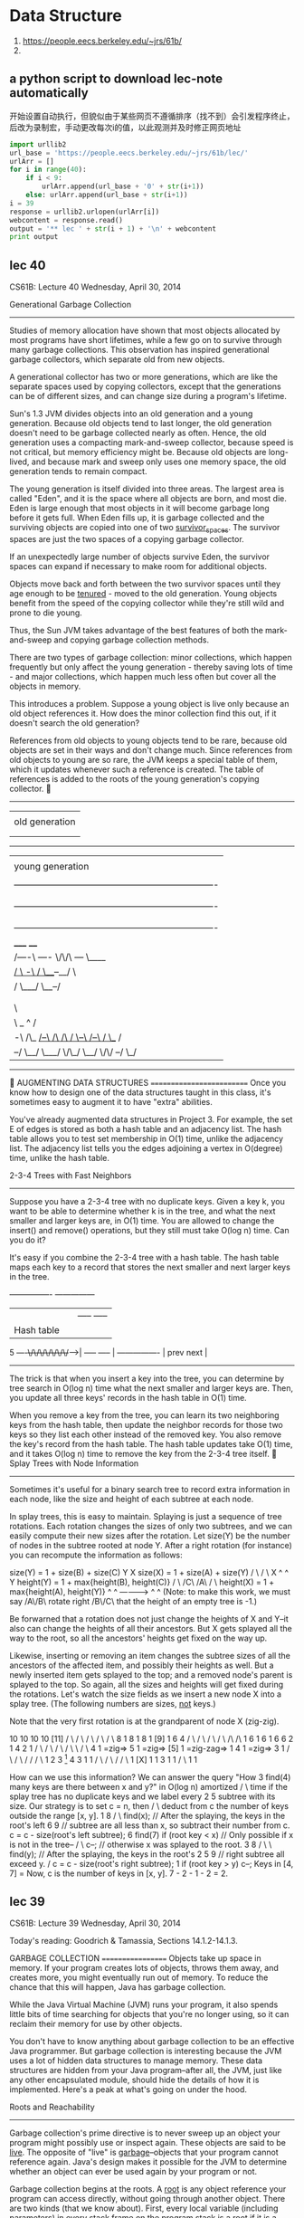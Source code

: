 
* Data Structure
:INFO:
1. https://people.eecs.berkeley.edu/~jrs/61b/
2.
:END:

** a python script to download lec-note automatically
:LOG:
开始设置自动执行，但貌似由于某些网页不遵循排序（找不到）会引发程序终止，
后改为录制宏，手动更改每次i的值，以此观测并及时修正网页地址
:END:

#+NAME: geturl
#+BEGIN_SRC python :results output
import urllib2
url_base = 'https://people.eecs.berkeley.edu/~jrs/61b/lec/'
urlArr = []
for i in range(40):
    if i < 9:
        urlArr.append(url_base + '0' + str(i+1))
    else: urlArr.append(url_base + str(i+1))
i = 39
response = urllib2.urlopen(urlArr[i])
webcontent = response.read()
output = '** lec ' + str(i + 1) + '\n' + webcontent
print output

#+END_SRC

#+RESULTS: geturl
** lec 40
                              CS61B: Lecture 40
                          Wednesday, April 30, 2014

Generational Garbage Collection
-------------------------------
Studies of memory allocation have shown that most objects allocated by most
programs have short lifetimes, while a few go on to survive through many
garbage collections.  This observation has inspired generational garbage
collectors, which separate old from new objects.

A generational collector has two or more generations, which are like the
separate spaces used by copying collectors, except that the generations can be
of different sizes, and can change size during a program's lifetime.

Sun's 1.3 JVM divides objects into an old generation and a young generation.
Because old objects tend to last longer, the old generation doesn't need to be
garbage collected nearly as often.  Hence, the old generation uses a compacting
mark-and-sweep collector, because speed is not critical, but memory efficiency
might be.  Because old objects are long-lived, and because mark and sweep only
uses one memory space, the old generation tends to remain compact.

The young generation is itself divided into three areas.  The largest area is
called "Eden", and it is the space where all objects are born, and most die.
Eden is large enough that most objects in it will become garbage long before it
gets full.  When Eden fills up, it is garbage collected and the surviving
objects are copied into one of two _survivor_spaces_.  The survivor spaces are
just the two spaces of a copying garbage collector.

If an unexpectedly large number of objects survive Eden, the survivor spaces
can expand if necessary to make room for additional objects.

Objects move back and forth between the two survivor spaces until they age
enough to be _tenured_ - moved to the old generation.  Young objects benefit
from the speed of the copying collector while they're still wild and prone to
die young.

Thus, the Sun JVM takes advantage of the best features of both the
mark-and-sweep and copying garbage collection methods.

There are two types of garbage collection:  minor collections, which happen
frequently but only affect the young generation - thereby saving lots of time -
and major collections, which happen much less often but cover all the objects
in memory.

This introduces a problem.  Suppose a young object is live only because an old
object references it.  How does the minor collection find this out, if it
doesn't search the old generation?

References from old objects to young objects tend to be rare, because old
objects are set in their ways and don't change much.  Since references from old
objects to young are so rare, the JVM keeps a special table of them, which it
updates whenever such a reference is created.  The table of references is added
to the roots of the young generation's copying collector.

   -------------------------------------------------------------------------
   |                                                                       |
   | old generation                                                        |
   |                                                                       |
   |                                                                       |
   -------------------------------------------------------------------------
   |                                                                       |
   | young generation                                                      |
   |                                                                       |
   |  -------------------------------------------------------------------  |
   |  | survivor space                                                  |  |
   |  |                                                                 |  |
   |  -------------------------------------------------------------------  |
   |  | survivor space                                                  |  |
   |  |                                                                 |  |
   |  -------------------------------------------------------------------  |
   |                                 _____                   ____          |
   |      /----\               /----/     \/\/\         /---/    \____     |
   |    _/      \     -\      /                \___--__/              \    |
   |   /         \___/  \__--/                                         |   |
   |  |                                                               /    |
   |  |                             Eden                              \    |
   |   \                                                               |   |
   |    \                                    _                ^       /    |
   |     -\   /\_    _/--\     /\     /\    / \--\    /--\   / \__   /     |
   |       --/   \__/     \___/  \/\_/  \__/      \/\/    --/     \_/      |
   -------------------------------------------------------------------------


AUGMENTING DATA STRUCTURES
==========================
Once you know how to design one of the data structures taught in this class,
it's sometimes easy to augment it to have "extra" abilities.

You've already augmented data structures in Project 3.  For example, the set E
of edges is stored as both a hash table and an adjacency list.  The hash table
allows you to test set membership in O(1) time, unlike the adjacency list.  The
adjacency list tells you the edges adjoining a vertex in O(degree) time, unlike
the hash table.

2-3-4 Trees with Fast Neighbors
-------------------------------
Suppose you have a 2-3-4 tree with no duplicate keys.  Given a key k, you want
to be able to determine whether k is in the tree, and what the next smaller and
larger keys are, in O(1) time.  You are allowed to change the insert() and
remove() operations, but they still must take O(log n) time.  Can you do it?

It's easy if you combine the 2-3-4 tree with a hash table.  The hash table maps
each key to a record that stores the next smaller and next larger keys in the
tree.

                    ----------------      ---------------
                    |              |      | ----- ----- |
                    |  Hash table  |      | | 4 | | 9 | |
              5 ----+\/\/\/\/\/\/\/+----->| ----- ----- |
                    ----------------      | prev   next |
                                          ---------------

The trick is that when you insert a key into the tree, you can determine by
tree search in O(log n) time what the next smaller and larger keys are.  Then,
you update all three keys' records in the hash table in O(1) time.

When you remove a key from the tree, you can learn its two neighboring keys
from the hash table, then update the neighbor records for those two keys so
they list each other instead of the removed key.  You also remove the key's
record from the hash table.  The hash table updates take O(1) time, and it
takes O(log n) time to remove the key from the 2-3-4 tree itself.

Splay Trees with Node Information
---------------------------------
Sometimes it's useful for a binary search tree to record extra information in
each node, like the size and height of each subtree at each node.

In splay trees, this is easy to maintain.  Splaying is just a sequence of tree
rotations.  Each rotation changes the sizes of only two subtrees, and we can
easily compute their new sizes after the rotation.  Let size(Y) be the number
of nodes in the subtree rooted at node Y.  After a right rotation (for
instance) you can recompute the information as follows:

size(Y) = 1 + size(B) + size(C)                  Y                       X
size(X) = 1 + size(A) + size(Y)                 / \                     / \
                                               X   ^                   ^   Y
height(Y) = 1 + max{height(B), height(C)}     / \ /C\                 /A\ / \
height(X) = 1 + max{height(A), height(Y)}    ^  ^      ------------>      ^  ^
(Note:  to make this work, we must say      /A\/B\      rotate right     /B\/C\
that the height of an empty tree is -1.)

Be forwarned that a rotation does not just change the heights of X and Y--it
also can change the heights of all their ancestors.  But X gets splayed all the
way to the root, so all the ancestors' heights get fixed on the way up.

Likewise, inserting or removing an item changes the subtree sizes of all the
ancestors of the affected item, and possibly their heights as well.  But a
newly inserted item gets splayed to the top; and a removed node's parent is
splayed to the top.  So again, all the sizes and heights will get fixed during
the rotations.  Let's watch the size fields as we insert a new node X into a
splay tree.  (The following numbers are sizes, _not_ keys.)

Note that the very first rotation is at the grandparent of node X (zig-zig).

    10              10              10                   10             [11]
   /  \            /  \            /  \                 /  \            / \
  8    1          8    1          8    1              [9]   1          6   4
 / \             / \             / \                  / \             /\   /\
1   6           1   6           1   6                6   2           1  4 2  1
   / \             / \             / \              / \   \            /   \
  4   1 =zig=>    5   1 =zig=>   [5]  1 =zig-zag=> 1  4    1 =zig=>   3     1
 / \             / \             /                   /               / \
1   2           3  [1]          4                   3               1   1
   / \         / \             /                   / \
  1  [X]      1   1           3                   1   1
                             / \
                            1   1

How can we use this information?  We can answer the query "How       3  find(4)
many keys are there between x and y?" in O(log n) amortized         / \
time if the splay tree has no duplicate keys and we label every    2   5
subtree with its size.  Our strategy is to set c = n, then        /     \
deduct from c the number of keys outside the range [x, y].       1       8
                                                                        / \
  find(x);  // After the splaying, the keys in the root's left         6   9
  // subtree are all less than x, so subtract their number from c.
  c = c - size(root's left subtree);                                 6  find(7)
  if (root key < x)  // Only possible if x is not in the tree--     / \
    c--;             // otherwise x was splayed to the root.       3   8
                                                                  / \   \
  find(y);  // After the splaying, the keys in the root's        2   5   9
            // right subtree all exceed y.                      /
  c = c - size(root's right subtree);                          1
  if (root key > y) c--;
                                                             Keys in [4, 7] =
Now, c is the number of keys in [x, y].                      7 - 2 - 1 - 2 = 2.

#+end_example
** lec 39
                              CS61B: Lecture 39
                          Wednesday, April 30, 2014

Today's reading:  Goodrich & Tamassia, Sections 14.1.2-14.1.3.

GARBAGE COLLECTION
==================
Objects take up space in memory.  If your program creates lots of objects,
throws them away, and creates more, you might eventually run out of memory.
To reduce the chance that this will happen, Java has garbage collection.

While the Java Virtual Machine (JVM) runs your program, it also spends little
bits of time searching for objects that you're no longer using, so it can
reclaim their memory for use by other objects.

You don't have to know anything about garbage collection to be an effective
Java programmer.  But garbage collection is interesting because the JVM uses
a lot of hidden data structures to manage memory.  These data structures are
hidden from your Java program--after all, the JVM, just like any other
encapsulated module, should hide the details of how it is implemented.  Here's
a peak at what's going on under the hood.

Roots and Reachability
----------------------
Garbage collection's prime directive is to never sweep up an object your
program might possibly use or inspect again.  These objects are said to be
_live_.  The opposite of "live" is _garbage_--objects that your program cannot
reference again.  Java's design makes it possible for the JVM to determine
whether an object can ever be used again by your program or not.

Garbage collection begins at the roots.  A _root_ is any object reference your
program can access directly, without going through another object.  There are
two kinds (that we know about).  First, every local variable (including
parameters) in every stack frame on the program stack is a root if it is
a reference.  (Primitive types like ints are not roots; only references are.)
Second, every class variable (aka "static" field) that is a reference is a
root.

An object is live, and should not be garbage collected, if
- it is referenced by a root (obviously), or
- it is referenced by a field in another live object.
Note that this definition is recursive.  Another way to say it is that an
object is live if it is _reachable_ from the roots.  If you run depth-first
search starting at all the roots, you will visit all the live objects and
none of the garbage.  And that's exactly what garbage collectors do:  run
depth-first search from the roots.

Each object has a small tag that allows the garbage collector to mark whether
the object has been visited or not.  The tag is invisible to your Java program,
but it takes a few bits of the object's memory.  (This is not the only "hidden"
memory Java associates with an object--for example, every object has a hidden
label that tells Java what class it's in.)

Memory Addresses
----------------
In any modern computer, memory is one huge array of bytes with addresses.

    ----------------------------
    |   |   |   |   |   |   |   ...
    ----------------------------
      0   1   2   3   4   5   6

However, modern computers prefer to read or write four bytes at a time, and
they do this much faster if the four bytes start at an address divisible by
four, so that's how things like ints and floats are stored.

Every time you declare a local variable, you are naming a memory location.
(You pick the name, Java picks the address.)  An assignment statement writes
something into a memory location.

                  bob
       -----------------------------                         int bob;
    ...  |   |   | 3 |   |   |   |  ...
       -----------------------------                         bob = 3;
          208 212 216 220 224 228

Computers can store memory addresses in memory.  To reduce the number of
syllables, memory addresses are called _pointers_ for short.  Some languages
like C allow you to declare variables that are pointers.  A pointer field is
a memory location that points to another memory location.

                  bob     ptr
       -----------------------------
    ...  |   |   | 3 |   |216|   |  ...
       --------------------+--------
          208 212 216 220  |  228
                   ^       |
                   |       |
                   \-------/

Java uses pointers too, but it considers them confidential information, and
won't let you print them or look at the numbers directly.  Java references are
a little bit like pointers, but as we'll learn soon, they're actually more
complicated than pointers.

The important point is that your computer's memory is just one giant array that
has no structure except the structure you impose on it.  Java saves you a huge
amount of time and effort by structuring memory for you.  Java does this by
using hidden pointer-based data structures that you can't access from a Java
program.

Mark and Sweep Garbage Collection
---------------------------------
A mark-and-sweep garbage collector runs in two separate phases.  The _mark_
phase does a DFS from every root, and marks all the live objects.  The _sweep_
phase does a pass over all the objects in memory.  Each object that was not
marked as being live is garbage, and its memory is reclaimed.

How does the sweep phase do a pass over all the objects in memory?  The JVM has
an elaborate internal data structure for managing the heap.  This hidden data
structure keeps track of free memory and allocated memory so that new objects
can be allocated without overwriting live ones.  Time prevents my describing
Java's heap data structure here, but it allows the garbage collector to do
a pass over every object, even the ones that are not live.  It's roughly like
an invisible linked list that links _everything_.

Similarly, the stack frames on the stack are data structures that make it
possible for the garbage collector to determine which data on the stack are
references, and which are not.

When a mark-and-sweep collector runs, your program stops running for an instant
while the garbage collector does a mark pass and a sweep pass.  The garbage
collector is typically started when the JVM tries to create a new object but
doesn't have enough memory for it.

Compaction
----------
Typical programs allocate and forget a good many objects.  One problem that
arises is _fragmentation_, the tendency of the free memory to get broken up
into lots of small pieces.  Fragmentation can render Java unable to allocate a
large object despite having lots of free memory available.

(Fragmentation also means that the memory caches and virtual memory don't
perform as well.  If you don't know why, wait until CS 61C or CS 152.)

To solve this problem, a compacting garbage collector actually picks up the
objects and moves them to different locations in memory, thereby removing the
space between the objects.  This is easily done during the sweep phase.

 -------------------------------------    -------------------------------------
 |object  object    object   object  | => |objectobjectobjectobject           |
 -------------------------------------    -------------------------------------

References
----------
There's a problem here:  if we pick up an object and move it, what about all
the references to that object?  Aren't those references wrong now?

Interestingly, in the Oracle JVM, a reference isn't a pointer.  A reference is
a handle.  A _handle_ is a pointer to a pointer.

When an object moves, Java corrects the second pointer so it points to the
object's new address.  That way, even if there are a million references to the
object, they're all corrected in one fell swoop.  The "second pointers" are
kept in a special table, since they don't take as much memory as objects.

   reference reference reference              reference reference reference
        |        |        |                        |        |        |
        |        v        |                        |        v        |
        \----->====<------/                        \----->====<------/
           /---+- |                   ==>                 | -+----\
           |   ====                                       ====    |
           v                                                      v
          object                                                object
       "Over here"                                       "No, wait, over here"

The special table of "second pointers" does not suffer from fragmentation
because all pointers have exactly the same size.  Objects suffer from
fragmentation because when a small object is garbage collected, the space it
leaves behind might not be large enough to accommodate a larger object.  But
a garbage-collected object's "second pointer" can simply be reused by any newly
constructed object that comes along, because all "second pointers" have the
same size.

Copying Garbage Collection
--------------------------
Copying garbage collection is an alternative to mark and sweep.  It does
compaction, but it is faster than mark and sweep with compaction because there
is only one phase, rather than a mark phase and a sweep phase.

Memory is divided into two distinct spaces, called the old space and the new
space.  A copying garbage collector finds the live objects by DFS as usual, but
when it encounters an object in the old space, it _immediately_ moves it to the
new space.  The object is moved to the first available memory location in the
new space, so compaction is part of the deal.  After all the objects are moved
to the new space, the garbage objects that remain in the old space are simply
forgotten.  There is no need for a sweep phase.

Next time the garbage collector runs, the new space is relabeled the "old
space" and the old space is relabeled the "new space".  Long-lived objects may
be copied back and forth between the two spaces many times.

While your program is running (between garbage collections), all your objects
are in one space, while the other space sits empty.

The advantage of copying garbage collection is that it's fast.  The
disadvantage is that you effectively cut in half the amount of heap memory
available to your program.

#+end_example
** lec 38
                              CS61B:  Lecture 38
                            Monday, April 29, 2013

RANDOMIZED ANALYSIS
===================
_Randomized_algorithms_ are algorithms that make decisions based on rolls of
the dice.  The random numbers actually help to keep the running time low.
Examples are quicksort, quickselect, and hash tables with random hash codes.

Randomized analysis, like amortized analysis, is a mathematically rigorous way
of saying, "The average running time of this operation is fast, even though the
worst-case running time is slow."  Unlike amortized analysis, the "average" is
taken over an infinite number of runs of the program.  A randomized algorithm
will sometimes run more slowly than the average, but the probability that it
will run _asymptotically_ slower is extremely low.

Randomized analysis requires a little bit of probability theory.

Expectation
-----------
Suppose a method x() flips a coin.  If the coin comes up heads, x() takes one
second to execute.  If it comes up tails, x() takes three seconds.

Let X be the exact running time of one call to x().  With probability 0.5,
X is 1, and with probability 0.5, X is 3.  For obvious reasons, X is called a
_random_variable_.

The _expected_ value of X is the average value X assumes in an infinite
sequence of coin flips,

  E[X] = 0.5 * 1 + 0.5 * 3 = 2 seconds expected time.

Suppose we run the code sequence

  x();     // takes time X
  x();     // takes time Y

and let Y be the running time of the _second_ call.  The total running time is
T = X + Y.  (Y and T are also random variables.)  What is the expected total
running time E[T]?

The main idea from probability we need is called _linearity_of_expectation_,
which says that expected running times sum linearly.

  E[X + Y] = E[X] + E[Y]
           = 2 + 2
           = 4 seconds expected time.

The interesting thing is that linearity of expectation holds true whether or
not X and Y are _independent_.  Independence means that the first coin flip has
no effect on the outcome of the second.  If X and Y are independent, the code
will take four seconds on average.  But what if they're not?  Suppose the
second coin flip always matches the first--we always get two heads, or two
tails.  Then the code still takes four seconds on average.  If the second coin
flip is always the opposite of the first--we always get one head and one tail--
the code still takes four seconds on average.

So if we determine the expected running time of each individual operation, we
can determine the expected running time of a whole program by adding up the
expected costs of all the operations.

Hash Tables
-----------
The implementations of hash tables we have studied don't use random numbers,
but we can model the effects of collisions on running time by pretending we
have a random hash code.

A _random_hash_code_ maps each possible key to a number that's chosen randomly.
This does _not_ mean we roll dice every time we hash a key.  A hash table can
only work if a key maps to the same bucket every time.  Each key hashes to a
randomly chosen bucket in the table, but a key's random hash code never
changes.

Unfortunately, it's hard to choose a hash code randomly from all possible hash
codes, because you need to remember a random number for each key, and that
would seem to require another hash table.  However, random hash codes are
a good _model_ for how a good hash code will perform.  The model isn't perfect,
and it doesn't apply to bad hash codes, but for a hash code that proves
effective in experiments, it's a good rough guess.  Moreover, there is a sneaky
number-theoretical trick called _universal_hashing_ that generates random hash
codes.  These random hash codes are chosen from a relatively small set of
possibilities, yet they perform just as well as if they were chosen from the
set of all possible hash codes.  (If you're interested, you can read about it
in the textbook "Algorithms" by Cormen, Leiserson, Rivest, and Stein.)

Assume our hash table uses chaining and does not allow duplicate keys.
If an entry is inserted whose key matches an existing entry, the old entry is
replaced.

Suppose we perform the operation find(k), and the key k hashes to a bucket b.
Bucket b contains at most one entry with key k, so the cost of the search is
one dollar, plus an additional dollar for every entry stored in bucket b whose
key is not k.  (Recall from last lecture that a _dollar_ is a unit of time
chosen large enough to make this statement true.)

Suppose there are n keys in the table besides k.  Let V1, V2, ..., Vn be random
variables such that for each key ki, the variable Vi = 1 if key ki hashes to
bucket b, and Vi is zero otherwise.  Then the cost of find(k) is

  T = 1 + V1 + V2 + ... + Vn.

The expected cost of find(k) is (by linearity of expectation)

  E[T] = 1 + E[V1] + E[V2] + ... + E[Vn].

What is E[Vi]?  Since there are N buckets, and the hash code is random, each
key has a 1/N probability of hashing to bucket b.  So E[Vi] = 1/N, and

  E[T] = 1 + n/N,

which is one plus the load factor!  If we keep the load factor n/N below some
constant c as n grows, find operations cost expected O(1) time.

The same analysis applies to insert and remove operations.  All three hash
table operations take O(1) expected amortized time.  (The word "amortized"
accounts for table resizing, as discussed last lecture.)

Observe that the running times of hash table operations are _not_ independent.
If key k1 and key k2 both hash to the same bucket, it increases the running
time of both find(k1) and find(k2).  Linearity of expectation is important
because it implies that we can add the expected costs of individual operations,
and obtain the expected total cost of all the operations an algorithm performs.

Quicksort
---------
Recall that mergesort sorts n items in O(n log n) time because the recursion
tree has 1 + ceiling(log_2 n) levels, and each level involves O(n) time spent
merging lists.  Quicksort also spends linear time at each level (partitioning
the lists), but it is trickier to analyze because the recursion tree is not
perfectly balanced, and some keys survive to deeper levels than others.

To analyze quicksort, let's analyze the expected depth one input key k will
reach in the tree.  (In effect, we're measuring a vertical slice of the
recursion tree instead of a horizontal slice.)  Assume no two keys are equal,
since that is the slowest case.

Quicksort chooses a random pivot.  The pivot is equally likely to be the
smallest key, the second smallest, the third smallest, ..., or the largest.
For each case, the probability is 1/n.  Since we want a roughly balanced
partition, let's say that the least floor(n/4) keys and the greatest floor(n/4)
keys are "bad" pivots, and the other keys are "good" pivots.  Since there are
at most n/2 bad pivots, the probability of choosing a bad pivot is <= 0.5.

If we choose a good pivot, we'll have a 1/4-3/4 split or better, and our chosen
key k will go into a subset containing at most three quarters of the keys,
which is sorted recursively.  If we choose a bad pivot, k might go into a
subset with nearly all the other keys.

Let D(n) be a random variable equal to the deepest depth at which key k appears
when we sort n keys.  D(n) varies from run to run, but we can reason about its
expected value.  Since we choose a bad key no more than half the time,

  E[D(n)] <= 1 + 0.5 E[D(n)] + 0.5 E[D(3n / 4)].

Multiplying by two and subtracting E[D(n)] from both sides gives

  E[D(n)] <= 2 + E[D(3n / 4)].

This inequality is called a _recurrence_, and you'll learn how to solve them in
CS 170.  (No, recurrences won't be on the CS 61B final exam.)  The base cases
for this recurrence are D(0) = 0 and D(1) = 0.  It's easy to check by
substitution that a solution is

  E[D(n)] <= 2 log    n.
                  4/3

So any arbitrary key k appears in expected O(log n) levels of the recursion
tree, and causes O(log n) partitioning work.  By linearity of expectation, we
can sum the expected O(log n) work for each of the n keys, and we find that
quicksort runs in expected O(n log n) time.

Quickselect
-----------
For quickselect, we can analyze the expected running time more directly.
Suppose we run quickselect on n keys.  Let P(n) be a random variable equal to
the total number of keys partitioned, summed over all the partitioning steps.
Then the running time is in Theta(P(n)).

Quickselect is like quicksort, but when we choose a good pivot, at least one
quarter of the keys are discarded.  We choose a good pivot at least half the
time, so

  E[P(n)] <= n + 0.5 E[P(n)] + 0.5 E[P(3n / 4)],

which is solved by E[P(n)] <= 8n.  Therefore, the expected running time of
quickselect on n keys is in O(n).

Amortized Time vs. Expected Time
--------------------------------
There's a subtle but important difference between amortized running time and
expected running time.

Quicksort with random pivots takes O(n log n) expected running time, but its
worst-case running time is in Theta(n^2).  This means that there is a small
possibility that quicksort will cost Omega(n^2) dollars, but the probability
of that happening approaches zero as n approaches infinity.

A splay tree operation takes O(log n) amortized time, but the worst-case
running time for a splay tree operation is in Theta(n).  Splay trees are not
randomized, and the "probability" of an Omega(n)-time splay tree operation is
not a meaningful concept.  If you take an empty splay tree, insert the items
1...n in order, then run find(1), the find operation _will_ cost n dollars.
But a sequence of n splay tree operations, starting from an empty tree, _never_
costs more than O(n log n) actual running time.  Ever.

Hash tables are an interesting case, because they use both amortization and
randomization.  Resizing takes Theta(n) time.  With a random hash code, there
is a tiny probability that every item will hash to the same bucket, so the
worst-case running time of an operation is Theta(n)--even without resizing.

To account for resizing, we use amortized analysis.  To account for collisions,
we use randomized analysis.  So when we say that hash table operations run in
O(1) time, we mean they run in O(1) _expected_, _amortized_ time.

  Splay trees                  O(log n) amortized time / operation *
  Disjoint sets (tree-based)   O(alpha(f + u, u)) amortized time / find op **
  Quicksort                    O(n log n) expected time ***
  Quickselect                  Theta(n) expected time ****
  Hash tables                  Theta(1) expected amortized time / op *****

If you take CS 170, you will learn an amortized analysis of disjoint sets
there.  Unfortunately, the analyses of both disjoint sets and splay trees are
complicated.  Goodrich & Tamassia give the amortized analysis of splay trees,
but you're not required to read or understand it for this class.

| *     | Worst-case time is in Theta(n), worst-case amortized time is in          |
|       | Theta(log n), best-case time is in Theta(1).                             |
|-------+--------------------------------------------------------------------------|
| **    | For find operations, worst-case time is in Theta(log u), worst-case      |
|       | amortized time is in Theta(alpha(f + u, u)), best-case time is in        |
|       | Theta(1).  All union operations take Theta(1) time.                      |
|-------+--------------------------------------------------------------------------|
| ***   | Worst-case time is in Theta(n^2)--if we get worst-case input AND         |
|       | worst-case random numbers.  "Worst-case expected" time is in             |
|       | Theta(n log n)--meaning when the _input_ is worst-case, but we take the  |
|       | average over all possible sequences of random numbers.  Recall that      |
|       | quicksort can be implemented so that keys equal to the pivot go into a   |
|       | separate list, in which case the best-case time is in Theta(n), because  |
|       | the best-case input is one where all the keys are equal.  If quicksort   |
|       | is implemented so that keys equal to the pivot are divided between lists |
|       | I1 and I2, as is the norm for array-based quicksort, then the best-case  |
|       | time is in Theta(n log n).                                               |
|-------+--------------------------------------------------------------------------|
| ****  | Worst-case time is in Theta(n^2)--if we get worst-case input AND worst-  |
|       | case random numbers.  Worst-case expected time, best-case time, and      |
|       | best-case expected time are in Theta(n).                                 |
|-------+--------------------------------------------------------------------------|
| ***** | Worst-case time is in Theta(n), expected worst-case time is in Theta(n)  |
|       | (worst case is when table is resized), amortized worst-case time is in   |
|       | Theta(n) (worst case is when every item is in one bucket), worst-case    |
|       | expected amortized time is in Theta(1), best-case time is in Theta(1).   |
|       | Confused yet?                                                            |
|-------+--------------------------------------------------------------------------|

#+end_example
** lec 37
                              CS61B: Lecture 37
                          Wednesday, April 23, 2014

AMORTIZED ANALYSIS
==================
We've seen several data structures for which I claimed that the average time
for certain operations is always better than the worst-case time:  hash tables,
tree-based disjoint sets, and splay trees.

The mathematics that proves these claims is called _amortized_analysis_.
Amortized analysis is a way of proving that even if an operation is
occasionally expensive, its cost is made up for by earlier, cheaper operations.

The Averaging Method
--------------------
Most hash table operations take O(1) time, but sometimes an operation forces
a hash table to resize itself, at great expense.  What is the average time to
insert an item into a hash table with resizing?  Assume that the chains never
grow longer than O(1), so any operation that doesn't resize the table takes
O(1) time--more precisely, suppose it takes at most one second.

Let n be the number of items in the hash table, and N the number of buckets.
Suppose it takes one second for the insert operation to insert the new item,
increment n, and then check if n = N.  If so, it doubles the size of the table
from N to 2N, taking 2N additional seconds.  This resizing scheme ensures that
the load factor n/N is always less than one.

Suppose every newly constructed hash table is empty and has just one bucket--
that is, initially n = 0 and N = 1.  After i insert operations, n = i.  The
number of buckets N must be a power of two, and we never allow it to be less
than or equal to n; so N is the smallest power of two > n, which is <= 2n.

The total time in seconds for _all_ the table resizing operations is

    2 + 4 + 8 + ... + N/4 + N/2 + N = 2N - 2.

So the cost of i insert operations is at most i + 2N - 2 seconds.  Because
N <= 2n = 2i, the i insert operations take <= 5i - 2 seconds.  Therefore, the
_average_ running time of an insertion operation is (5i - 2)/i = 5 - 2/i
seconds, which is in O(1) time.

We say that the _amortized_running_time_ of insertion is in O(1), even though
the worst-case running time is in Theta(n).

For almost any application, the amortized running time is more important than
the worst-case running time, because the amortized running time determines the
total running time of the application.  The main exceptions are some
applications that require fast interaction (like video games), for which one
really slow operation might cause a noticeable glitch in response time.

The Accounting Method
---------------------
Consider hash tables that resize in both directions:  not only do they expand
as the number of items increases, but they also shrink as the number of items
decreases.  You can't analyze them with the averaging method, because you don't
know what sequence of insert and remove operations an application might
perform.

Let's try a more sophisticated method.  In the _accounting_method_, we "charge"
each operation a certain amount of time.  Usually we overcharge.  When we
charge more time than the operation actually takes, we can save the excess time
in a bank to spend on later operations.

Before we start, let's stop using seconds as our unit of running time.  We
don't actually know how many seconds any computation takes, because it varies
from computer to computer.  However, everything a computer does can be broken
down into a sequence of constant-time computations.  Let a _dollar_ be a unit
of time that's long enough to execute the slowest constant-time computation
that comes up in the algorithm we're analyzing.  A dollar is a real unit of
time, but it's different for different computers.

Each hash table operation has
- an _amortized_cost_, which is the number of dollars that we "charge" to do
  that operation, and
- an _actual_cost_, which is the actual number of constant-time computations
  the operation performs.

The amortized cost is usually a fixed function of n (e.g. $5 for insertion into
a hash table, or $2 log n for insertion into a splay tree), but the actual cost
may vary wildly from operation to operation.  For example, insertion into a
hash table takes a long, long time when the table is resized.

When an operation's amortized cost exceeds its actual cost, the extra dollars
are saved in the bank to be spent on later operations.  When an operation's
actual cost exceeds its amortized cost, dollars are withdrawn from the bank to
pay for an unusually expensive operation.

If the bank balance goes into surplus, it means that the actual total running
time is even faster than the total amortized costs imply.

THE BANK BALANCE MUST NEVER FALL BELOW ZERO.  If it does, you are spending more
total dollars than your budget claims, and you have failed to prove anything
about the amortized running time of the algorithm.

Think of amortized costs as an allowance.  If your dad gives you $500 a month
allowance, and you only spend $100 of it each month, you can save up the
difference and eventually buy a car.  The car may cost $30,000, but if you
saved that money and don't go into debt, your _average_ spending obviously
wasn't more than $500 a month.

Accounting of Hash Tables
-------------------------
Suppose every operation (insert, find, remove) takes one dollar of actual
running time unless the hash table is resized.  We resize the table in two
circumstances.
- An insert operation doubles the table size if n = N AFTER the new item is
  inserted and n is incremented, taking 2N additional dollars of time for
  resizing to 2N buckets.  Thus, the load factor is always less than one.
- The remove operation halves the table size if n = N/4 AFTER the item is
  deleted and n is decremented, taking N additional dollars of time for
  resizing to N/2 buckets.  Thus, the load factor is always greater than 0.25
  (except when n = 0, i.e. the table is empty).

Either way, a hash table that has _just_ been resized has n = N/2.
A newly constructed hash table has n = 0 items and N = 1 buckets.

By trial and error, I came up with the following amortized costs.

    insert:  5 dollars
    remove:  5 dollars
    find:    1 dollar

Is this accounting valid, or will we go broke?

The crucial insight is that at any time, we can look at a hash table and know a
lower bound for how many dollars are in the bank from the values of n and N.
We know that the last time the hash table was resized, the number of items n
was exactly N/2.  So if n != N/2, there have been subsequent insert/remove
operations, and these have put money in the bank.

We charge an amortized $5 for an insert or remove operation.  Every insert or
remove operation costs one actual dollar (not counting resizing) and puts the
remaining $4 in the bank to pay for resizing.  For every step n takes away from
N/2, we accumulate another $4.  So there must be at least 4|n - N/2| dollars
saved (or 4n dollars for a never-resized one-bucket hash table).

IMPORTANT:  Note that 4|n - N/2| is a function of the data structure, and does
NOT depend on the history of hash table operations performed.  In general, the
accounting method only works if you can tell how much money is in the bank (or,
more commonly, a minimum bound on that bank balance) just by looking at the
current state of the data structure--without knowing how the data structure
reached that state.

An insert operation only resizes the table if the number of items n reaches N.
According to the formula 4|n - N/2|, there are at least 2N dollars in the bank.
Resizing the hash table from N to 2N buckets costs 2N dollars, so we can afford
it.  After we resize, the bank balance might be zero again, but it isn't
negative.

A remove operation only resizes the table if the number of items n drops to
N/4.  According to the formula 4|n - N/2|, there are at least N dollars in the
bank.  Resizing the hash table from N to N/2 buckets costs N dollars, so we can
afford it.

The bank balance never drops below zero, so my amortized costs above are valid.
Therefore, the amortized cost of all three operations is in O(1).

Observe that if we alternate between inserting and deleting the same item over
and over, the hash table is never resized, so we save up a lot of money in the
bank.  This isn't a problem; it just means the algorithm is faster (spends
fewer dollars) than my amortized costs indicate.

Why Does Amortized Analysis Work?
---------------------------------
Why does this metaphor about putting money in the bank tell us anything about
the actual running time of an algorithm?

Suppose our accountant keeps a ledger with two columns:  the total amortized
cost of all operations so far, and the total actual cost of all operations so
far.  Our bank balance is the sum of all the amortized costs in the left
column, minus the sum of all the actual costs in the right column.  If the bank
balance never drops below zero, the total actual cost is less than or equal to
the total amortized cost.

          Total amortized cost  |  Total actual cost
          ------------------------------------------
                   $5           |          $1
                   $1           |          $1
                   $5           |          $3
                    .           |           .
                    .           |           .
                    .           |           .
                   $5           |          $1
                   $5           |      $2,049
                   $1           |          $1
          ------------------------------------------
              $12,327           >=    $10,333

Therefore, the total running time of all the actual operations is never longer
than the total amortized cost of all the operations.

Amortized analysis (as presented here) only tells us an upper bound (big-Oh) on
the actual running time, and not a lower bound (big-Omega).  It might happen
that we accumulate a big bank balance and never spend it, and the total actual
running time might be much less than the amortized cost.  For example, splay
tree operations take amortized O(log n) time, where n is the number of items in
the tree, but if your only operation is to find the same item n times in a row,
the actual average running time is in O(1).

If you want to see the amortized analysis of splay trees, Goodrich and Tamassia
have it.  If you take CS 170, you'll see an amortized analysis of disjoint
sets.  I am saddened to report that both analyses are too complicated to
provide much intuition about their running times.  (Especially the inverse
Ackermann function, which is ridiculously nonintuitive, though cool
nonetheless.)

#+end_example
** lec 36
                              CS61B: Lecture 36
                          Wednesday, April 23, 2014

Today's reading:  Goodrich & Tamassia, Section 10.3.

SPLAY TREES
===========
A splay tree is a type of balanced binary search tree.  Structurally, it is
identical to an ordinary binary search tree; the only difference is in the
algorithms for finding, inserting, and deleting entries.

All splay tree operations run in O(log n) time _on_average_, where n is the
number of entries in the tree.  Any single operation can take Theta(n) time in
the worst case.  But any sequence of k splay tree operations, with the tree
initially empty and never exceeding n items, takes O(k log n) worst-case time.

Although 2-3-4 trees make a stronger guarantee (_every_ operation on a 2-3-4
tree takes O(log n) time), splay trees have several advantages.  Splay trees
are simpler and easier to program.  Because of their simplicity, splay tree
insertions and deletions are typically faster in practice (sometimes by a
constant factor, sometimes asymptotically).  Find operations can be faster or
slower, depending on circumstances.

Splay trees are designed to give especially fast access to entries that have
been accessed recently, so they really excel in applications where a small
fraction of the entries are the targets of most of the find operations.

Splay trees have become the most widely used basic data structure invented in
the last 30 years, because they're the fastest type of balanced search tree for
many applications.

Tree Rotations
--------------
Like many types of balanced search         Y                             X
trees, splay trees are kept balanced      / \        rotate left        / \
with the help of structural changes      X   ^      <------------      ^   Y
called _rotations_.  There are two      / \ /C\                       /A\ / \
types--a left rotation and a right     ^  ^         ------------>         ^  ^
rotation--and each is the other's     /A\/B\         rotate right        /B\/C\
reverse.  Suppose that X and Y are
binary tree nodes, and A, B, and C are subtrees.  A rotation transforms either
of the configurations illustrated above to the other.  Observe that the binary
search tree invariant is preserved:  keys in A are less than or equal to X;
keys in C are greater than or equal to Y; and keys in B are >= X and <= Y.

Rotations are also used in AVL trees and red-black trees, which are discussed
by Goodrich and Tamassia, but are not covered in this course.

Unlike 2-3-4 trees, splay trees are not kept perfectly balanced, but they tend
to stay reasonably well-balanced most of the time, thereby averaging O(log n)
time per operation in the worst case (and sometimes achieving O(1) average
running time in special cases).

Splay Tree Operations
---------------------
[1]  Entry find(Object k);

The find() operation in a splay tree begins just like the find() operation in
an ordinary binary search tree:  we walk down the tree until we find the entry
with key k, or reach a dead end (a node from which the next logical step leads
to a null pointer).

However, a splay tree isn't finished its job.  Let X be the node where the
search ended, whether it contains the key k or not.  We _splay_ X up the tree
through a sequence of rotations, so that X becomes the root of the tree.  Why?
One reason is so that recently accessed entries are near the root of the tree,
and if we access the same few entries repeatedly, accesses will be very fast.
Another reason is because if X lies deeply down an unbalanced branch of the
tree, the splay operation will improve the balance along that branch.

When we splay a node to the root of the tree, there are three cases that
determine the rotations we use.

-1-  X is the right child of a left      G               G               X
child (or the left child of a right     / \             / \             / \
child):  let P be the parent of X,     P   ^           X   ^           P   G
and let G be the grandparent of X.    / \ /D\  ==>    / \ /D\  ==>    / \ / \
We first rotate X and P left,        ^  X            P  ^            ^  ^ ^  ^
and then rotate X and G right, as   /A\/ \          / \/C\          /A\/BVC\/D\
illustrated at right.                  ^  ^        ^  ^
                                      /B\/C\      /A\/B\     Zig-Zag
The mirror image of this case--
where X is a left child and P is a right child--uses the same rotations in
mirror image:  rotate X and P right, then X and G left.  Both the case
illustrated above and its mirror image are called the "zig-zag" case.

-2-  X is the left child of a left     G               P               X
child (or the right child of a right  / \             / \             / \
child):  the ORDER of the rotations  P   ^           X   G           ^   P
is REVERSED from case 1.  We        / \ /D\  ==>    / \ / \    ==>  /A\ / \
start with the grandparent,        X  ^            ^  ^ ^  ^            ^  G
and rotate G and P right.         / \/C\          /A\/BVC\/D\          /B\/ \
Then, we rotate P and X right.   ^  ^                                     ^  ^
                                /A\/B\                       Zig-Zig     /C\/D\
The mirror image of this case--
where X and P are both right children--uses the same rotations in mirror image:
rotate G and P left, then P and X left.  Both the case illustrated above and
its mirror image are called the "zig-zig" case.

We repeatedly apply zig-zag and zig-zig rotations to X; each pair of rotations
raises X two levels higher in the tree.  Eventually, either X will reach the
root (and we're done), or X will become the child of
the root.  One more case handles the latter                P             X
circumstance.                                             / \           / \
                                                         X   ^         ^   P
-3-  X's parent P is the root:  we rotate X and P       / \ /C\  ==>  /A\ / \
so that X becomes the root.  This is called the        ^  ^               ^  ^
"zig" case.                                           /A\/B\     Zig     /B\/C\

Here's an example of "find(7)".  Note how the tree's balance improves.

    11                     11                      11                  [7]
   /  \                   /  \                    /  \                 / \
  1    12                1    12                [7]   12              1   11
 / \                    / \                     / \                  /\   / \
0   9                  0   9                   1   9                0 5   9  12
   / \                    / \                 / \ / \                / \ / \
  3   10  =zig-zig=>    [7]  10  =zig-zag=>  0  5 8  10   =zig=>    3  6 8  10
 / \                    / \                    / \                 / \
2   5                  5   8                  3   6               2   4
   / \                / \                    / \
  4  [7]             3   6                  2   4
     / \            / \
    6   8          2   4

By inspecting each of the three cases (zig-zig, zig-zag, and zig), you can
observe a few interesting facts.  First, in none of these three cases does the
depth of a subtree increase by more than
two.  Second, every time X takes two                       9
steps toward the root (zig-zig or zig-zag),               / \
every node in the subtree rooted at X moves              8   10
at least one step closer to the root.                   /
As more and more nodes enter X's subtree,              7
more of them get pulled closer to the root.           /
                                                     6           1
A node that initially lies at depth d on            /           / \
the access path from the root to X moves           5           0   8
to a final depth no greater than 3 + d/2.         /               / \
In other words, all the nodes deep               4               6   9
down the search path have their                 /               / \   \
depths roughly halved.  This tendency          3  ==========>  4   7   10
of nodes on the access path to move           /     find(1)   / \
toward the root prevents a splay tree        2               2   5
from staying unbalanced for long            /                 \
(as the example at right illustrates).     1                   3
                                          /
[2]  Entry min();                        0
     Entry max();

These methods begin by finding the entry with minimum or maximum key, just like
in an ordinary binary search tree.  Then, they splay the node containing the
minimum or maximum key to the root.

[3]  Entry insert(Object k, Object v);

insert() begins by inserting the new entry (k, v), just like in an ordinary
binary search tree.  Then, it splays the new node to the root.

[4]  Entry remove(Object k);

An entry having key k is removed from the tree, just as with ordinary binary
search trees.  Recall that the node containing k is removed if it has zero or
one children.  If it has two children, the node with the next higher key is
removed instead.  In either case, let X be the node removed from the tree.
After X is removed, splay X's parent to the root.  Here's a sequence
illustrating the operation remove(2).

                      2             4               5
                     / \           / \             / \
                    1   7         1   7           4   7
                       / \   ==>     / \   ==>   /     \
                      5   8         5   8       1       8
                     /
                    4

In this example, the key 4 moves up to replace the key 2 at the root.  After
the node containing 4 is removed, its parent (containing 5) splays to the root.

If the key k is not in the tree, splay the node where the search ended to the
root, just like in a find() operation.

Postscript:  Babble about Splay Trees (not examinable, but good for you)
-------------------------------------
It may improve your understanding to watch the splay tree animation at
http://www.ibr.cs.tu-bs.de/courses/ss98/audii/applets/BST/SplayTree-Example.html .

Splay trees can be rigorously shown to run in O(log n) average time per
operation, over any sequence of operations (assuming we start from an empty
tree), where n is the largest size the tree grows to.  However, the proof is
quite elaborate.  It relies on an interesting algorithm analysis technique
called _amortized_analysis_, which uses a _potential_function_ to account for
the time saved by operations that execute more quickly than expected.  This
"saved-up time" can later be spent on the rare operations that take longer than
O(log n) time to execute.  By proving that the potential function is never
negative (that is, our "bank account" full of saved-up time never goes into the
red), we prove that the operations take O(log n) time on average.

The proof is given in Goodrich & Tamassia Section 10.3.3 and in the brilliant
original paper in the Journal of the Association for Computing Machinery,
volume 32, number 3, pages 652-686, July 1985.  Unfortunately, there's not much
intuition for why the proof works.  You crunch the equations and the result
comes out.

In 2000, Danny Sleator and Robert Tarjan won the ACM Kanellakis Theory and
Practice Award for their papers on splay trees and amortized analysis.  Splay
trees are used in Windows NT (in the virtual memory, networking, and file
system code), the gcc compiler and GNU C++ library, the sed string editor, Fore
Systems network routers, the most popular implementation of Unix malloc, Linux
loadable kernel modules, and in much other software.                          .
                                                                             .
                                                                            .
When do operations occur that take more than O(log n) time?                /
Consider inserting a long sequence of numbers in order:  1, 2, 3,         4
etc.  The splay tree will become a long chain of left children (as       /
illustrated at right).  Now, find(1) will take Theta(n) time.           3
However, each of the n insert() operations before the find took O(1)   /
time, so the average for this example is O(1) time per operation.     2
                                                                     /
                                                                    1

The fastest implementations of splay trees don't use the bottom-up splaying
strategy discussed here.  Splay trees, like 2-3-4 trees, come in bottom-up and
top-down versions.  Instead of doing one pass down the tree and another pass
up, top-down splay trees do just one pass down.  This saves a constant factor
in the running time.

There is an interesting conjecture about splay trees called the _dynamic_
_optimality_conjecture_:  that splay trees are as asymptotically fast on _any_
sequence of operations as _any_ other type of search tree with rotations.
What does this mean?  Any sequence of splay tree operations takes amortized
O(log n) time per operation, but sometimes there are sequences of operations
that can be processed faster by a sufficiently smart data structure.  One
example is accessing the same ten keys over and over again (which a splay tree
can do in amortized O(1) time per access).  The dynamic optimality conjecture
guesses that if _any_ search tree can exploit the structure of a sequence of
accesses to achieve asymptotically faster running time, so can splay trees.

The conjecture has never been proven, but it's not clear whether it's been
disproven, either.

One special case that has been proven is that if you perform the find operation
on each key in a splay tree in order from the smallest key to the largest key,
the total time for all n operations is O(n), and not O(n log n) as you might
expect.

#+end_example
** lec 35
                              CS 61B: Lecture 35
                            Monday, April 21, 2014

Today's reading:  Goodrich & Tamassia, Sections 11.3.2.

Counting Sort
-------------
If the items we sort are naked keys, with no associated values, bucket sort
can be simplified to become _counting_sort_.  In counting sort, we use no
queues at all; we need merely keep a count of how many copies of each key we
have encountered.  Suppose we sort 6 7 3 0 3 1 5 0 3 7:

               0       1       2       3       4       5       6       7
           -----------------------------------------------------------------
    counts |   2   |   1   |   0   |   3   |   0   |   1   |   1   |   2   |
           -----------------------------------------------------------------

When we are finished counting, it is straightforward to reconstruct the sorted
keys from the counts:  0 0 1 3 3 3 5 6 7 7.

Counting Sort with Complete Items
---------------------------------
Now let's go back to the case where we have complete items (key plus associated
value).  We can use a more elaborate version of counting sort.  The trick is to
use the counts to find the right index to move each item to.

Let x be an input array of objects with keys (and perhaps other information).

        0      1      2      3      4      5      6      7      8      9
    -----------------------------------------------------------------------
  x |   .  |   .  |   .  |   .  |   .  |   .  |   .  |   .  |   .  |   .  |
    ----|------|------|------|------|------|------|------|------|------|---
        v      v      v      v      v      v      v      v      v      v
      -----  -----  -----  -----  -----  -----  -----  -----  -----  -----
      | 6 |  | 7 |  | 3 |  | 0 |  | 3 |  | 1 |  | 5 |  | 0 |  | 3 |  | 7 |
      -----  -----  -----  -----  -----  -----  -----  -----  -----  -----

Begin by counting the keys in x.

  for (i = 0; i < x.length; i++) {
    counts[x[i].key]++;
  }

Next, do a _scan_ of the "counts" array so that counts[i] contains the number
of keys _less_than_ i.

               0       1       2       3       4       5       6       7
           -----------------------------------------------------------------
    counts |   0   |   2   |   3   |   3   |   6   |   6   |   7   |   8   |
           -----------------------------------------------------------------

  total = 0;
  for (j = 0; j < counts.length; j++) {
    c = counts[j];
    counts[j] = total;
    total = total + c;
  }

Let y be the output array, where we will put the sorted objects.  counts[i]
tells us the first index of y where we should put items with key i.  Walk
through the array x and copy each item to its final position in y.  When you
copy an item with key k, you must increment counts[k] to make sure that the
next item with key k goes into the next slot.

  for (i = 0; i < x.length; i++) {
    y[counts[x[i].key]] = x[i];
    counts[x[i].key]++;
  }

      ---------------------           ---------------------------------
    y |.|.|.|.|.|.|.|.|.|.|    counts | 0 | 2 | 3 | 3 | 6 | 6 | 8 | 8 |
      ---------------|-----           ---------------------------------
                     v
                     6

      ---------------------           ---------------------------------
    y |.|.|.|.|.|.|.|.|.|.|    counts | 0 | 2 | 3 | 3 | 6 | 6 | 8 | 9 |
      ---------------|-|---           ---------------------------------
                     v v
                     6 7

      ---------------------           ---------------------------------
    y |.|.|.|.|.|.|.|.|.|.|    counts | 0 | 2 | 3 | 4 | 6 | 6 | 8 | 9 |
      -------|-------|-|---           ---------------------------------
             v       v v
             3       6 7

      ---------------------           ---------------------------------
    y |.|.|.|.|.|.|.|.|.|.|    counts | 1 | 2 | 3 | 4 | 6 | 6 | 8 | 9 |
      -|-----|-------|-|---           ---------------------------------
       v     v       v v
       0     3       6 7

      ---------------------           ---------------------------------
    y |.|.|.|.|.|.|.|.|.|.|    counts | 1 | 2 | 3 | 5 | 6 | 6 | 8 | 9 |
      -|-----|-|-----|-|---           ---------------------------------
       v     v v     v v
       0     3 3     6 7

      ---------------------           ---------------------------------
    y |.|.|.|.|.|.|.|.|.|.|    counts | 1 | 3 | 3 | 5 | 6 | 6 | 8 | 9 |
      -|---|-|-|-----|-|---           ---------------------------------
       v   v v v     v v
       0   1 3 3     6 7

...

      ---------------------           ----------------------------------
    y |.|.|.|.|.|.|.|.|.|.|    counts | 2 | 3 | 3 | 6 | 6 | 7 | 8 | 10 |
      -|-|-|-|-|-|-|-|-|-|-           ----------------------------------
       v v v v v v v v v v
       0 0 1 3 3 3 5 6 7 7

Bucket sort and counting sort both take O(q + n) time.  If q is in O(n), then
they take O(n) time.  If you're sorting an array, counting sort is slightly
faster and takes less memory than bucket sort, though it's a little harder to
understand.  If you're sorting a linked list, bucket sort is more natural,
because you've already got listnodes ready to put into the buckets.

However, if q is not in O(n)--there are many more _possible_values_ for keys
than keys--we need a more aggressive method to get linear-time performance.
What do we do if q >> n?

Radix Sort
----------
Suppose we want to sort 1,000 items in the range from 0 to 99,999,999.  If we
use bucket sort, we'll spend so much time initializing and concatenating empty
queues we'll wish we'd used selection sort instead.

Instead of providing 100 million buckets, let's provide q = 10 buckets and sort
on the first digit only.  (A number less than 10 million is said to have a
first digit of zero.)  We use bucket sort or counting sort, treating each item
as if its key is the first digit of its true key.

        0      1      2      3      4      5      6      7      8      9
    -----------------------------------------------------------------------
    |   .  |   .  |   *  |   .  |   *  |   .  |   .  |   .  |   *  |   .  |
    ----|------|-------------|-------------|------|------|-------------|---
        v      v             v             v      v      v             v
     ------ ------        ------        ------ ------ ------        ------
     | 342| |1390|        |3950|        |5384| |6395| |7394|        |9362|
     |9583| |5849|        |8883|        |2356| |1200| |2039|        |9193|
     ---|-- ------        ---|--        ------ ------ ---|--        ---|--
        v                    v                           v             v
     ------               ------                      ------        ------
     |  59|               |3693|                      |7104|        |9993|
     |2178|               |7834|                      |2114|        |3949|
     ------               ------                      ------        ------

Once we've dealt all 1,000 items into ten queues, we could sort each queue
recursively on the second digit; then sort the resulting queues on the third
digit, and so on.  Unfortunately, this tends to break the set of input items
into smaller and smaller subsets, each of which will be sorted relatively
inefficiently.

Instead, we use a clever but counterintuitive idea:  we'll keep all the numbers
together in one big pile throughout the sort; but we'll sort on the _last_
digit first, then the next-to-last, and so on up to the most significant digit.

The reason this idea works is because bucket sort and counting sort are stable.
Hence, once we've sorted on the last digit, the numbers 55,555,552 and
55,555,558 will remain ever after in sorted order, because their other digits
will be sorted stably.  Consider an example with three-digit numbers:

Sort on 1s:    771 721 822 955 405   5 925 825 777  28 829
Sort on 10s:   405   5 721 822 925 825  28 829 955 771 777
Sort on 100s:    5  28 405 721 771 777 822 825 829 925 955

After we sort on the middle digit, observe that the numbers are sorted by their
last two digits.  After we sort on the most significant digit, the numbers are
completely sorted.

Returning to our eight-digit example, we can do better than sorting on one
decimal digit at a time.  With 1,000 keys, sorting would likely be faster if
we sort on two digits at a time (using a base, or _radix_, of q = 100) or even
three (using a radix of q = 1,000).  Furthermore, there's no need to use
decimal digits at all; on computers, it's more natural to choose a power-of-two
radix like q = 256.  Base-256 digits are easier to extract from a key, because
we can quickly pull out the eight bits that we need by using bit operators
(which you'll study in detail in CS 61C).

Note that q is both the number of buckets we're using to sort, and the radix of
the digit we use as a sort key during one pass of bucket or counting sort.
"Radix" is a synonym for the base of a number, hence the name "radix sort."

How many passes must we perform?  Each pass inspects log2 q bits of each key.
If all the keys can be represented in b bits, the number of passes is
ceiling(b / log2 q).  So the running time of radix sort is in

                         b
  O( (n + q) ceiling( ------ ) ).
                      log  q
                         2

How should we choose the number of queues q?  Let's choose q to be in O(n), so
each pass of bucket sort or counting sort takes O(n) time.  However, we want
q to be large enough to keep the number of passes small.  Therefore, let's
choose q to be approximately n.  With this choice, the number of passes is in
O(1 + b / log2 n), and radix sort takes

          b
  O(n + ----- n) time.
        log n

For many kinds of keys we might sort (like ints), b is technically a constant,
and radix sort takes linear time.  Even if the key length b tends to grow
logarithmically with n (a reasonable model in many applications), radix sort
runs in time linear in the total number of bits in all the keys together.

A practical, efficient choice is to make q equal to n rounded down to the next
power of two.  If we want to keep memory use low, however, we can make q equal
to the square root of n, rounded to the nearest power of two.  With this
choice, the number of buckets is far smaller, but we only double the number of
passes.

Postscript:  Radix Sort Rocks (not examinable)
-----------------------------
Linear-time sorts tend to get less attention than comparison-based sorts in
most computer science classes and textbooks.  Perhaps this is because the
theory behind linear-time sorts isn't as interesting as for other algorithms.
Nevertheless, the library sort routines for machines like Crays use radix sort,
because it kicks major ass in the speed department.

Radix sort can be used not only with integers, but with almost any data that
can be compared bitwise, like strings.  The IEEE standard for floating-point
numbers is designed to work with radix sort combined with a simple prepass and
postpass (to flip the bits, except the sign bit, of each negative number).

Strings of different lengths can be sorted in time proportional to the total
length of the strings.  A first stage sorts the strings by their lengths.  A
second stage sorts the strings character by character (or several characters at
a time), starting with the last character of the longest string and working
backward to the first character of every string.  We don't sort every string
during every pass of the second stage; instead, a string is included in a pass
only if it has a character in the appropriate place.

For instance, suppose we're sorting the strings CC, BA, CCAAA, BAACA, and
BAABA.  After we sort them by length, the next three passes sort only the last
three strings by their last three characters, yielding CCAAA BAABA BAACA.  The
fifth pass is on the second character of each string, so we prepend the
two-character strings to our list, yielding CC BA CCAAA BAABA BAACA.  After
sorting on the second and first characters, we end with

  BA BAABA BAACA CC CCAAA.

Observe that BA precedes BAABA and CC precedes CCAAA because of the stability
of the sort.  That's why we put the two-character strings before the five-
character strings when we began the fifth pass.

#+end_example
** lec 34
                              CS61B:  Lecture 34
                          Wednesday, April 16, 2014

Today's reading:  Goodrich & Tamassia, Sections 11.3.1 & 11.5.

SELECTION
=========
Suppose that we want to find the kth smallest key in a list.  In other words,
we want to know which item has index j if the list is sorted (where j = k - 1).
We could simply sort the list, then look up the item at index j.  But if we
don't actually need to sort the list, is there a faster way?  This problem is
called _selection_.

One example is finding the median of a set of keys.  In an array of n items,
we are looking for the item whose index is j = floor(n / 2) in the sorted list.

Quickselect
-----------
We can modify quicksort to perform selection for us.  Observe that when we
choose a pivot v and use it to partition the list into three lists I1, Iv, and
I2, we know which of the three lists contains index j, because we know the
lengths of I1 and I2.  Therefore, we only need to search one of the three
lists.

Here's the quickselect algorithm for finding the item at index j - that is,
having the (j + 1)th smallest key.

  Start with an unsorted list I of n input items.
  Choose a pivot item v from I.
  Partition I into three unsorted lists I1, Iv, and I2.
    - I1 contains all items whose keys are smaller than v's key.
    - I2 contains all items whose keys are larger than v's.
    - Iv contains the pivot v.
    - Items with the same key as v can go into any of the three lists.
      (In list-based quickselect, they go into Iv; in array-based quickselect,
      they go into I1 and I2, just like in array-based quicksort.)
  if (j < |I1|) {
    Recursively find the item with index j in I1; return it.
  } else if (j < |I1| + |Iv|) {
    Return the pivot v.
  } else {   // j >= |I1| + |Iv|.
    Recursively find the item with index j - |I1| - |Iv| in I2; return it.
  }

The advantage of quickselect over quicksort is that we only have to make one
recursive call, instead of two.  Since we make at most _one_ recursive call at
_every_ level of the recursion tree, quickselect is much faster than quicksort.
I won't analyze quickselect here, but it runs in Theta(n) average time if we
select pivots randomly.

We can easily modify the code for quicksort on arrays, presented in Lecture 31,
to do selection.  The partitioning step is done exactly according to the
Lecture 31 pseudocode for array quicksort.  Recall that when the partitioning
stage finishes, the pivot is stored at index "i" (see the variable "i" in the
array quicksort pseudocode).  In the quickselect pseudocode above, just replace
|I1| with i and |Iv| with 1.

A LOWER BOUND ON COMPARISON-BASED SORTING
=========================================
Suppose we have a scrambled array of n numbers, with each number from 1...n
occurring once.  How many possible orders can the numbers be in?

The answer is n!, where n! = 1 * 2 * 3 * ... * (n-2) * (n-1) * n.  Here's why:
the first number in the array can be anything from 1...n, yielding n
possibilities.  Once the first number is chosen, the second number can be any
one of the remaining n-1 numbers, so there are n * (n-1) possible choices of
the first two numbers.  The third number can be any one of the remaining n-2
numbers, yielding n * (n-1) * (n-2) possibilities for the first three numbers.
Continue this reasoning to its logical conclusion.

Each different order is called a _permutation_ of the numbers, and there are n!
possible permutations.  (For Homework 9, you are asked to create a random
permutation of maze walls.)

Observe that if n > 0,
                                                                 n
  n! = 1 * 2 * ... * (n-1) * n <= n * n * n * ... * n * n * n = n

and (supposing n is even)
                                  n    n                                n/2
  n! = 1 * 2 * ... * (n-1) * n >= - * (- + 1) * ... * (n-1) * n >= (n/2)
                                  2    2

so n! is between (n/2)^(n/2) and n^n.  Let's look at the logarithms of both
these numbers: log((n/2)^(n/2)) = (n/2) log (n/2), which is in Theta(n log n),
and log(n^n) = n log n.  Hence, log(n!) is also in Theta(n log n).

A _comparison-based_sort_ is one in which all decisions are based on comparing
keys (generally done by "if" statements).  All actions taken by the sorting
algorithm are based on the results of a sequence of true/false questions.  All
of the sorting algorithms we have studied are comparison-based.

Suppose that two computers run the _same_ sorting algorithm at the same time on
two _different_ inputs.  Suppose that every time one computer executes an "if"
statement and finds it true, the other computer executes the same "if"
statement and also finds it true; likewise, when one computer executes an "if"
and finds it false, so does the other.  Then both computers perform exactly the
same data movements (e.g. swapping the numbers at indices i and j) in exactly
the same order, so they both permute their inputs in _exactly_ the same way.

A correct sorting algorithm must generate a _different_ sequence of true/false
answers for each different permutation of 1...n, because it takes a different
sequence of data movements to sort each permutation.  There are n! different
permutations, thus n! different sequences of true/false answers.

If a sorting algorithm asks d true/false questions, it generates <= 2^d
different sequences of true/false answers.  If it correctly sorts every
permutation of 1...n, then n! <= 2^d, so log_2 (n!) <= d, and d is in
Omega(n log n).  The algorithm spends Omega(d) time asking these d questions.
Hence,

 ==============================================================================
 EVERY comparison-based sorting algorithm takes Omega(n log n) worst-case time.
 ==============================================================================

This is an amazing claim, because it doesn't just analyze one algorithm.  It
says that of the thousands of comparison-based sorting algorithms that haven't
even been invented yet, not one of them has any hope of beating O(n log n) time
for all inputs of length n.

LINEAR-TIME SORTING
===================
However, there are faster sorting algorithms that can make q-way decisions for
large values of q, instead of true/false (2-way) decisions.  Some of these
algorithms run in linear time.

Bucket Sort
-----------
_Bucket_sort_ works well when keys are distributed in a small range, e.g. from
0 to q - 1, and the number of items n is larger than, or nearly as large as, q.
In other words, when q is in O(n).

We allocate an array of q queues (or singly-linked lists with tail references,
which are basically the same thing, but we only need the queue operations),
numbered from 0 to q - 1.  The queues are called _buckets_.  We walk through
the list of input items, and enqueue each item in the appropriate queue:
an item with key i goes into queue i.

Each item illustrated here has a numerical key and an associated value.

             -------------------------------------------------------------
       Input | 6:a | 7:b | 3:c | 0:d | 3:e | 1:f | 5:g | 0:h | 3:i | 7:j |
             -------------------------------------------------------------

                 0       1       2       3       4       5       6       7
             -----------------------------------------------------------------
Queue fronts |   .   |   .   |   *   |   .   |   *   |   .   |   .   |   .   |
             ----|-------|---------------|---------------|-------|-------|----
                 v       v               v               v       v       v
              ------- -------         -------         ------- ------- -------
              | 0:d | | 1:f |         | 3:c |         | 5:g | | 6:a | | 7:b |
              |  .  | |     |         |  .  |         |  *  | |  *  | |  .  |
              ---|--- -------         ---|---         ------- ------- ---|---
                 v       ^               v               ^       ^       v
              -------    |            -------            |       |    -------
              | 0:h |    |            | 3:e |            |       |    | 7:j |
              |  *  |    |            |  .  |            |       |    |  *  |
              -------    |            ---|---            |       |    -------
                 ^       |               v               |       |       ^
                 |       |            -------            |       |       |
                 |       |            | 3:i |            |       |       |
                 |       |            |  *  |            |       |       |
                 |       |            -------            |       |       |
                 |       |               ^               |       |       |
             ----|-------|---------------|---------------|-------|-------|----
Queue tails  |   .   |   .   |   *   |   .   |   *   |   .   |   .   |   .   |
             -----------------------------------------------------------------

When we're done, we concatenate all the queues together in order.

Concatenated output:
------- ------- ------- ------- ------- ------- ------- ------- ------- -------
| 0:d |>| 0:h |>| 1:f |>| 3:c |>| 3:e |>| 3:i |>| 5:g |>| 6:a |>| 7:b |>| 7:j |
------- ------- ------- ------- ------- ------- ------- ------- ------- -------

This data structure is _exactly_ like a hash table (plus tail references), but
the hash code just maps the key i to bucket i, and there is no compression
function because there is no need for compression.

Bucket sort takes Theta(q + n) time--in the best case and in the worst case.
It takes Theta(q) time to initialize the buckets in the beginning and to
concatenate them together in the end.  It takes Theta(n) time to put all the
items in their buckets.

If q is in O(n)--that is, the number of possible keys isn't much larger than
the number of items we're sorting--then bucket sort takes Theta(n) time.  How
did we get around the Omega(n log n) lower bound on comparison-based sorting?
Bucket sort is not comparison-based.  We are making a q-way decision every time
we decide which queue to put an item into, instead of the true/false decisions
provided by comparisons and "if" statements.

Bucket sort (as I've described it here) is said to be _stable_.  A sort is
stable if items with equal keys come out in the same order they went in.  For
example, observe that 3:c, 3:e, and 3:i appear in the same order in the output
above as they appeared in the input.  Bucket sort is not the only stable sort
we have seen; insertion sort, selection sort, and mergesort can all be
implemented so that they are stable.  The linked list version of quicksort we
have seen can be stable, but the array version is decidedly not.  Heapsort is
never stable.  (Actually, we can _make_ heapsort stable using a simple trick
called a _secondary_key_, which I might describe later in the semester.)

Take note that bucket sort is ONLY appropriate when keys are distributed in
a small range; i.e. q is in O(n).  On Monday we'll study a sorting algorithm
called _radix_sort_ that will fix that limitation.  The stability of bucket
sort will be important for radix sort.

#+end_example
** lec 33
                              CS61B: Lecture 33
                          Wednesday, April 16, 2014

Today's reading:  Goodrich & Tamassia, Section 11.4.

DISJOINT SETS
=============
A _disjoint_sets_ data structure represents a collection of sets that are
_disjoint_:  that is, no item is found in more than one set.  The collection of
disjoint sets is called a _partition_, because the items are partitioned among
the sets.

Moreover, we work with a _universe_ of items.  The universe is made up of all
of the items that can be a member of a set.  Every item is a member of exactly
one set.

For example, suppose the items in our universe are corporations that still
exist today or were acquired by other corporations.  Our sets are corporations
that still exist under their own name.  For instance, "Microsoft,"
"Forethought," and "Web TV" are all members of the "Microsoft" set.

We will limit ourselves to two operations.  The first is called a _union_
operation, in which we merge two sets into one.  The second is called a _find_
query, in which we ask a question like, "What corporation does Web TV belong to
today?"  More generally, a "find" query takes an item and tells us which set it
is in.  We will not support operations that break a set up into two or more
sets (not quickly, anyway).  Data structures designed to support these
operations are called _partition_ or _union/find_ data structures.

Applications of union/find data structures include maze generation (which
you'll do in Homework 9) and Kruskal's algorithm for computing the minimum
spanning tree of a graph (which you'll implement in Project 3).

Union/find data structures begin with every item in a separate set.

-------------- ------------ -------- ------------------- -------- -----------
|Piedmont Air| |Empire Air| |US Air| |Pacific Southwest| |Web TV| |Microsoft|
-------------- ------------ -------- ------------------- -------- -----------

The query "find(Empire Air)" returns "Empire Air".  Suppose we take the union
of Piedmont Air and Empire Air and called the resulting corporation Piedmont
Air.  Similarly, we unite Microsoft with Web TV and US Air with Pacific SW.

               -------------- ------------------- -----------
               |Piedmont Air| |      US Air     | |Microsoft|
               | Empire Air | |Pacific Southwest| | Web TV  |
               -------------- ------------------- -----------

The query "find(Empire Air)" now returns "Piedmont Air".  Suppose we further
unite US Air with Piedmont Air.

                -------------------------------- -----------
                |      US Air      Piedmont Air| |Microsoft|
                |Pacific Southwest  Empire Air | | Web TV  |
                -------------------------------- -----------

The query "find(Empire Air)" now returns "US Air".  When Microsoft takes over
US Air, everything will be in one set and no further mergers will be possible.

List-Based Disjoint Sets and the Quick-Find Algorithm
-----------------------------------------------------
The obvious data structure for disjoint sets looks like this.
- Each set references a list of the items in that set.
- Each item references the set that contains it.

With this data structure, find operations take O(1) time; hence, we say that
list-based disjoint sets use the _quick-find_ algorithm.  However, union
operations are slow, because when two sets are united, we must walk through one
set and relabel all the items so that they reference the other set.

Time prevents us from analyzing this algorithm in detail (but see Goodrich and
Tamassia, Section 11.4.3).  Instead, let's move on to the less obvious but
flatly superior _quick-union_ algorithm.

Tree-Based Disjoint Sets and the Quick-Union Algorithm
------------------------------------------------------
In tree-based disjoint sets, union operations take O(1) time, but find
operations are slower.  However, for any sequence of union and find operations,
the quick-union algorithm is faster overall than the quick-find algorithm.

To support fast unions, each set is stored as a general tree.  The quick-union
data structure comprises a _forest_ (a collection of trees), in which each
item is initially the root of its own tree; then trees are merged by union
operations.  The quick-union data structure is simpler than the general tree
structures you have studied so far, because there are no child or sibling
references.  Every node knows only its parent, and you can only walk up the
tree.  The true identity of each set is recorded at its root.

Union is a simple O(1) time operation:  we simply make the root of one set
become a child of the root of the other set.  For example, when we form the
union of US Air and Piedmont Air:
                                                          US Air
Piedmont Air        US Air                                 ^  ^
      ^               ^                                    |  |
      |               |                         Piedmont Air  Pacific Southwest
 Empire Air   Pacific Southwest      ====>            ^
                                                      |
                                                 Empire Air

US Air becomes a set containing four members.  However, finding the set to
which a given item belongs is not a constant-time operation.

The find operation is performed by following the chain of parent references
from an item to the root of its tree.  For example, find(Empire Air) will
follow the path of references until it reaches US Air.  The cost of this
operation is proportional to the item's depth in the tree.

These are the basic union and find algorithms, but we'll consider two
optimizations that make finds faster.  One strategy, called union-by-size,
helps the union operation to build shorter trees.  The second strategy, called
path compression, gives the find operation the power to shorten trees.

_Union-by-size_ is a strategy to keep items from getting too deep by uniting
sets intelligently.  At each root, we record the size of its tree (i.e. the
number of nodes in the tree).  When we unite two trees, we make the smaller
tree a subtree of the larger one (breaking ties arbitrarily).

Implementing Quick-Union with an Array
--------------------------------------
Suppose the items are non-negative integers, numbered from zero.  We'll use an
array to record the parent of each item.  If an item has no parent, we'll
record the size of its tree.  To distinguish it from a parent reference, we'll
record the size s as the negative number -s.  Initially, every item is the root
of its own tree, so we set every array element to -1.

                        -------------------------------
                        |-1|-1|-1|-1|-1|-1|-1|-1|-1|-1|
                        -------------------------------
                          0  1  2  3  4  5  6  7  8  9

The forest illustrated at left below is represented by the array at right.

          8        1        2                  -------------------------------
         / \      /|\                          | 1|-4|-1| 8| 5| 8| 1| 3|-5| 1|
        5   3    9 0 6                         -------------------------------
        |   |                                    0  1  2  3  4  5  6  7  8  9
        4   7

This is a slightly kludgy way to implement tree-based disjoint sets, but it's
fast (in terms of the constant hidden in the asymptotic notation).

Let root1 and root2 be two items that are roots of their respective trees.
Here is code for the union operation with the union-by-size strategy.

  public void union(int root1, int root2) {
    if (array[root2] < array[root1]) {                 // root2 has larger tree
      array[root2] += array[root1];        // update # of items in root2's tree
      array[root1] = root2;                       // make root2 parent of root1
    } else {                                  // root1 has equal or larger tree
      array[root1] += array[root2];        // update # of items in root1's tree
      array[root2] = root1;                       // make root1 parent of root2
    }
  }

Path Compression
----------------
The find() method is equally simple, but we need one more trick to obtain the
best possible speed.  Suppose a sequence of union operations creates a tall
tree, and we perform find() repeatedly on its deepest leaf.  Each time we
perform find(), we walk up the tree from leaf to root, perhaps at considerable
expense.  When we perform find() the first time, why not move the leaf up the
tree so that it becomes a child of the root?  That way, next time we perform
find() on the same leaf, it will run much more quickly.  Furthermore, why not
do the same for _every_ node we encounter as we walk up to the root?

          0
         /|\                                      _ 0 _
        1 2 3                                    / /|\ \
       /|\             ==find(7)==>             7 4 1 2 3
      4 5 6                                      /| |\
     /|\                                        8 9 5 6
    7 8 9

In the example above, find(7) walks up the tree from 7, discovers that 0 is the
root, and then makes 0 be the parent of 4 and 7, so that future find operations
on 4, 7, or their descendants will be faster.  This technique is called
_path_compression_.

Let x be an item whose set we wish to identify.  Here is code for find, which
returns the identity of the item at the root of the tree.

  public int find(int x) {
    if (array[x] < 0) {
      return x;                         // x is the root of the tree; return it
    } else {
      // Find out who the root is; compress path by making the root x's parent
      array[x] = find(array[x]);
      return array[x];                                       // Return the root
    }
  }

Naming Sets
-----------
Union-by-size means that if Microsoft acquires US Air, US Air will be the root
of the tree, even though the new conglomorate might still be called Microsoft.
What if we want some control over the names of the sets when we perform union()
operations?

The solution is to maintain an additional array that maps root items to set
names (and perhaps vice versa, depending on the application's needs).  For
instance, the array "name" might map 0 to Microsoft.  We must modify the
union() method so that when it unites two sets, it assigns the union an
appropriate name.

For many applications, however, we don't care about the name of a set at all;
we only want to know if two items x and y are in the same set.  This is true in
both Homework 9 and Project 3.  You only need to run find(x), run find(y), and
check if the two roots are the same.

Running Time of Quick-Union
---------------------------
Union operations obviously take Theta(1) time.  (Look at the code--no loops or
recursion.)

If we use union-by-size, a single find operation can take Theta(log u)
worst-case time, where u is the number of union operations that took place
prior to the find.  Path compression does not improve this worst-case time, but
it improves the _average_ running time substantially--although a find operation
can take Theta(log u) time, path compression will make that operation fast if
you do it again.  The average running time of find and union operations in the
quick-union data structure is so close to a constant that it's hardly worth
mentioning that, in a rigorous asymptotic sense, it's slightly slower.

The bottom line:  a sequence of f find and u union operations (in any order and
possibly interleaved) takes Theta(u + f alpha(f + u, u)) time in the worst
case.  alpha is an extremely slowly-growing function known as the _inverse_
_Ackermann_function_.

When I say "extremely slowly-growing function", I mean "comically slowly-
growing function."  The inverse Ackermann function is never larger than 4 for
any values of f and u you could ever use (though it does grow arbitrarily
large--for unimaginably gigantic values of f and u).  Hence, for all practical
purposes (but not on the Final Exam), you should think of quick-union as having
find operations that run, on average, in constant time.

#+end_example
** lec 32
** lec 31
                              CS61B:  Lecture 31
                           Wednesday, April 9, 2014

QUICKSORT
=========
Quicksort is a recursive divide-and-conquer algorithm, like mergesort.
Quicksort is in practice the fastest known comparison-based sort for arrays,
even though it has a Theta(n^2) worst-case running time.  If properly designed,
however, it virtually always runs in O(n log n) time.  On arrays, this
asymptotic bound hides a constant smaller than mergesort's, but mergesort is
often slightly faster for sorting linked lists.

Given an unsorted list I of items, quicksort chooses a "pivot" item v from I,
then puts each item of I into one of two unsorted lists, depending on whether
its key is less or greater than v's key.  (Items whose keys are equal to v's
key can go into either list; we'll discuss this issue later.)

  Start with the unsorted list I of n input items.
  Choose a pivot item v from I.
  Partition I into two unsorted lists I1 and I2.
    - I1 contains all items whose keys are smaller than v's key.
    - I2 contains all items whose keys are larger than v's.
    - Items with the same key as v can go into either list.
    - The pivot v, however, does not go into either list.
  Sort I1 recursively, yielding the sorted list S1.
  Sort I2 recursively, yielding the sorted list S2.
  Concatenate S1, v, and S2 together, yielding a sorted list S.

The recursion bottoms out at one-item and zero-item lists.  (Zero-item lists
can arise when the pivot is the smallest or largest item in its list.)  How
long does quicksort take?  The answer is made apparent by examining several
possible recursion trees.  In the illustrations below, the pivot v is always
chosen to be the first item in the list.

                  ---------------------------       ---------------------------
                  |4 | 7 | 1 | 5 | 9 | 3 | 0|       |0 | 1 | 3 | 4 | 5 | 7 | 9|
v = pivot         ---------------------------       ---------------------------
                       /       |       \           / |             \
:* = empty list    ----------- --- -----------     / --- -----------------------
                  |1 | 3 | 0| |4| |7 | 5 | 9|    *  |0| |1 | 3 | 4 | 5 | 7 | 9|
                I1----------- --- -----------I2     --- -----------------------
                   /   |   \   v   /   |   \         v / |           \
                  --- --- ---     --- --- ---         / --- -------------------
                  |0| |1| |3|     |5| |7| |9|        *  |1| |3 | 4 | 5 | 7 | 9|
                I1--- --- ---I2 I1--- --- ---I2         --- -------------------
                       v               v                 v / |         \
                                                          / --- ---------------
                   0   1   3   4   5   7   9             *  |3| |4 | 5 | 7 | 9|
                                                            --- ---------------
In the example at left, we get lucky, and the pivot          v / |       \
always turns out to be the item having the median key.        / --- -----------
Hence, each unsorted list is partitioned into two pieces     *  |4| |5 | 7 | 9|
of equal size, and we have a well-balanced recursion            --- -----------
tree.  Just like in mergesort, the tree has O(log n)             v / |     \
levels.  Partitioning a list is a linear-time operation,          / --- -------
so the total running time is O(n log n).                         *  |5| |7 | 9|
                                                                    --- -------
The example at right, on the other hand, shows the Theta(n^2)        v / |   \
performance we suffer if the pivot always proves to have the          / --- ---
smallest or largest key in the list.  (You can see it takes          *  |7| |9|
Omega(n^2) time because the first n/2 levels each process a list        --- ---
of length n/2 or greater.)  The recursion tree is as unbalanced          v
as it can be.  This example shows that when the input list I
happens to be already sorted, choosing the pivot to be the first item of the
list is a disastrous policy.

Choosing a Pivot
----------------
We need a better way to choose a pivot.  A respected, time-tested method is to
randomly select an item from I to serve as pivot.  With a random pivot, we can
expect "on average" to obtain a 1/4 - 3/4 split; half the time we'll obtain a
worse split, half the time better.  A little math (see Goodrich and Tamassia
Section 11.2.1) shows that the average running time of quicksort with random
pivots is in O(n log n).  (We'll do the analysis late this semester in a
lecture on "Randomized analysis.")

An even better way to choose a pivot (when n is larger than 50 or so) is called
the "median-of-three" strategy.  Select three random items from I, and then
choose the item having the middle key.  With a lot of math, this strategy can
be shown to have a smaller constant (hidden in the O(n log n) notation) than
the one-random-item strategy.

Quicksort on Linked Lists
-------------------------                           ---------------------------
I deliberately left unresolved the question of      |5 | 5 | 5 | 5 | 5 | 5 | 5|
what to do with items that have the same key as     ---------------------------
the pivot.  Suppose we put all the items having                /             |
the same key as v into the list I1.  If we try to   ----------------------- ---
sort a list in which every single item has the      |5 | 5 | 5 | 5 | 5 | 5| |5|
same key, then _every_ item will go into list I1,   ----------------------- ---
and quicksort will have quadratic running time!     I1                       v
(See illustration at right.)
                                                    ---------------------------
When sorting a linked list, a far better solution   |5 | 7 | 5 | 0 | 6 | 5 | 5|
is to partition I into _three_ unsorted lists I1,   ---------------------------
I2, and Iv.  Iv contains the pivot v and all the     /         |           \
other items with the same key.  We sort I1 and I2   --- --------------- -------
recursively, yielding S1 and S2.  Iv, of course,    |0| |5 | 5 | 5 | 5| |7 | 6|
does not need to be sorted.  Finally, we            --- --------------- -------
concatenate S1, Iv, and S2 to yield S.              I1   v     Iv            I2

This strategy is quite fast if there are a large number of duplicate keys,
because the lists called "Iv" (at each level of the recursion tree) require no
further sorting or manipulation.

Unfortunately, with linked lists, selecting a pivot is annoying.  With an
array, we can read a randomly chosen pivot in constant time; with a linked list
we must walk half-way through the list on average, increasing the constant in
our running time.  However, if we restrict ourselves to pivots near the
beginning of the linked list, we risk quadratic running time (for instance,
if I is already in sorted order, or nearly so), so we have to pay the price.
(If you are clever, you can speed up your implementation by choosing random
pivots during the partitioning step for the _next_ round of partitioning.)

Quicksort on Arrays
-------------------
Quicksort shines for sorting arrays.  In-place quicksort is very fast.  But
a fast in-place quicksort is tricky to code.  It's easy to write a buggy or
quadratic version by mistake.  Goodrich and Tamassia did.

Suppose we have an array a in which we want to sort the items starting at
a[low] and ending at a[high].  We choose a pivot v and move it out of the way
by swapping it with the last item, a[high].

We employ two array indices, i and j.  i is initially "low - 1", and j is
initially "high", so that i and j sandwich the items to be sorted (not
including the pivot).  We will enforce the following invariants.
  - All items at or left of index i have a key <= the pivot's key.
  - All items at or right of index j have a key >= the pivot's key.

To partition the array, we advance the index        ---------------------------
i until it encounters an item whose key is          |3 | 8 | 0 | 9 | 5 | 7 | 4|
greater than or equal to the pivot's key; then      ---------------------------
we decrement the index j until it encounters        low              v     high
an item whose key is less than or equal to
the pivot's key.  Then, we swap the items at        ---------------------------
i and j.  We repeat this sequence until the         |3 | 8 | 0 | 9 | 4 | 7 | 5|
indices i and j meet in the middle.  Then,          ---------------------------
we move the pivot back into the middle (by        ^                          ^
swapping it with the item at index i).            i                          j

An example is given at right.  The randomly         ---------------------------
selected pivot, whose key is 5, is moved to         |3 | 8 | 0 | 9 | 4 | 7 | 5|
the end of the array by swapping it with the        ---------------------------
last item.  The indices i and j are created.   advance:  i           j
i advances until it reaches an item whose key
is >= 5, and j retreats until it reaches an         ---------------------------
item whose key is <= 5.  The two items are          |3 | 4 | 0 | 9 | 8 | 7 | 5|
swapped, and i advances and j retreats again.       ---------------------------
After the second advance/retreat, i and j      swap:     i           j
have crossed paths, so we do not swap their
items.  Instead, we swap the pivot with the         ---------------------------
item at index i, putting it between the lists       |3 | 4 | 0 | 9 | 8 | 7 | 5|
I1 and I2 where it belongs.                         ---------------------------
                                               advance:      j   i
What about items having the same key as the
pivot?  Handling these is particularly              ----------- --- -----------
tricky.  We'd like to put them on a separate        |3 | 4 | 0| |5| |8 | 7 | 9|
list (as we did for linked lists), but doing        ----------- --- -----------
that in place is too complicated.  As I noted       I1           i           I2
previously, if we put all these items into
the list I1, we'll have quadratic running time when all the keys in the array
are equal, so we don't want to do that either.

The solution is to make sure each index, i and j, stops whenever it reaches a
key equal to the pivot.  Every key equal to the pivot (except perhaps one, if
we end with i = j) takes part in one swap.  Swapping an item equal to the pivot
may seem unnecessary, but it has an excellent side effect:  if all the items in
the array have the same key, half these items will go into I1, and half into
I2, giving us a well-balanced recursion tree.  (To see why, try running the
pseudocode below on paper with an array of equal keys.)  WARNING:  The code on
page 530 of Goodrich and Tamassia gets this WRONG.  Their implementation has
quadratic running time when all the keys are equal.

public static void quicksort(Comparable[] a, int low, int high) {
  // If there's fewer than two items, do nothing.
  if (low < high) {
    int pivotIndex = random number from low to high;
    Comparable pivot = a[pivotIndex];
    a[pivotIndex] = a[high];                       // Swap pivot with last item
    a[high] = pivot;

    int i = low - 1;
    int j = high;
    do {
      do { i++; } while (a[i].compareTo(pivot) < 0);
      do { j--; } while ((a[j].compareTo(pivot) > 0) && (j > low));
      if (i < j) {
        swap a[i] and a[j];
      }
    } while (i < j);

    a[high] = a[i];
    a[i] = pivot;                   // Put pivot in the middle where it belongs
    quicksort(a, low, i - 1);                     // Recursively sort left list
    quicksort(a, i + 1, high);                   // Recursively sort right list
  }
}

Can the "do { i++ }" loop walk off the end of the array and generate an out-of-
bounds exception?  No, because a[high] contains the pivot, so i will stop
advancing when i == high (if not sooner).  There is no such assurance for j,
though, so the "do { j-- }" loop explicitly tests whether "j > low" before
retreating.

Postscript
----------
The journal "Computing in Science & Engineering" did a poll of experts to make
a list of the ten most important and influential algorithms of the twentieth
century, and it published a separate article on each of the ten algorithms.
Quicksort is one of the ten, and it is surely the simplest algorithm on the
list.  Quicksort's inventor, Sir C. A. R. "Tony" Hoare, received the ACM Turing
Award in 1980 for his work on programming languages, and was conferred the
title of Knight Bachelor in March 2000 by Queen Elizabeth II for his
contributions to "Computing Science."

#+end_example
** lec 30
                              CS 61B: Lecture 30
                           Wednesday, April 9, 2014

SORTING
=======
The need to sort numbers, strings, and other records arises frequently.  The
entries in any modern phone book were sorted by a computer.  Databases have
features that sort the records returned by a query, ordered according to any
field the user desires.  Google sorts your query results by their "relevance".
We've seen that Kruskal's algorithm uses sorting.  So do hundreds of other
algorithms.

Sorting is perhaps the simplest fundamental problem that offers a huge variety
of algorithms, each with its own inherent advantages and disadvantages.  We'll
study and compare eight sorting algorithms.

Insertion Sort
--------------
Insertion sort is very simple and runs in O(n^2) time.  We employ a list S, and
maintain the invariant that S is sorted.

  Start with an empty list S and the unsorted list I of n input items.
  for (each item x in I) {
    insert x into the list S, positioned so that S remains in sorted order.
  }

S may be an array or a linked list.  If S is a linked list, then it takes
Theta(n) worst-case time to find the right position to insert each item.  If S
is an array, we can find the right position in O(log n) time by binary search,
but it takes Theta(n) worst-case time to shift the larger items over to make
room for the new item.  In either case, insertion sort runs in Theta(n^2)
worst-case time--but for a different reason in each case.

If S is an array, one of the nice things about insertion sort is that it's an
in-place sort.  An _in-place_sort_ is a sorting algorithm that keeps the sorted
items in the same array that initially held the input items.  Besides the input
array, it uses only O(1) or perhaps O(log n) additional memory.

To do an in-place insertion sort, we partition the array into two pieces:  the
left portion (initially empty) holds S, and the right portion holds I.  With
each iteration, the dividing line between S and I moves one step to the right.

     ----------    ----------    ----------    ----------    ----------
     ][7|3|9|5| => |7][3|9|5| => |3|7][9|5| => |3|7|9][5| => |3|5|7|9][
     ----------    ----------    ----------    ----------    ----------
       \_____/      S  \___/      \_/  \_/      \___/  I      \_____/
          I              I         S    I         S              S

If the input list I is "almost" sorted, insertion sort can be as fast as
Theta(n)--if the algorithm starts its search from the _end_ of S.  In this
case, the running time is proportional to n plus the number of _inversions_.
An inversion is a pair of keys j < k such that j appears after k in I.
I could have anywhere from zero to n (n - 1) / 2 inversions.

If S is a balanced search tree (like a 2-3-4 tree or splay tree), then the
running time is in O(n log n); but that's not what computer scientists mean
when they discuss "insertion sort."  This is our first O(n log n) sorting
algorithm, but we'll pass it by for others that use less memory and have
smaller constants hidden in the asymptotic running time bounds.

Selection Sort
--------------
Selection sort is equally simple, and also runs in quadratic time.  Again we
employ a list S, and maintain the invariant that S is sorted.  Now, however, we
walk through I and pick out the smallest item, which we append to the end of S.

  Start with an empty list S and the unsorted list I of n input items.
  for (i = 0; i < n; i++) {
    Let x be the item in I having smallest key.
    Remove x from I.
    Append x to the end of S.
  }

Whether S is an array or linked list, finding the smallest item takes Theta(n)
time, so selection sort takes Theta(n^2) time, even in the best case!  Hence,
it's even worse than insertion sort.

If S is an array, we can do an in-place selection sort.  After finding the
item in I having smallest key, swap it with the first item in I, as shown here.

     ----------    ----------    ----------    ----------    ----------
     ][7|3|9|5| => |3][7|9|5| => |3|5][9|7| => |3|5|7][9| => |3|5|7|9][
     ----------    ----------    ----------    ----------    ----------
       \_____/      S  \___/      \_/  \_/      \___/  I      \_____/
          I              I         S    I         S              S

If I is a data structure faster than an array, we call it...

Heapsort
--------
Heapsort is a selection sort in which I is a heap.

  Start with an empty list S and an unsorted list I of n input items.
  toss all the items in I onto a heap h (ignoring the heap-order property).
  h.bottomUpHeap();                         // Enforces the heap-order property
  for (i = 0; i < n; i++) {
    x = h.removeMin();
    Append x to the end of S.
  }

bottomUpHeap() runs in linear time, and each removeMin() takes O(log n) time.
Hence, heapsort is an O(n log n)-time sorting algorithm.

There are several ways to do heapsort in place; I'll describe just one.
Maintain the heap _backward_ at the _end_ of the array.  This makes the
indexing a little more complicated, but not substantially so.  As items are
removed from the heap, the heap shrinks toward the end of the array, making
room to add items to the end of S.

     bottomUpHeap() removeMin()   removeMin()   removeMin()   removeMin()
    5             3             5             7             9
   / \           / \           / \           /
  9   3   =>    7   5   =>    7   9   =>    9       =>            =>   empty
 /             /
7             9
---------    ----------    ----------    ----------    ----------    ----------
|7|3|9|5| => ][9|5|7|3| => |3][9|7|5| => |3|5][9|7| => |3|5|7][9| => |3|5|7|9][
---------    ----------    ----------    ----------    ----------    ----------
 \_____/       \_____/      S  \___/      \_/  \_/      \___/  I      \_____/
    I             I              I         S    I         S              S

Heapsort is excellent for sorting arrays, but it is an awkward choice for
linked lists.  The easiest way to heapsort a linked list is to create a new
array of n references to the listnodes.  Sort the array of references (using
the keys in the listnodes for comparisons).  When the array is sorted, link all
the listnodes together into a sorted list.

The array of references uses extra memory.  There is another O(n log n)
algorithm that can sort linked lists using very little additional memory.

Mergesort
---------
Mergesort is based on the observation that it's possible to merge two sorted
lists into one sorted list in linear time.  In fact, we can do it with queues:

  Let Q1 and Q2 be two sorted queues.  Let Q be an empty queue.
  while (neither Q1 nor Q2 is empty) {
    item1 = Q1.front();
    item2 = Q2.front();
    move the smaller of item1 and item2 from its present queue to end of Q.
  }
  concatenate the remaining non-empty queue (Q1 or Q2) to the end of Q.

The merge routine is a kind of selection sort.  At each iteration, it chooses
the item having smallest key from the two input lists, and appends it to the
output list.  Since the two input lists are sorted, there are only two items to
test, so each iteration takes constant time.  Hence, merging takes O(n) time.

Mergesort is a recursive divide-and-conquer algorithm, in which the merge
routine is what allows us to reunite what we divided:

  Start with the unsorted list I of n input items.
  Break I into two halves I1 and I2, having ceiling(n/2) and floor(n/2) items.
  Sort I1 recursively, yielding the sorted list S1.
  Sort I2 recursively, yielding the sorted list S2.
  Merge S1 and S2 into a sorted list S.

The recursion bottoms out at one-item lists.  How long does mergesort take?
The answer is made apparent by examining its recursion tree.

            -------------------------------  --\
            |0 | 1 | 3 | 4 | 5 | 7 | 8 | 9|    |
            -------------------------------    |
                   /               \           |
            --------------- ---------------    |
            |3 | 5 | 7 | 9| |0 | 1 | 4 | 8|    |
            --------------- ---------------    \
               /       \       /       \        >  1 + ceiling(log  n) levels
            ------- ------- ------- -------    /                  2
            |3 | 7| |5 | 9| |4 | 8| |0 | 1|    |
            ------- ------- ------- -------    |
             /   \   /   \   /   \   /   \     |
            --- --- --- --- --- --- --- ---    |
            |7| |3| |9| |5| |4| |8| |0| |1|    |
            --- --- --- --- --- --- --- ---  --/

(Note that this tree is not a data structure.  It's the structure of a sequence
of recursive calls, like a game tree.)

Each level of the tree involves O(n) operations, and there are O(log n) levels.
Hence, mergesort runs in O(n log n) time.

What makes mergesort a memory-efficient algorithm for sorting linked lists
makes it a memory-inefficient algorithm for sorting arrays.  Unlike the other
sorting algorithms we've considered, mergesort is not an in-place algorithm.
There is no reasonably efficient way to merge two arrays in place.  Instead,
use an extra array of O(n) size to temporarily hold the result of a merge.

#+end_example
** lec 29
                              CS 61B:  Lecture 29
                             Monday, April 7, 2014

GRAPHS (continued)
======
Breadth-first search (BFS) is a little more complicated than depth-first
search, because it's not naturally recursive.  We use a queue so that vertices
are visited in order according to their distance from the starting vertex.

  public void bfs(Vertex u) {
    for (each vertex v in V) {                                   // O(|V|) time
      v.visited = false;
    }
    u.visit(null);                            // Do some unspecified thing to u
    u.visited = true;                              // Mark the vertex u visited
    q = new Queue();                                            // New queue...
    q.enqueue(u);                                  // ...initially containing u
    while (q is not empty) {                // With adjacency list, O(|E|) time
      v = q.dequeue();
      for (each vertex w such that (v, w) is an edge in E) {
        if (!w.visited) {
          w.visit(v);                         // Do some unspecified thing to w
          w.visited = true;                        // Mark the vertex w visited
          q.enqueue(w);
        }
      }
    }                                  public class Vertex {
  }                                      protected Vertex parent;
                                         protected int depth;
Notice that when we visit a vertex,      protected boolean visited;
we pass the edge's origin vertex
as a parameter.  This allows us to       public void visit(Vertex origin) {
do a computation such as finding           this.parent = origin;
the distance of the vertex from            if (origin == null) {
the starting vertex, or finding              this.depth = 0;
the shortest path between them.            } else {
The visit() method at right                  this.depth = origin.depth + 1;
accomplishes both these tasks.             }
                                         }
                                       }

When an edge (v, w) is traversed to visit a Vertex w, the depth of w is set to
the depth of v plus one, and v is set to become the _parent_ of w.

The sequence of figures below shows BFS running on the city adjacency graph
(Albany, Kensington, Emeryville, Berkeley, Oakland, Piedmont) from last
lecture, starting from Albany.  A "V" is currently visited; a digit shows the
depth of a vertex that is marked visited; a "*" is a vertex which we try to
visit but discover has already been visited.  Underneath each figure of the
graph, I depict the queue and the current value of the variable "v" in bfs().

V-K  0-V  0-1  *-1  0-1  *-1  0-*  0-1  0-1  0-1  0-1  0-1  0-1  0-1  0-1  0-1
 \|   \|   \|   \|   \|   \|   \|   \|   \|   \|   \|   \|   \|   \|   \|   \|
E-B  E-B  E-V  E-1  E-*  E-1  E-1  V-1  2-1  2-*  2-1  *-1  2-*  2-1  2-1  2-1
|/   |/   |/   |/   |/   |/   |/   |/   |/   |/   |/   |/   |/   |/   |/   |/
O-P  O-P  O-P  O-P  O-P  O-P  O-P  O-P  V-P  2-P  *-P  2-P  2-P  2-V  *-3  2-3

===  ===  ===  ===  ===  ===  ===  ===  ===  ===  ===  ===  ===  ===  ===  ===
A    K    KB   B    B              E    EO   O    O              P
===  ===  ===  ===  ===  ===  ===  ===  ===  ===  ===  ===  ===  ===  ===  ===
     v=A  v=A  v=K  v=K  v=B  v=B  v=B  v=B  v=E  v=E  v=O  v=O  v=O  v=P

After we finish, we can find the shortest path from any vertex to the     0<--1
starting vertex by following the parent pointers (right).  These           ^
pointers form a tree rooted at the starting vertex.  Note that they         \
point in the direction _opposite_ the search direction that got us there.    \
                                                                          2-->1
Why does this work?  The starting vertex is enqueued first, then all the     ^
vertices at a distance of 1 from the start, then all the vertices at a      /
distance of 2, and so on.  Why?  When the starting vertex is dequeued,     /
all the vertices at a distance of 1 are enqueued, but no other vertex     2<--3
is.  When the depth-1 vertices are dequeued and processed, all the
vertices at a distance of 2 are enqueued, because every vertex at a distance of
2 must be reachable by a single edge from some vertex at a distance of 1.  No
other vertex is enqueued, because every vertex at a distance less than 2 has
been marked, and every vertex at a distance greater than 2 is not reachable by
a single edge from some vertex at a distance of 1.

Recommendation:  pull out a piece of paper, draw a graph and a program stack,
and simulate BFS, with you acting as the computer and executing bfs() line by
line.  You will understand it much better after taking the time to do this.

BFS, like DFS, runs in O(|V| + |E|) time if you use an adjacency list;
O(|V|^2) time if you use an adjacency matrix.

Weighted Graphs
---------------
A weighted graph is a graph in which each edge is labeled with a numerical
weight.  A weight might express the distance between two nodes, the cost of
moving from one to the other, the resistance between two points in an
electrical circuit, or many other things.

In an adjacency matrix, each weight is stored in the matrix.  Whereas an
unweighted graph uses an array of booleans, a weighted graph uses an array of
ints, doubles, or some other numerical type.  Edges missing from the graph can
be represented by a special number like Integer.MIN_VALUE, at the cost of
declaring that number invalid as an edge weight.  (If you want to permit every
int to be a valid edge weight, you might use an additional array of booleans
as well.)

In an adjacency list, recall that each edge is represented by a listnode.  Each
listnode must be enlarged to include a weight, in addition to the reference to
the destination vertex.  (If you're using an array implementation of lists,
you'll need two separate arrays:  one for weights, and one for destinations.)

There are two particularly common problems involving weighted graphs.  One is
the _shortest_path_problem_.  Suppose a graph represents a highway map, and
each road is labeled with the amount of time it takes to drive from one
interchange to the next.  What's the fastest way to drive from Berkeley to Los
Angeles?  A shortest path algorithm will tell us.  You'll learn several of
these algorithms if you take CS 170.

The second problem is constructing a _minimum_spanning_tree_.  Suppose that
you're wiring a house for electricity.  Each node of the graph represents an
outlet, or the source of electricity.  Every outlet needs to be connected to
the source, but not necessarily directly--possibly routed via another outlet.
The edges of the graph are labeled with the length of wire you'll need to
connect one node to another.  How do you connect all the nodes together with
the shortest length of wire?

Kruskal's Algorithm for Finding Mimumum Spanning Trees
------------------------------------------------------
Let G = (V, E) be an undirected graph.  A _spanning_tree_ T = (V, F) of G is a
graph containing the same vertices as G, and |V| - 1 edges of G that form
a tree.  (Hence, there is exactly one path between any two vertices of T.)

If G is not connected, it has no spanning tree, but we can instead compute a
_spanning_forest_, or collection of trees, having one tree for each connected
component of G.

If G is weighted, then a _minimum_spanning_tree_ T of G is a spanning tree of G
whose total weight (summed over all edges of T) is minimal.  In other words, no
other spanning tree of G has a smaller total weight.

Kruskal's algorithm computes the mimimum spanning tree of G as follows.

[1]  Create a new graph T with the same vertices as G, but no edges (yet).
[2]  Make a list of all the edges in G.
[3]  Sort the edges by weight, from least to greatest.
[4]  Iterate through the edges in sorted order.
     For each edge (u, w):
[4a]   If u and w are not connected by a path in T, add (u, w) to T.

Because this algorithm never adds (u, w) if some path already connects u and w,
T is guaranteed to be a tree (if G is connected) or a forest (if G is not).

Why is T a minimum spanning tree in the end?  Suppose the algorithm is
considering adding an edge (u, w) to T, and there is not yet a path connecting
u to w.  Let U be the set of vertices in T that are connected (so far) to u,
and let W be a set containing all the other vertices, including w.  Let the
_bridge_edges_ be any edges in G that have one end vertex in U and one end
vertex in W.  Any spanning tree must contain at least one of these bridge
edges.  As long as we choose a bridge edge with the least weight, we are safe.
(There may be several bridge edges with the same least weight, in which case
it doesn't matter which one we choose.)

Because we go through the edges of G in order by weight, (u, w) must have the
least weight, because it's the first edge we encountered connecting U to W.
(See Goodrich and Tamassia page 649 for a proof that choosing the bridge edge
with least weight is always the right thing to do.)

What is the running time of Kruskal's algorithm?  As we'll discover in the next
two lectures, sorting |E| edges takes O(|E| log |E|) time.  The tricky part is,
in [4a], determining whether u and w are already connected by a path.  The
simplest way to do this is by doing a depth-first search on T starting at u,
and seeing if we visit w.  But if we do that, Kruskal's algorithm might take
Theta(|E| |V|)) time.

We can do better.  In Lecture 33, we'll learn how to solve that problem
quickly, so that all the iterations of [4a] together take less than
O(|E| log |E|) time.

If we use an adjacency list, the running time is in O(|V| + |E| log |E|).
But |E| < |V|^2, so log |E| < 2 log |V|.  Therefore, Kruskal's algorithm runs
in O(|V| + |E| log |V|) time.

If we use an adjacency matrix, the running time is in O(|V|^2 + |E| log |E|),
because it takes Theta(|V|^2) time simply to make a list of all the edges.

#+end_example
** lec 28
                              CS 61B:  Lecture 28
                           Wednesday, April 2, 2014

GRAPHS
======
A graph G is a set V of vertices (sometimes called nodes), and a set E of edges
(sometimes called arcs) that each connect two vertices together.  To confuse
you, mathematicians often use the notation G = (V, E).  Here, "(V, E)" is an
_ordered_pair_ of sets.  This isn't as deep and meaningful as it sounds;
some people just love formalism.  The notation is convenient when you want to
discuss several graphs with the same vertices; e.g. G = (V, E) and T = (V, F).

Graphs come in two types:  _directed_ and _undirected_.  In a directed graph
(or _digraph_ for short), every edge e is directed from some vertex v to some
vertex w.  We write "e = (v, w)" (also an ordered pair), and draw an arrow
pointing from v to w.  The vertex v is called the _origin_ of e, and w is the
_destination_ of e.

In an undirected graph, edges have no favored direction, so we draw a curve
connecting v and w.  We still write e = (v, w), but now it's an unordered pair,
which means that (v, w) = (w, v).

One application of a graph is to model a street map.  For each intersection,
define a vertex that represents it.  If two intersections are connected by a
length of street with no intervening intersection, define an edge connecting
them.  We might use an undirected graph, but if there are one-way streets, a
directed graph is more appropriate.  We can model a two-way street with two
edges, one pointing in each direction.  On the other hand, if we want a graph
that tells us which cities adjoin each other, an undirected graph makes sense.

     ---   Bancroft  ---             ---             --------      ------------
     |1|<------------|2|<------------|3|             |Albany|------|Kensington|
     ---             ---             ---             --------      ------------
      |               ^              | ^                     \       /
 Dana |     Telegraph |     Bowditch | |     ------------     ----------
      v               |              v |     |Emeryville|-----|Berkeley|
     ---             ---             ---     ------------     ----------
     |4|------------>|5|------------>|6|              \      /
     ---    Durant   ---             ---            ---------     ----------
                                                    |Oakland|-----|Piedmont|
Multiple copies of an edge are forbidden,           ---------     ----------
but a directed graph may contain both (v, w)
and (w, v).  Both types of graph can have _self-edges_ of the form (v, v),
which connect a vertex to itself.  (Many applications, like the two illustrated
above, don't use these.)

A _path_ is a sequence of vertices such that each adjacent pair of vertices is
connected by an edge.  If the graph is directed, the edges that form the path
must all be aligned with the direction of the path.  The _length_ of a path is
the number of edges it traverses.  Above, <4, 5, 6, 3> is a path of length 3.
It is perfectly respectable to talk about a path of length zero, such as <2>.
The _distance_ from one vertex to another is the length of the shortest path
from one to the other.

A graph is _strongly_connected_ if there is a path from every vertex to every
other vertex.  (This is just called _connected_ in undirected graphs.)  Both
graphs above are strongly connected.

The _degree_ of a vertex is the number of edges incident on that vertex.
(Self-edges count just once in 61B.)  Hence, Berkeley has degree 4, and
Piedmont has degree 1.  A vertex in a directed graph has an _indegree_ (the
number of edges directed toward it) and an _outdegree_ (the number of edges
directed away).  Intersection 6 above has indegree 2 and outdegree 1.

Graph Representations
---------------------
There are two popular ways to represent a graph.  The first is an _adjacency_
_matrix_, a |V|-by-|V| array of boolean values (where |V| is the number of
vertices in the graph).  Each row and column represents a vertex of the graph.
Set the value at row i, column j to true if (i, j) is an edge of the graph.  If
the graph is undirected (below right), the adjacency matrix is _symmetric_:
row i, column j has the same value as row j, column i.

          1 2 3 4 5 6                           Alb Ken Eme Ber Oak Pie
        1 - - - T - -                    Albany  -   T   -   T   -   -
        2 T - - - - -                Kensington  T   -   -   T   -   -
        3 - T - - - T                Emeryville  -   -   -   T   T   -
        4 - - - - T -                  Berkeley  T   T   T   -   T   -
        5 - T - - - T                   Oakland  -   -   T   T   -   T
        6 - - T - - -                  Piedmont  -   -   -   -   T   -

It should be clear that the maximum possible number of edges is |V|^2 for a
directed graph, and slightly more than half that for an undirected graph.  In
many applications, however, the number of edges is much less than Theta(|V|^2).
For instance, our maps above are _planar_graphs_ (graphs that can be drawn
without edges crossing), and all planar graphs have O(|V|) edges.  A graph is
called _sparse_ if it has far fewer edges than the maximum possible number.
("Sparse" has no precise definition, but it usually implies that the number of
edges is asymptotically smaller than |V|^2.)

For a sparse graph, an adjacency matrix representation is very wasteful.
A more memory-efficient data structure for sparse graphs is the _adjacency_
_list_.  An adjacency list is actually a collection of lists.  Each vertex v
maintains a list of the edges directed out from v.  The standard list
representations all work--arrays (below left), linked lists (below right), even
search trees (because you can traverse one in linear time).

      ---   -----                       ---   ------   ------
    1 |.+-> | 4 |                Albany |.+-> |Ken.+-> |Ber*|
      ---   =====                       ===   ======   ======
    2 |.+-> | 1 |            Kensington |.+-> |Alb.+-> |Ber*|
      ---   =====----                   ===   ======   ======
    3 |.+-> | 2 | 6 |        Emeryville |.+-> |Ber.+-> |Oak*|
      ---   =====----                   ===   ======   ======   ------   ------
    4 |.+-> | 5 |              Berkeley |.+-> |Alb.+-> |Ken.+-> |Eme.+-> |Oak*|
      ---   =====----                   ===   ======   ======   ======   ------
    5 |.+-> | 2 | 6 |           Oakland |.+-> |Eme.+-> |Ber.+-> |Pie*|
      ---   =====----                   ===   ======   ------   ------
    6 |.+-> | 3 |              Piedmont |.+-> |Oak*|
      ---   -----                       ---   ------

The total memory used by all the lists is Theta(|V| + |E|).

If your vertices have consecutive integer names, you can declare an array of
lists, and find any vertex's list in O(1) time.  If your vertices have names
like "Albany," you can use a hash table to map names to lists.  Each entry in
the hash table uses a vertex name as a key, and a List object as the associated
value.  You can find the list for any label in O(1) average time.

An adjacency list is more space- and time-efficient than an adjacency matrix
for a sparse graph, but less efficient for a _complete_graph_.  A complete
graph is a graph having every possible edge; that is, for every vertex u and
every vertex v, (u, v) is an edge of the graph.

Graph Traversals
----------------
We'll look at two types of graph traversals, which can be used on either
directed or undirected graphs to visit each vertex once.  Depth-first search
(DFS) starts at an arbitrary vertex and searches a graph as "deeply" as
possible as early as possible.  For example, if your graph is an undirected
tree, DFS performs a preorder (or if you prefer, postorder) tree traversal.

Breadth-first search (BFS) starts by visiting an arbitrary vertex, then visits
all vertices whose distance from the starting vertex is one, then all vertices
whose distance from the starting vertex is two, and so on.  If your graph is an
undirected tree, BFS performs a level-order tree traversal.

In a graph, unlike a tree, there may be several ways to get from one vertex to
another.  Therefore, each vertex has a boolean field called "visited" that
tells us if we have visited the vertex before, so we don't visit it twice.
When we say we are "marking a vertex visited", we are setting its "visited"
field to true.

Assume that we are traversing a strongly connected graph, thus there is a path
from the starting vertex to every other vertex.

When DFS visits a vertex u, it checks every vertex v that can be reached by
some edge (u, v).  If v has not yet been visited, DFS visits it recursively.

public class Graph {
  // Before calling dfs(), set every "visited" flag to false; takes O(|V|) time
  public void dfs(Vertex u) {
    u.visit();                                // Do some unspecified thing to u
    u.visited = true;                              // Mark the vertex u visited
    for (each vertex v such that (u, v) is an edge in E) {
      if (!v.visited) {
        dfs(v);
      }
    }
  }
}

In this DFS pseudocode, a "visit()" method is defined that performs some action
on a specified vertex.  For instance, if we want to count the total population
of the city graph above, "visit()" might add the population of the visited city
to the grand total.  The order in which cities are visited depends partly on
their order in the adjacency lists.

The sequence of figures below shows the behavior of DFS on our street map,
starting at vertex 1.  A "V" is currently visited; an "x" is marked visited;
a "*" is a vertex which we try to visit but discover has already been visited.

V<-2<-3  x<-2<-3  x<-2<-3  x<-V<-3  *<-V<-3  x<-x<-3  x<-x<-V  x<-*<-V  x<-x<-V
|  ^  ^  |  ^  ^  |  ^  ^  |  ^  ^  |  ^  ^  |  ^  ^  |  ^  ^  |  ^  ^  |  ^  ^
v  |  v  v  |  v  v  |  v  v  |  v  v  |  v  v  |  v  v  |  v  v  |  v  v  |  v
4->5->6  V->5->6  x->V->6  x->x->6  x->x->6  x->x->V  x->x->x  x->x->x  x->x->*

DFS runs in O(|V| + |E|) time if you use an adjacency list; O(|V|^2) time if
you use an adjacency matrix.  Hence, an adjacency list is asymptotically faster
if the graph is sparse.

What's an application of DFS?  Suppose you want to determine whether there is
a path from a vertex u to another vertex v.  Just do DFS from u, and see if v
gets visited.  (If not, you can't there from here.)

I'll discuss BFS in the next lecture.

More on the Running Time of DFS
-------------------------------
Why does DFS on an adjacency list run in O(|V| + |E|) time?

The O(|V|) component comes up solely because we have to initialize all the
"visited" flags to false (or at least construct an array of flags) before we
start.

The O(|E|) component is trickier.  Take a look at the "for" loop of the dfs()
pseudocode above.  How many times does it iterate?  If the vertex u has
outdegree d(u), then the loop iterates d(u) times.  Different vertices have
different degrees.  Let the total degree D be the sum of the outdegrees of all
the vertices in V.

  D =  sum  d(v).
     v in V

A call to dfs(u) takes O(d(u)) time, NOT counting the time for the recursive
calls it makes to dfs().  A depth-first search never calls dfs() more than once
on the same vertex, so the total running time of all the calls to dfs() is in
O(D).  How large is D?

- If G is a directed graph, then D = |E|, the number of edges.
- If G is an undirected graph with no self-edges, then D = 2|E|, because each
  edge offers a path out of two vertices.
- If G is an undirected graph with one or more self-edges, then D < 2|E|.

In all three cases, the running time of depth-first search is in O(|E|), NOT
counting the time required to initialize the "visited" flags.

#+end_example
** lec 27
                              CS 61B: Lecture 27
                           Wednesday, April 2, 2014

2-3-4 TREES
===========
Last lecture, we learned about the Ordered Dictionary ADT, and we learned one
data structure for implementing it:  binary search trees.  Today we learn
a faster one.

A 2-3-4 tree is a perfectly balanced tree.  It has a big advantage over regular
binary search trees:  because the tree is perfectly balanced, find, insert, and
remove operations take O(log n) time, even in the worst case.

2-3-4 trees are thus named because every node has 2, 3, or 4 children, except
leaves, which are all at the bottom level of the tree.  Each node stores 1, 2,
or 3 entries, which determine how other entries are distributed among its
children's subtrees.

Each internal (non-leaf) node has one more child than entries.  For example,
a node with keys [20, 40, 50] has four children.  Eack key k in the subtree
rooted at the first child satisfies k <= 20; at the second child,
20 <= k <= 40; at the third child, 40 <= k <= 50; and at the fourth child,
k >= 50.

WARNING:  The algorithms for insertion and deletion I'll discuss today are
different from those discussed by Goodrich and Tamassia.  The text presents
"bottom-up" 2-3-4 trees, so named because the effects of node splits at the
bottom of the tree can work their way back up toward the root.  I'll discuss
"top-down" 2-3-4 trees, in which insertion and deletion finish at the leaves.
Top-down 2-3-4 trees are usually faster than bottom-up ones, because both trees
search down from the root to the leaves, but only the bottom-up trees sometimes
go back up to the root.  Goodrich and Tamassia call 2-3-4 trees "(2, 4) trees".

2-3-4 trees are a type of B-tree, which you may learn about someday in
connection with fast disk access for database systems.  B-trees on disks
usually use the top-down insertion/deletion algorithms, because accessing
a disk track is slow, so you'd rather not revisit it multiple times.

[1]  Entry find(Object k);

Finding an entry is straightforward.        ==========
Start at the root.  At each node,           +20 40 50+
check for the key k; if it's not         /--==========------\
present, move down to the           /---/      /  \          \-----\
appropriate child chosen by     ----      ----      ----            =======
comparing k against the keys.   |14|      |32|      |43|            +70 79+
Continue until k is found,      ----      ----      ----            =======
or k is not found at a          /  \      /  \      /  \            /  |  \
leaf node.  For example,     ---- ---- ---- ---- ---- ---- ---------- ==== ----
find(74) visits the          |10| |18| |25| |33| |42| |47| |57 62 66| +74+ |81|
double-lined boxes at right. ---- ---- ---- ---- ---- ---- ---------- ==== ----

Incidentally, you can define an inorder traversal on 2-3-4 trees analogous to
that on binary trees, and it visits the keys in sorted order.

[2]  Entry insert(Object k, Object e);

insert(), like find(), walks down the tree in search of the key k.  If it finds
an entry with key k, it proceeds to that entry's "left child" and continues.

Unlike find(), insert() sometimes modifies             ----         -------
nodes of the tree as it walks down.                    |20|         |11 20|
Specifically, whenever insert() encounters             ----         -------
a 3-key node, the middle key is ejected,               /  \   =>    /  |  \
and is placed in the parent node instead.     ========== ----    ---- ---- ----
Since the parent was previously treated the   +10 11 12+ |30|    |10| |12| |30|
same way, the parent has at most two keys,    ========== ----    ---- ---- ----
and always has room for a third.  The other
two keys in the 3-key node are split into two separate 1-key nodes, which are
divided underneath the old middle key (as the figure illustrates).

For example, suppose we                      ----
insert 60 into the tree                      |40|
depicted in [1].  The                      /------\
first node visited is                 /---/        \----\
the root, which has three          ----                  ----
keys; so we kick the               |20|                  |50|
middle key (40) upstairs.          ----                /------\
Since the root node has           /    \              /        \
no parent, a new node         ----      ----      ----          ----------
is created to hold 40         |14|      |32|      |43|          |62 70 79|
and becomes the root.         ----      ----      ----          ----------
Similarly, 62 is kicked       /  \      /  \      /  \          /  |  |   \
upstairs when insert()     ---- ---- ---- ---- ---- ---- ------- ---- ---- ----
finds the node containing  |10| |18| |25| |33| |42| |47| |57 60| |66| |74| |81|
it.  This ensures us that  ---- ---- ---- ---- ---- ---- ------- ---- ---- ----
when we arrive at the leaf
(labeled 57 in this example), there's room to add the new key 60.

Observe that along the way, we created a new 3-key node "62 70 79".  We do not
kick its middle key upstairs until the next time it is visited.

Again, the reasons why we split every 3-key node we encounter (and move its
middle key up one level) are (1) to make sure there's room for the new key in
the leaf node, and (2) to make sure that above the leaves, there's room for any
key that gets kicked upstairs.  Sometimes, an insertion operation increases the
height of the tree by one by creating a new root.

[3]  Entry remove(Object k);

2-3-4 tree remove() is similar to remove() on binary search trees:  you find
the entry you want to remove (having key k).  If it's in a leaf, you remove it.
If it's in an internal node, you replace it with the entry with the next higher
key.  That entry is always in a leaf.  In either case, you remove an entry from
a leaf in the end.

Like insert(), remove() changes nodes of the tree as it walks down.  Whereas
insert() eliminates 3-key nodes (moving keys up the tree) to make room for new
keys, remove() eliminates 1-key nodes (pulling keys down the tree) so that a
key can be removed from a leaf without leaving it empty.  There are three ways
1-key nodes (except the root) are eliminated.

(1)  When remove() encounters a 1-key  -------                  -------
node (except the root), it tries       |20 40|                  |20 50|
to steal a key from an adjacent        -------                  -------
sibling.  But we can't just steal      /  |  \          =>     /   |   \
the sibling's key without          ---- ==== ----------    ---- ------- -------
violating the search tree          |10| +30+ |50 51 52|    |10| |30 40| |51 52|
invariant.  This figure shows      ---- ==== ----------    ---- ------- -------
remove's action, called a           /\   /\   / |  | \      /\   / | \   / | \
"rotation", when it reaches "30".            S                        S
We move a key from the sibling to
the parent, and we move a key from the parent to the 1-key node.  We also move
a subtree S from the sibling to the 1-key node (now a 2-key node).

Goodrich & Tamassia call rotations "transfer" operations.  Note that we can't
steal a key from a non-adjacent sibling.

(2)  If no adjacent sibling has more than one     -------               ----
key, a rotation can't be used.  In this case,     |20 40|               |40|
the 1-key node steals a key from its parent.      -------               ----
Since the parent was previously treated the       /  |  \    =>         /  \
same way (unless it's the root), it has at    ==== ---- ----    ---------- ----
least two keys, and can spare one.  The       +10+ |30| |50|    |10 20 30| |50|
sibling is also absorbed, and the 1-key node  ==== ---- ----    ---------- ----
becomes a 3-key node.  The figure illustrates
remove's action when it reaches "10".  This is called a "fusion" operation.

(3)  If the parent is the root and contains only one key, and the sibling
contains only one key, then the current 1-key node, its 1-key sibling, and the
1-key root are fused into one 3-key node that serves as the new root.  The
height of the tree decreases by one.

Eventually we reach a leaf.  After we process the leaf, it has at least two
keys (if there are at least two keys in the tree), so we can delete the key
and still have one key in the leaf.

For example, suppose we                  ----------
remove 40 from the large                 |20 xx 50|
tree depicted in [2].  The            /-----------------\
root node contains 40,            /--/      /   \        \-----\
which we mark "xx" to         ----      ----      ----          ----------
remind us that we plan to     |14|      |32|      |43|          |62 70 79|
replace it with the           ----      ----      ----          ----------
smallest key in the root      /  \      /  \      /  \          /  |  |   \
node's right subtree.  To  ---- ---- ---- ---- ---- ---- ------- ---- ---- ----
find that key, we move on  |10| |18| |25| |33| |42| |47| |57 60| |66| |74| |81|
to the 1-key node labeled  ---- ---- ---- ---- ---- ---- ------- ---- ---- ----
50.  Following our rules
for 1-key nodes, we fuse 50 with its sibling and parent to create a new 3-key
root labeled "20 xx 50".

Next, we visit the node                     ----------
labeled 43.  Again                          |20 xx 62|
following our rules for                 /--------------------\
1-key nodes, we rotate            /----/    /       \         \-----\
62 from a sibling to the      ----      ----      -------            -------
root, and move 50 from        |14|      |32|      |43 50|            |70 79|
the root to the node          ----      ----      -------            -------
containing 43.                /  \      /  \     /   |   \           /  |  \
                           ---- ---- ---- ---- ---- ---- ------- ---- ---- ----
                           |10| |18| |25| |33| |42| |47| |57 60| |66| |74| |81|
                           ---- ---- ---- ---- ---- ---- ------- ---- ---- ----

Finally, we move down to                    ----------
the node labeled 42.  A                     |20 xx 62|
different rule for 1-key               /--------------------\
nodes requires us to             /----/        /  \          \-----\
fuse the nodes labeled       ----      -------/    \------          -------
42 and 47 into a 3-key       |14|      |32|           |50|          |70 79|
node, stealing 43 from       ----      ----           ----          -------
the parent node.             /  \      /  \           /  \          /  |  \
                          ---- ---- ---- ---- ---------- ------- ---- ---- ----
                          |10| |18| |25| |33| |42 43 47| |57 60| |66| |74| |81|
                          ---- ---- ---- ---- ---------- ------- ---- ---- ----

The last step is to remove 42 from the leaf and replace "xx" with 42.

Running Times
-------------
A 2-3-4 tree with height h has between 2^h and 4^h leaves.  If n is the total
number of entries (including entries in internal nodes), then n >= 2^(h+1) - 1.
By taking the logarithm of both sides, we find that h is in O(log n).

The time spent visiting a 2-3-4 node is typically longer than in a binary
search tree (because the nodes and the rotation and fusion operations are
complicated), but the time per node is still in O(1).

The number of nodes visited is proportional to the height of the tree.  Hence,
the running times of the find(), insert(), and remove() operations are in O(h)
and hence in O(log n), even in the worst case.

Compare this with the Theta(n) worst-case time of ordinary binary search trees.

Another Approach to Duplicate Keys
----------------------------------
Rather than have a separate node for each entry, we might wish to collect all
the entries that share a common key in one node.  In this case, each node's
entry becomes a list of entries.  This simplifies the implementation of
findAll(), which finds all the entries with a specified key.  It also speeds up
other operations by leaving fewer nodes in the tree data structure.  Obviously,
this is a change in the implementation, but not a change in the dictionary ADT.

This idea can be used with hash tables, binary search trees, and 2-3-4 trees.

#+end_example
** lec 26
                              CS 61B: Lecture 26
                            Monday, March 31, 2014

Today's reading:  Goodrich & Tamassia, Section 10.1.

Representing Binary Trees
-------------------------
Recall that a binary tree is a rooted tree wherein no node has more than
two children.  Additionally, every child is either a _left_child_ or
a _right_child_ of its parent, even if it is its parent's only child.

In the most popular binary tree representation, each tree node has three
references to neighboring tree nodes:  a "parent" reference, and "left" and
"right" references for the two children.  (For some algorithms, the "parent"
references are unnecessary.)  Each node also has an "item" reference.

public class BinaryTreeNode {        |  public class BinaryTree {
  Object item;                       |    BinaryTreeNode root;
  BinaryTreeNode parent;             |    int size;
  BinaryTreeNode left;               |  }
  BinaryTreeNode right;              |

  public void inorder() {
    if (left != null) {
      left.inorder();
    }
    this.visit();
    if (right != null) {
      right.inorder();
    }
  }
}
               ================================================
               + BINARY TREE | -------------------            +
               =============== |---          --- |            +
               +               ||.|root  size|7| |            +
               +               |-+-          --- |            +
               +               --|----------------            +
               +                 v  BinaryTree object         +
               +               -----                          +
               +               | * |                          +
               +               -----             ------------ +
               + Root node =>  |add|             |  parent  | +
               +               -----             ------------ +
               +               |.|.|             |   item   | +
               +               /---\             ------------ +
               +              /  ^^ \            |left|right| +
               +             v  /  \ v           ------------ +
               +            ---/-  -\---         structure of +
               +            | . |  | . |      BinaryTreeNodes +
               +            -----  -----                      +
               +            |sub|  |div|                      +
               +            -----  -----                      +
               +           >|.|.|  |.|.|<                     +
               +          / /--|-  -|--\ \                    +
               +         / /  ^|    |^  \ \                   +
               +        / v   |v    v|   v \                  +
               +     --+--  --+--  --+--  --+--               +
               +     | . |  | . |  | . |  | . |               +
               +     -----  -----  -----  -----               +
               +     | 6 |  | 5 |  | 9 |  | 3 |               +
               +     -----  -----  -----  -----               +
               +     |*|*|  |*|*|  |*|*|  |*|*|               +
               +     -----  -----  -----  -----               +
               ================================================

BINARY SEARCH TREES
===================
An _ordered_dictionary_ is a dictionary in which the keys have a total order,
just like in a heap.  You can insert, find, and remove entries, just as with a
hash table.  But unlike a hash table, you can quickly find the entry with
minimum or maximum key, or the entry nearest another entry in the total order.
An ordered dictionary does anything a dictionary or binary heap can do and
more, albeit more slowly.

A simple implementation of an ordered dictionary is a binary search tree,
                   wherein entries are maintained in a (somewhat) sorted order.
       18          The _left_subtree_ of a node is the subtree rooted at the
      /  \         node's left child; the _right_subtree_ is defined similarly.
    12    25       A binary search tree satisfies the _binary_search_tree_
   / \    / \      _invariant_:  for any node X, every key in the left subtree
  4  15  25  30    of X is less than or equal to X's key, and every key in the
 /  /  \    /      right subtree of X is greater than or equal to X's key.  You
1  13  17  28      can verify this in the search tree at left:  for instance,
 \  \       \      the root is 18, its left subtree (rooted at 12) contains
  3  14      29    numbers from 1 to 17, and its right subtree (rooted at 25)
                   contains numbers from 25 to 30.

When a node has only one child, that child is either a left child or a right
child, depending on whether its key is smaller or larger than its parent's key.
(A key equal to the parent's key can go into either subtree.)

An inorder traversal of a binary search tree visits the nodes in sorted order.
In this sense, a search tree maintains a sorted list of entries.  However,
operations on a search tree are usually more efficient than the same operations
on a sorted linked list.

Let's replace the "Object item;" declaration in each node with "Entry entry;"
where each Entry object stores a key and an associated value.  The keys
implement the Comparable interface, and the key.compareTo() method induces a
total order on the keys (e.g. alphabetical or numerical order).

[1]  Entry find(Object k);

public Entry find(Object k) {
  BinaryTreeNode node = root;                   // Start at the root.
  while (node != null) {
    int comp = ((Comparable) k).compareTo(node.entry.key());
    if (comp < 0) {                             // Repeatedly compare search
      node = node.left;                         // key k with current node; if
    } else if (comp > 0) {                      // k is smaller, go to the left
      node = node.right;                        // child; if k is larger, go to
    } else {    /* The keys are equal */        // the right child.  Stop when
      return node.entry;                        // we find a match (success;
    }                                           // return the entry) or reach
  }                                             // a null pointer (failure;
  return null;                                  // return null).
}

This method only finds exact matches.  What if we want to find the smallest key
greater than or equal to k, or the largest key less than or equal to k?
Fortunately, when searching downward through the tree for a key k that is not
in the tree, we are certain to encounter both
  - the node containing the smallest key greater than k (if any key is greater)
  - the node containing the largest key less than k (if any key is less).
See Footnote 1 for an explanation why.

      +--+         For instance, suppose we search for the key 27 in the tree
      |18|         at left.  Along the way, we encounter the keys 25 and 28,
      /--\--+      which are the keys closest to 27 (below and above).
    12   |25|
   / \   +/-\--+   Here's how to implement a method smallestKeyNotSmaller(k):
  4  15  25 |30|   search for the key k in the tree, just like in find().
 /  /  \  +-/+-+   As you go down the tree, keep track of the smallest key
1  13  17 |28|     not smaller than k that you've encountered so far.  If you
 \  \     +-\+     find the key k, you can return it immediately.  If you reach
  3  14      29    a null pointer, return the best key you found on the path.
                   You can implement largestKeyNotLarger(k) symmetrically.

[2]  Entry min();
     Entry max();

min() is very simple.  If the tree is empty, return null.  Otherwise, start at
the root.  Repeatedly go to the left child until you reach a node with no left
child.  That node has the minimum key.

max() is the same, except that you repeatedly go to the right child.  In the
tree above, observe the locations of the minimum (1) and maximum (30) keys.

[3]  Entry insert(Object k, Object v);

insert() starts by following the same path through the tree as find().  (find()
works _because_ it follows the same path as insert().)  When it reaches a null
reference, replace that null with a reference to a new node storing the entry
(k, v).

Duplicate keys are allowed.  If insert() finds a node that already has the
key k, it puts the new entry in the left subtree of the older one.
(We could just as easily choose the right subtree; it doesn't matter.)

[4]  Entry remove(Object k);

remove() is the most difficult operation.  First, find a node with key k using
the same algorithm as find().  Return null if k is not in the tree; otherwise,
let n be the first node with key k.

If n has no children, we easily detach it from its parent and throw it away.

If n has one child, move n's child up to take n's place.  n's parent becomes
the parent of n's child, and n's child becomes the child of n's parent.
Dispose of n.

If n has two children, however, we have to be a bit more clever.  Let x be the
node in n's right subtree with the smallest key.  Remove x; since x has the
minimum key in the subtree, x has no left child and is easily removed.
Finally, replace n's entry with x's entry.  x has the key closest to k that
isn't smaller than k, so the binary search tree invariant still holds.

         18                          18                            18
        /  \                        /  \                          /  \
      12    25                    12    25                      12    25
     / \    / \                  / \    / \                    / \    / \
    4  15  25  30 -insert(2)->  4  15  25  30 -remove(30)->   4  15  25  28
   /  /  \    /                /  /  \    /                  /  /  \      \
  1  13  17  28               1  13  17  28                 1  13  17      29
   \  \       \                \  \       \                  \  \
    3  14      29               3  14      29                 3  14
                               /                             /
                              2                             2

                            18                   18
                        +--/  \                 /  \
                        |12|   25             13    25
                        /-\+   / \           / \    / \
       -remove(12)->   4  15  25  28   ->   4  15  25  28
                      /+-/+ \      \       /  /  \      \
                     1 |13| 17      29    1  14  17      29
                      \+-\+                \
                       3  14                3
                      /                    /
                     2                    2

To ensure you understand the binary search tree operations, especially
remove(), I recommend you inspect Goodrich and Tamassia's code on page 446.
Be aware that Goodrich and Tamassia use sentinel nodes for the leaves of
their binary trees; I think these waste an unjustifiably large amount of space.

Running Times of Binary Search Tree Operations
----------------------------------------------                      1
     o       In a perfectly balanced binary tree (left) with         \
    / \      height h, the number of nodes n is 2^(h+1) - 1.          2
   o   o     (See Footnote 2.)  Therefore, no node has depth           \
  /\   /\    greater than log_2 n.  The running times of                3
 o o   o o   find(), insert(), and remove() are all proportional         \
/\ /\ /\ /\  to the depth of the last node encountered, so they all run   4
oo oo oo oo  in O(log n) worst-case time on a perfectly balanced tree.     \
                                                                            5
On the other hand, it's easy to form a severely imbalanced tree like         \
the one at right, wherein these operations will usually take linear time.     6

There's a vast middle ground of binary trees that are reasonably well-balanced,
albeit certainly not perfectly balanced, for which search tree operations will
run in O(log n) time.  You may need to resort to experiment to determine
whether any particular application will use binary search trees in a way that
tends to generate somewhat balanced trees or not.  If you create a binary
search trees by inserting keys in a randomly chosen order, or if the keys are
generated by a random process from the same distribution, then with high
probability  the tree will have height O(log n), and operations on the tree
will take O(log n) time.

Unfortunately, there are occasions where you might fill a tree with entries
that happen to be already sorted.  In this circumstance, you'll create the
disastrously imbalanced tree depicted at right.  Technically, all operations on
binary search trees have Theta(n) worst-case running time.

For this reason, researchers have developed a variety of algorithms for keeping
search trees balanced.  Prominent examples include 2-3-4 trees (which we'll
cover next lecture), splay trees (in one month), and B-trees (in CS 186).
===============================================================================
Footnote 1:  When we search for a key k not in the binary search tree, why are
we guaranteed to encounter the two keys that bracket it?  Let x be the smallest
key in the tree greater than k.  Because k and x are "adjacent" keys, the
result of comparing k with any other key y in the tree is the same as comparing
x with y.  Hence, find(k) will follow exactly the same path as
find(x) until it reaches x.  (After that, it may continue downward.)
The same argument applies to the largest key less than k.

Footnote 2:  A perfectly balanced binary tree has 2^i nodes at depth i, where

                                                   h   i    h+1
0 <= i <= h.  Hence, the total number of nodes is Sum 2  = 2    - 1.
                                                  i=0

#+end_example
** lec 25 Priority Queue
                              CS 61B:  Lecture 25
                           Wednesday, March 19, 2014

Today's reading:  Goodrich & Tamassia, Sections 8.1-8.3.

PRIORITY QUEUES
===============
A priority queue, like a dictionary, contains _entries_ that each consist of
a key and an associated value.  However, whereas a dictionary is used when we
want to be able to look up arbitrary keys, a priority queue is used to
prioritize entries.  Define a total order on the keys (e.g. alphabetical
order).  You may identify or remove the entry whose key is the lowest (but no
other entry).  This limitation helps to make priority queues fast.  However, an
entry with any key may be inserted at any time.

For concreteness, let's use Integer objects as our keys.  The main operations:
- insert() adds an entry to the priority queue;
- min() returns the entry with the minimum key; and
- removeMin() both removes and returns the entry with the minimum key.

                  key
  ---------        |         ---------              ---------
  |4: womp|        v         |4: womp|              |       |
  |7: gong|-insert(5, hoot)->|7: gong|-removeMin()->|7: gong|->min()
  |       |           ^      |5: hoot|     |        |5: hoot|    |
  ---------           |      ---------     v        ---------    v
                    value              (4, womp)             (5, hoot)

Priority queues are most commonly used as _"event queues"_ in simulations.  Each
value on the queue is an event that is expected to take place, and each key
is the time the event takes place.  A simulation operates by removing
successive events from the queue and simulating them.  This is why most
priority queues return the minimum, rather than maximum, key:  we want to
simulate the events that occur first first.

#+BEGIN_SRC java
public interface PriorityQueue {
  public int size();
  public boolean isEmpty();
  Entry insert(Object key, Object value);
  Entry min();
  Entry removeMin();
}
#+END_SRC

See page 340 of Goodrich & Tamassia for how they implement an "Entry".

Binary Heaps:  An Implementation of Priority Queues
---------------------------------------------------
A _complete_binary_tree_ is a binary tree in which every row(level) is full, except
possibly the bottom row, which is filled from left to right as in the
illustration below.  Just the keys are shown; the associated values are
omitted.

         2       index:  0   1   2   3   4   5   6    7   8    9   10
        / \
       /   \           ------------------------------------------------
      5     3          |   | 2 | 5 | 3 | 9 | 6 | 11 | 4 | 17 | 10 | 8 |
     / \   / \         ------------------------------------------------
    9   6 11  4          ^
   / \ /                 |
 17 10 8                 \--- array index 0 intentionally left empty.

*Binary Heap => complete_binary_tree + heap_order*
*Binary Heap -> array*
Binary Heap 的逻辑结构是 complete binary tree;
Binary Heap 的物理结构是 array

A _binary_heap_ is a complete binary tree whose entries satisfy the
_heap-order_property_:  no child has a key less than its parent's key.
Observe that every subtree of a binary heap is also a binary heap, because
every subtree is complete and satisfies the heap-order property.

Because it is complete, a binary heap can be stored compactly as an _array_ of
entries.  We map tree nodes to array indices with _level_numbering_, which
places the root at index 1 and orders the remaining nodes by a level-order
traversal of the tree.

Observe that if a node's index is i, its children's indices are 2i and 2i+1,
and its parent's index is floor(i/2).  Hence, no node needs to store explicit
references to its parent or children.  (Array index 0 is left empty to make the
indexing work out nicely.  If we instead put the root at index 0, node i's
children are at indices 2i+1 and 2i+2, and its parent is at floor([i-1]/2).)

We can use either an array-based or a node-and-reference-based tree data
structure, but the array representation tends to be faster (by a significant
constant factor) because there is no need to read and write the references that
connect nodes to each other, cache performance is better, and finding the last
node in the level order is easier.

Just like in hash tables, either each tree node has two references (one for the
key, and one for the value, so you must have 2 arrays, one for keys another for values),
or each node references an "Entry" object (seepage 340 of Goodrich and Tamassia).

Let's look at how we implement priority queue operations with a binary heap.

[1]  Entry min();

The heap-order property ensures that the entry with the minimum key is always
at the top of the heap.  Hence, we simply return the entry at the root node.
If the heap is empty, return null or throw an exception.

[2]  Entry insert(Object k, Object v);

Let x be the new entry (k, v), whose key is k and whose value is v.  We place
the new entry x in the bottom level of the tree, at the first free spot from
the left.  (If the bottom level is full, start a new level with x at the far
left.)  In an array-based implementation, we place x in the first free location
in the array (excepting index 0).

Of course, the new entry's key may violate the heap-order property.  We correct
this by having the entry bubble up the tree until the heap-order property is
satisfied.  More precisely, we compare x's key with its parent's key.
While x's key is less, we exchange x with its parent, then repeat the test with
x's new parent.  Continue until x's key is greater than or equal to its parent,
or x reaches the root.  For instance, if we insert an entry whose key is 2:

          2                  2                  2                  2
         / \                / \                / \                / \
        /   \              /   \              /   \              /   \
       5     3            5     3            5     3            2     3
      / \   / \    =>    / \   / \    =>    / \   / \    =>    / \   / \
     9   6 11  4        9   6 11  4        9   2 11  4        9   5 11  4
    / \ /              / \ / \            / \ / \            / \ / \
  17 10 8            17 10 8  2         17 10 8  6         17 10 8  6

As this example illustrates, a heap can contain multiple entries with the same
key.  (After all, in a typical simulation, we can't very well outlaw multiple
events happening at the same time.)

When we finish, is the heap-order property satisfied?          p          x
Yes, if the heap-order property was satisfied before the      / \        / \
insertion.  Let's look at a typical exchange of x with a     s   x  =>  s   p
parent p (right) during the insertion operation.  Since     /\   /\    /\   /\
the heap-order property was satisfied before the insertion,     l  r       l  r
we know that p <= s (where s is x's sibling), p <= l, and
p <= r (where l and r are x's children).  We swap only if x < p, which implies
that x < s; after the swap, x is the parent of s.  After the swap, p is the
parent of l and r.  All other relationships in the subtree rooted at x are
unchanged, so after the swap, the tree rooted at x has the heap-order property.

For maximum speed, don't put x at the bottom of the tree and bubble it up.
Instead, bubble a hole up the tree, then fill in x.  This modification saves
the time that would be spent setting a sequence of references to x that are
going to change anyway.
这一段是说，以上图为例，他的数组是：
|   | 2 | 5 | 3 | 9 | 6 | 11 | 4 | 17 | 10 | 8 |   |
                      ^                          ^
                      |                          |
                     floor(i/2)                 index=i

此时insert 2， 2暂时不放进去，原数组末尾留空，直接比较2和 floor(i/2);
然后把6挪到末尾：
|   | 2 | 5 | 3 | 9 |   | 11 | 4 | 17 | 10 | 8 | 6 |
                      ^                          ^
                      |                          |
                     floor(i/2)                 index=i
再比较2 和 floor(floor(i/2) / 2)...
最后再把 2 填进去
|   | 2 |   | 3 | 9 | 5 | 11 | 4 | 17 | 10 | 8 | 6 |
          ^
          |
          fill in 2

insert() returns an Entry object representing (k, v).

[3]  Entry removeMin();

If the heap is empty, return null or throw an exception.  Otherwise, begin by
removing the entry at the root node and saving it for the return value.  This
leaves a gaping hole at the root.  We fill the hole with the last entry in the
tree (which we call "x"), so that the tree is still complete.

It is unlikely that x has the minimum key.  Fortunately, both subtrees rooted
at the root's children are heaps, and thus the new mimimum key is one of these
two children.  We bubble x down the heap until the heap-order property is
satisfied, as follows.  We compare x's key with both its children's keys.
While x has a child whose key is smaller, swap x with the child having the
minimum key, then repeat the test with x's new children.  Continue until x is
less than or equal to its children, or reaches a leaf.

Consider running removeMin() on our original tree.

          2                  8                  3                  3
         / \                / \                / \                / \
        /   \              /   \              /   \              /   \
       5     3            5     3            5     8            5     4
      / \   / \    =>    / \   / \    =>    / \   / \    =>    / \   / \
     9   6 11  4        9   6 11  4        9   6 11  4        9   6 11  8
    / \ /              / \                / \                / \
  17 10 8            17 10              17 10              17 10

Above, the entry bubbled all the     1                  4                  2
way to a leaf.  This is not         / \                / \                / \
always the case, as the            /   \              /   \              /   \
example at right shows.           2     3     =>     2     3     =>     4     3
                                 / \   / \          / \   /            / \   /
                                9   6 11  4        9   6 11           9   6 11

For maximum speed, don't put x at the root and bubble it down.  Instead, bubble
a hole down the tree, then fill in x.


Running Times
-------------
There are other, less efficient ways we could implement a priority queue than
using a heap.  For instance, we could use a list or array, sorted or unsorted.
The following table shows running times for all, with n entries in the queue.

                    Binary Heap        Sorted List/Array   Unsorted List/Array
min()               Theta(1)           Theta(1)            Theta(n)
insert()
  worst-case        Theta(log n) *     Theta(n)            Theta(1) *
  best-case         Theta(1) *         Theta(1) *          Theta(1) *
removeMin()
  worst-case        Theta(log n)       Theta(1) **         Theta(n)
  best-case         Theta(1)           Theta(1) **         Theta(n)

 *   If you're using an array-based data structure, these running times assume
     that you don't run out of room.  If you do, it will take Theta(n) time to
     allocate a larger array and copy the entries into it.  However, if you
     double the array size each time, the _average_ running time will still be
     as indicated.
 **  Removing the minimum from a sorted array in constant time is most easily
     done by keeping the array always sorted from largest to smallest.

In a binary heap, min's running time is clearly in Theta(1).

insert() puts an entry x at the bottom of the tree and bubbles it up.  At each
level of the tree, it takes O(1) time to compare x with its parent and swap if
indicated.  An n-node complete binary tree has height floor(log2 n).  In the
worst case, x will bubble all the way to the top, taking Theta(log n) time.

Similarly, removeMin() may cause an entry to bubble all the way down the heap,
taking Theta(log n) worst-case time.

Bottom-Up Heap Construction
---------------------------
Suppose we are given a bunch of randomly ordered entries, and want to make a
heap out of them.  We could insert them one by one in O(n log n) time, but
there's a faster way.  We define one more heap operation.

[4]  void bottomUpHeap();

First, we make a complete tree out of the entries, in any order.  (If we're
using an array representation, we just throw all the entries into an array.)
Then we work backward from the last internal node (non-leaf node) to the root
node, in reverse order in the array or the level-order traversal.  When we
visit a node this way, we bubble its entry down the heap as in removeMin().

Before we bubble an entry down, we know (inductively) that its two child
subtrees are heaps.  Hence, by bubbling the entry down, we create a larger heap
rooted at the node where that entry started.
                                                                +-+
        9                  9                  9                 |2|
       / \                / \                / \                /-\
      /   \              /   \-+          +-/   \              /   \
     4     7     =>     4    |2|    =>    |2|    2     =>     4     2
    / \   / \          / \   /-\          /-\   / \          / \   / \
   2   8 2   6        2   8 7   6        4   8 7   6        9   8 7   6

The running time of bottomUpHeap is tricky to derive.  If each internal node
bubbles all the way down, then the running time is proportional to the sum of
the heights of all the nodes in the tree.  Page 371 of Goodrich and Tamassia
has a simple and elegant argument showing that this sum is less than n, where n
is the number of entries being coalesced into a heap.  Hence, the running time
is in Theta(n), which beats inserting n entries into a heap individually.

Postscript:  Other Types of Heaps (not examinable)
---------------------------------
Binary heaps are not the only heaps in town.  Several important variants are
called "mergeable heaps", because it is relatively fast to combine two
mergeable heaps together into a single mergeable heap.  We will not describe
these complicated heaps in CS 61B, but it's worthwhile for you to know they
exist in case you ever need one.

The best-known mergeable heaps are called "binomial heaps," "Fibonacci heaps,"
"skew heaps," and "pairing heaps."  Fibonacci heaps have another remarkable
property:  if you have a reference to an arbitrary node in a Fibonacci heap,
you can decrease its key in constant time.  (Pairing heaps are suspected of
having the same property, but nobody knows for sure.)  This operation is used
frequently by Dijkstra's algorithm, an important algorithm for finding the
shortest path in a graph.  The following running times are all worst-case.

                  Binary       Binomial     Skew         Pairing      Fibonacci
insert()          O(log n)     O(log n)     O(1)         O(log n) *   O(1)
removeMin()       O(log n)     O(log n)     O(log n)     O(log n)     O(log n)
merge()           O(n)         O(log n)     O(1)         O(log n) *   O(1)
decreaseKey()     O(log n)     O(log n)     O(log n)     O(log n) *   O(1)

 *   Conjectured to be O(1), but nobody has proven or disproven it.

The time bounds given here for skew heaps, pairing heaps, and Fibonacci heaps
are "amortized" bounds, not worst case bounds.  This means that, if you start
from an empty heap, any sequence of operations will take no more than the given
time bound on average, although individual operations may occasionally take
longer.  We'll discuss amortized analysis near the end of the semester.

#+end_example
** lec 24 Trees and Traversals
                              CS 61B:  Lecture 24
                           Wednesday, March 19, 2014

Today's reading:  Goodrich & Tamassia, Chapter 7.

*** ROOTED TREES
============
A _tree_ consists of a set of nodes and a set of edges that connect pairs of
nodes.  A tree has the property that there is exactly one path (no more, no
less) between any two nodes of the tree.  A _path_ is a sequence of one or more
nodes, each consecutive pair being connected by an edge.

注意 tree 的变形，实际上你可以把一棵树的任何一个node作为root，只需要把他‘提起来’即可。
注意 graph 和 tree 的关系，tree一开始就是无环路图，然后选中一个note为root之后，整个tree才形成。

In a _rooted_ tree, one distinguished node is called the _root_.  Every node c,
except the root, has exactly one _parent_ node p, which is the first node after
c on the path from c to the root.  c is p's _child_.  The root has no parent.
A node can have any number of children.

Some other definitions:

  - A _leaf_ is a node with no children.
  - An _internal_node_ is a non-leaf node (having one or more children).
  - _Siblings_ are nodes with the same parent.
  - The _ancestors_ of a node d are the nodes on the path from d to the root.
    These include d's parent, d's parent's parent, d's parent's parent's
    parent, and so forth up to the root.  Technically, the ancestors of d also
    include d itself, which makes you wonder about d's sex life.  The root is
    an ancestor of every node in the tree.
  - If a is an ancestor of d, then d is a _descendant_ of a.
  - The _length_ of a path is the number of edges in the path.
  - The _depth_ of a node n is the length of the path from n to the root.  (The
    depth of the root is zero.)
  - The _height_ of a node n is the length of the path from n to its deepest
    descendant.  (The height of a leaf node is zero.)
  - The _height of a tree_ is the depth of its deepest node = height of the root.
  - The _subtree_ rooted at node n is the tree formed by n and its descendants.
  - A _binary_tree_ is a tree in which no node has more than two children, and
    every child is either a _left_child_ or a _right_child_, even if it's the
    only child its parent has.

A commonly encountered application of trees is the directory structure of a
file system.

                       _______~jrs/61b_______               <-- Root node
                      /      |        |      \
                     /       |        |       \
                   hw   index.html   lab      _lec__
                  / \                /\      / /\ \ \_
                 /   \     ^        /  \    / /  \ \  \
               hw1  hw2    |     lab1 lab2 01 02 03 04 05   <-- Leaf nodes
                       Leaf node

*** Representing Rooted Trees
-------------------------
Goodrich and Tamassia present a data structure in which each node has three
references:  one reference to an item, one reference to the node's parent, and
one reference to the node's children, which can be stored in any reasonable
data structure like a linked list.  Directories are typically stored this way,
but the lists they use are represented very differently than our list ADTs.

Another popular tree representation spurns separately encapsulated linked lists
so that siblings are directly linked.  It retains the "item" and "parent"
references, but instead of referencing a list of children, each node references
just its leftmost child.  Each node also references its next sibling to the
right.  The "nextSibling" references are used to join the children of a node in
a singly-linked list, whose head is the node's "firstChild".

I'll call this tree a "SibTree", since siblings are central to the
representation.  The nodes I call "SibTreeNodes".

#+BEGIN_SRC java
class SibTreeNode {                  |  class SibTree {
  Object item;                       |    SibTreeNode root;
  SibTreeNode parent;                |    int size;
  SibTreeNode firstChild;            |  }
  SibTreeNode nextSibling;           |
}                                    |

#+END_SRC

#+NAME: SibTree
#+BEGIN_SRC ditaa :file sibTree.png
===============================================================================
+ ROOTED TREE | --------------------             ---------------------------- +
=============== |---          ---- |             |          parent          | +
+               ||.|root  size|14| |             ---------------------------- +
+               |-+-          ---- |             |           item           | +
+               --|-----------------             ---------------------------- +
+                 v     SibTree object           | firstChild | nextSibling | +
+               -----                            ---------------------------- +
+               | * |                              structure of SibTreeNodes  +
+               -----                                                         +
+ Root node =>  |jrs|                                                         +
+               -----<---------                                               +
+               |.|*|          \                                              +
+               /----<----      \                                             +
+              /  ^^      \      \                                            +
+             v  /  \      \      \                                           +
+            ---/-  -\---  -\---  -\---                                       +
+            | . |  | . |  | . |  | . |                                       +
+            -----  -----  -----  -----                                       +
+            |hw |  |ind|  |lab|  |lec|<------------------------              +
+            -----  -----  -----  -----<------------------      \             +
+            |.|.+->|*|.+->|.|.+->|.|*|<------------      \      \            +
+            /----  -----  /----  --\--<------      \      \      \           +
+           /  ^^         /   ^^     \ ^      \      \      \      \          +
+          v  /  \       v   /  \     \ \      \      \      \      \         +
+         ---/-  -\---   ---/-  -\---  >-\---  -\---  -\---  -\---  -\---     +
+         | . |  | . |   | . |  | . |   | . |  | . |  | . |  | . |  | . |     +
+         -----  -----   -----  -----   -----  -----  -----  -----  -----     +
+         |hw1|  |hw2|   |lb1|  |lb2|   |01 |  |02 |  |03 |  |04 |  |05 |     +
+         -----  -----   -----  -----   -----  -----  -----  -----  -----     +
+         |*|.+->|*|*|   |*|.+->|*|*|   |*|.+->|*|.+->|*|.+->|*|.+->|*|*|     +
+         -----  -----   -----  -----   -----  -----  -----  -----  -----     +
===============================================================================

#+END_SRC

#+RESULTS: SibTree
[[file:sibTree.png]]


*** Tree Traversals
---------------
A _traversal_ is a manner of _visiting_ each node in a tree once.  What you do
when visiting any particular node depends on the application; for instance,
you might print a node's value, or perform some calculation upon it.  There
are several different traversals, each of which orders the nodes differently.

**** preorder traversal
Many traversals can be defined recursively.  In a _preorder_ traversal, you
visit each node before recursively visiting its children, which are visited
from left to right.  The root is visited first.

It's more convinent to define traversal in _SibTreeNode class_ than SibTree class,
because it's going to _operate recursively on the nodes_
#+NAME: preOrderTrav
#+BEGIN_SRC java
class SibTreeNode {
  public void preorder() {
    this.visit();                                                   (ref:visit)
    if (firstChild != null) {
      firstChild.preorder();
    }
    if (nextSibling != null) {
      nextSibling.preorder();
    }
  }
}
#+END_SRC

Suppose your method visit() numbers the nodes in the order they're visited.
A preorder traversal visits the nodes in this order.

        1
       / \
      /   \
     2     6
    /|\   / \
   3 4 5 7   8

Each node is visited only once, so a preorder traversal takes O(n) time, where
n is the number of nodes in the tree.  All the traversals we will consider take
O(n) time.
注意只有 [[(visit)][visit]] 真正访问了node，而 preorder 的其他操作只相当于 _移动光标_
递归仅处理高度为1的树, preorder traversal：
1. visit root
2. move cursor to left
3. move cursor to right


A preorder traversal is a natural way to print a directory's structure.
Simply have the method visit() print each node of the tree.

~jrs/61b
   hw
      hw1
      hw2
   index.html
   lab
      lab1
      lab2
   lec
      01
      02
      03
      04
      05

**** postorder traversal
In a _postorder_ traversal, you visit each node's children (in left-to-right
order) before the node itself.

#+NAME: postOrderTrav
#+BEGIN_SRC java
  public void postorder() {
    if (firstChild != null) {
      firstChild.postorder();
    }
    this.visit();
    if (nextSibling != null) {                                    (ref:sibling)
      nextSibling.postorder();
    }
  }
#+END_SRC
我一直觉得这个是中序遍历，直到我想到 _中序遍历_ 是 if childL? -> visit -> if childR?
而这里是 if childL? -> visit -> if [[(sibling)][sibling]]?


递归仅处理高度为1的树, postOrder traversal：
1. move cursor to left
2. visit
3. move cursor to right


A postorder traversal visits the nodes in this order.

        8
       / \
      /   \
     4     7
    /|\   / \
   1 2 3 5   6

The postorder() code is trickier than it looks.  The best way to understand it
is to draw a depth-two tree on paper, then pretend you're the computer and
execute the algorithm carefully.  Trust me on this.  It's worth your time.

A postorder traversal is the natural way to sum the total disk space used in
the root directory and its descendants.  The method visit() sums "this" node's
disk space with the disk space of all its children.  In the example above, a
postorder traversal would first sum the sizes of the files in hw1/ and hw2/;
then it would visit hw/ and sum its two children.  The last thing it would
compute is the total disk space at the root ~jrs/61b/, which sums all the
files in the tree.


**** inorder traversal for binary trees
Binary trees allow for an _inorder_ traversal:  recursively traverse the root's
left subtree (rooted at the left child), then the root itself, then the root's
right subtree.  The preorder, inorder, and postorder traversals of an
expression tree will print a _prefix_, _infix_, or _postfix_ expression,
respectively.

        +
       / \         Prefix:  + * 3 7 ^ 4 2
      /   \
     *     ^        Infix:  3 * 7 + 4 ^ 2
    / \   / \
   3   7 4   2    Postfix:  3 7 * 4 2 ^ +

**** level-order traversal
In a _level-order_ traversal, you visit the root, then all the depth-1 nodes
(from left to right), then all the depth-2 nodes, et cetera.  The level-order
traversal of our expression tree is "+ * ^ 3 7 4 2" (which doesn't mean much).

Unlike the three previous traversals, a level-order traversal is not
straightforward to define recursively.  However, a level-order traversal can be
done in O(n) time.  Use a _queue_, which initially contains only the root.  Then
repeat the following steps:
  - Dequeue a node.
  - Visit it.
  - Enqueue its children (in order from left to right).
Continue until the queue is empty.

A final thought:  if you use a stack instead of a queue, and push each node's
children in reverse order--from right to left (so they pop off the stack in
order from left to right)--you perform a preorder traversal.  Think about why.

#+end_example
** lec 23 Asymptotic analysis-2
                              CS 61B: Lecture 23
                            Monday, March 17, 2014

ASYMPTOTIC ANALYSIS (continued):  More Formalism
================================================

|-----------------------------------------------------------------------------|
| Omega(f(n)) is the set of all functions T(n) that satisfy:                  |
|                                                                             |
|   There exist positive constants d and N such that, for all n >= N,         |
|                              T(n) >= d f(n)                                 |
|-----------------------------------------------------------------------------|
^^^^^^^^^^  Compare with the definition of Big-Oh:  T(n) <= c f(n). ^^^^^^^^^^^

Omega is the reverse of Big-Oh.  If T(n) is in O(f(n)), f(n) is in Omega(T(n)).

  2n   is in Omega(n)                 BECAUSE    n                is in O(2n).
  n^2  is in Omega(n)                 BECAUSE    n                is in O(n^2).
  n^2  is in Omega(3 n^2 + n log n)   BECAUSE    3 n^2 + n log n  is in O(n^2).

Big-Omega gives us a LOWER BOUND on a function, just as Big-Oh gives us an
UPPER BOUND.  Big-Oh says, "Your algorithm is at least this good."  Big-Omega
says, "Your algorithm is at least this bad."

Recall that Big-Oh notation can be misleading because, for instance,
n is in O(n^8).  If we know both a lower bound and an upper bound for
a function, and they're both the same bound asymptotically (i.e. they differ
only by a constant factor), we can use Big-Theta notation to precisely specify
the function's asymptotic behavior.

|-----------------------------------------------------------------------------|
| Theta(f(n)) is the set of all functions that are in both of                 |
|                                                                             |
|                         O(f(n)) and Omega(f(n)).                            |
|-----------------------------------------------------------------------------|

But how can a function be sandwiched between f(n) and f(n)?
Easy:  we choose different constants (c and d) for the upper bound and lower
bound.  For instance, here is a function T(n) in Theta(n):

                     c f(n) = 10 n
           ^                /
           |               /                T(n)
           |              /               **
           |             /               *  *
           |            /   ***          *   **
           |           /   *   *         *
           |   ***    /   *     *       *
           | **   ** /    *     *       *
           |*       **   *       *      *
           *       /  *  *        **   *
           |      /    **           ***     ~~~
           |     /                     ~~~~~
           |    /                 ~~~~~
           |   /             ~~~~~
           |  /         ~~~~~     d f(n) = 2 n
           | /     ~~~~~
           |/ ~~~~~
           O~~------------------------------> n

If we extend this graph infinitely far to the right, and find that T(n) remains
always sandwiched between 2n and 10n, then T(n) is in Theta(n).  If T(n) is an
algorithm's worst-case running time, the algorithm will never exhibit worse
than linear performance, but it can't be counted on to exhibit better than
linear performance, either.

Theta is symmetric:  if f(n) is in Theta(g(n)), then g(n) is in Theta(f(n)).
For instance, n^3 is in Theta(3 n^3 - n^2), and 3 n^3 - n^2 is in Theta(n^3).
n^3 is not in Theta(n), and n is not in Theta(n^3).

Big-Theta notation isn't potentially misleading in the way Big-Oh notation
can be:  n is NOT in Omega(n^8).  If your algorithm's running time is in
Theta(n^8), it IS slow.

However, some functions are not in "Theta" of anything simple.  For example,
the function f(n) = n (1 + sin n) is in O(n) and Omega(0), but it's not in
Theta(n) nor Theta(0).  f(n) keeps oscillating back and forth between zero and
ever-larger numbers.  We could say that f(n) is in Theta(2n (1 + sin n)), but
that's not a simplification.

Remember that the choice of O, Omega, or Theta is _independent_ of whether
we're talking about worst-case running time, best-case running time,
average-case running time, memory use, annual beer consumption as a function of
population, or some other function.  The function has to be specified.
"Big-Oh" is NOT a synonym for "worst-case running time," and Omega is not a
synonym for "best-case running time."

ALGORITHM ANALYSIS
==================
Problem #1:  Given a set of p points, find the pair closest to each other.
Algorithm #1:  Calculate the distance between each pair; return the minimum.

  There are p (p - 1) / 2 pairs, and each pair takes constant time to examine.
  Therefore, worst- and best-case running times are in Theta(p^2).

  Often, you can figure out the running time of an algorithm just by looking at
  the loops--their loop bounds and how they are nested.  For example, in the
  closest pair code below, the outer loop iterates p times, and the inner loop
  iterates an average of roughly p / 2 times, which multiply to Theta(p^2)
  time.

  double minDistance = point[0].distance(point[1]);

  /* Visit a pair (i, j) of points. */
  for (int i = 0; i < numPoints; i++) {
    /* We require that j > i so that each pair is visited only once. */
    for (int j = i + 1; j < numPoints; j++) {
      double thisDistance = point[i].distance(point[j]);
      if (thisDistance < minDistance) {
        minDistance = thisDistance;
      }
    }
  }

  But doubly-nested loops don't always mean quadratic running time!  The next
  example has the same loop structure, but runs in linear time.

Problem #2:  Smooshing an array called "ints" to remove consecutive duplicates,
             from Homework 3.
Algorithm #2:

  int i = 0, j = 0;

  while (i < ints.length) {
    ints[j] = ints[i];
    do {
      i++;
    } while ((i < ints.length) && (ints[i] == ints[j]));
    j++;
  }
  // Code to fill in -1's at end of array omitted.

The outer loop can iterate up to ints.length times, and so can the inner loop.
But the index "i" advances on _every_ iteration of the inner loop.  It can't
advance more than ints.length times before both loops end.  So the worst-case
running time of this algorithm is in Theta(ints.length).  (So is the best-case
time.)

Unfortunately, I can't give you a foolproof formula for determining the running
time of any algorithm.  You have to think!  In fact, the problem of determining
an algorithm's running time is, in general, as hard as proving _any_
mathematical theorem.  For instance, I could give you an algorithm whose
running time depends on whether the Riemann Hypothesis (one of the greatest
unsolved questions in mathematics) is true or false.

Functions of Several Variables
------------------------------
Problem #3:  Write a matchmaking program for w women and m men.
Algorithm #3:  Compare each woman with each man.  Decide if they're compatible.

  If each comparison takes constant time then the running time, T(w, m),
  is in Theta(wm).

  This means that there exist constants c, d, W, and M, such that
  d wm <= T(w, m) <= c wm  for every w >= W and m >= M.

  T is NOT in O(w^2), nor in O(m^2), nor in Omega(w^2), nor in Omega(m^2).
  Every one of these possibilities is eliminated either by choosing
  w >> m or m >> w.  Conversely, w^2 is in neither O(wm) nor Omega(wm).
  You cannot asymptotically compare the functions wm, w^2, and m^2.

  If we expand our service to help form women's volleyball teams as well,
  the running time is in Theta(w^6 + wm).

  This expression cannot be simplified; neither term dominates the other.
  You cannot asymptotically compare the functions w^6 and wm.

Problem #4:  Suppose you have an array containing n music albums, sorted by
             title.  You request a list of all albums whose titles begin with
             "The Best of"; suppose there are k such albums.
Algorithm #4:  Search for one matching album with binary search.
               Walk (in both directions) to find the other matching albums.

  Binary search takes at most log n steps to find a matching album (if one
  exists).  Next, the complete list of k matching albums is found, each in
  constant time.  Thus, the worst-case running time is in

    Theta(log n + k).

  Because k can be as large as n, it is not dominated by the log n term.
  Because k can be as small as zero, it does not dominate the log n term.
  Hence, there is no simpler expression for the worst-case running time.

  Algorithms like this are called _output-sensitive_, because their performance
  depends partly on the size k of the output, which can vary greatly.

  Because binary search sometimes gets lucky and finds a match right away, the
  BEST-case running time is in

    Theta(k).

Problem #5:  Find the k-th item in an n-node doubly-linked list.
Algorithm #5:  If k < 1 or k > n, report an error and return.
               Otherwise, compare k with n - k.

               If k <= n - k, start at the front of the list and walk forward
               k - 1 nodes.

               Otherwise, start at the back of the list and walk backward
               n - k nodes.

  If 1 <= k <= n, this algorithm takes Theta(min{k, n - k}) time (in all cases)
  This expression cannot be simplified:  without knowing k and n, we cannot say
  that k dominates n - k or that n - k dominates k.

#+end_example
** lec 22 Dictionaries-2 & Hash Table
                              CS 61B: Lecture 22
                           Wednesday, March 12, 2014

Today's reading:  Goodrich & Tamassia, Chapter 5.

DICTIONARIES (continued)
============

Hash Codes
----------
Since hash codes often need to be designed specially for each new object,
you're left to your own wits.  Here is an example of a good hash code for
Strings.

  private static int hashCode(String key) {
    int hashVal = 0;
    for (int i = 0; i < key.length(); i++) {
      hashVal = (127 * hashVal + key.charAt(i)) % 16908799;
    }
    return hashVal;
  }

By multiplying the hash code by 127 before adding in each new character, we
make sure that each character has a different effect on the final result.  The
"%" operator with a prime number tends to "mix up the bits" of the hash code.
The prime is chosen to be large, but not so large that 127 * hashVal +
key.charAt(i) will ever exceed the maximum possible value of an int.

The best way to understand good hash codes is to understand why bad hash codes
are bad.  Here are some examples of bad hash codes on Words.

  [1]  Sum up the ASCII values of the characters.  Unfortunately, the sum will
       rarely exceed 500 or so, and most of the entries will be bunched up in
       a few hundred buckets.  Moreover, anagrams like "pat," "tap," and "apt"
       will collide.
  [2]  Use the first three letters of a word, in a table with 26^3 buckets.
       Unfortunately, words beginning with "pre" are much more common than
       words beginning with "xzq", and the former will be bunched up in one
       long list.  This does not approach our uniformly distributed ideal.
  [3]  Consider the "good" hashCode() function written out above.  Suppose the
       prime modulus is 127 instead of 16908799.  Then the return value is just
       the last character of the word, because (127 * hashVal) % 127 = 0.
       That's why 127 and 16908799 were chosen to have no common factors.

Why is the hashCode() function presented above good?  Because we can find no
obvious flaws, and it seems to work well in practice.  (A black art indeed.)

Resizing Hash Tables
--------------------
Sometimes we can't predict in advance how many entries we'll need to store.  If
the load factor n/N (entries per bucket) gets too large, we are in danger of
losing constant-time performance.

One option is to enlarge the hash table when the load factor becomes too large
(typically larger than 0.75).  Allocate a new array (typically at least twice
as long as the old), then walk through all the entries in the old array and
_rehash_ them into the new.

Take note:  you CANNOT just copy the linked lists to the same buckets in the
new array, because the compression functions of the two arrays will certainly
be incompatible.  You have to rehash each entry individually.

You can also shrink hash tables (e.g., when n/N < 0.25) to free memory, if you
think the memory will benefit something else.  (In practice, it's only
sometimes worth the effort.)

Obviously, an operation that causes a hash table to resize itself takes
more than O(1) time; nevertheless, the _average_ over the long run is still
O(1) time per operation.

Transposition Tables:  Using a Dictionary to Speed Game Trees
-------------------------------------------------------------
An inefficiency of unadorned game tree search is that some grids can be reached
through many different sequences of moves, and so the same grid might be
evaluated many times.  To reduce this expense, maintain a hash table that
records previously encountered grids.  This dictionary is called a
_transposition_table_.  Each time you compute a grid's score, insert into the
dictionary an entry whose key is the grid and whose value is the grid's score.
Each time the minimax algorithm considers a grid, it should first check whether
the grid is in the transposition table; if so, its score is returned
immediately.  Otherwise, its score is evaluated recursively and stored in the
transposition table.

Transposition tables will only help you with your project if you can search to
a depth of at least three ply (within the five second time limit).  It takes
three ply to reach the same grid two different ways.

After each move is taken, the transposition table should be emptied, because
you will want to search grids to a greater depth than you did during the
previous move.

STACKS
======
A _stack_ is a crippled list.  You may manipulate only the item at the top of
the stack.  The main operations: you may "push" a new item onto the top of the
stack; you may "pop" the top item off the stack; you may examine the "top" item
of the stack.  A stack can grow arbitrarily large.

 | |          | |            | | -size()-> 2 |d| -top()-> d     | |
 |b| -pop()-> | | -push(c)-> |c|             |c|                | | -top()--
 |a|    |     |a|            |a| -push(d)--> |a| --pop() x 3--> | |        |
 ---    v     ---            ---             ---                ---        v
        b                                                                 null

public interface Stack {
  public int size();
  public boolean isEmpty();
  public void push(Object item);
  public Object pop();
  public Object top();
}

In any reasonable implementation, all these methods run in O(1) time.
A stack is easily implemented as a singly-linked list, using just the front(),
insertFront(), and removeFront() methods.

Why talk about Stacks when we already have Lists?  Mainly so you can carry on
discussions with other computer programmers.  If somebody tells you that
an algorithm uses a stack, the limitations of a stack give you a hint how
the algorithm works.

Sample application:  Verifying matched parentheses in a String like
"{[(){[]}]()}".  Scan through the String, character by character.
  o  When you encounter a lefty--'{', '[', or '('--push it onto the stack.
  o  When you encounter a righty, pop its counterpart from atop the stack, and
     check that they match.
If there's a mismatch or null returned, or if the stack is not empty when you
reach the end of the string, the parentheses are not properly matched.

QUEUES
======
A _queue_ is also a crippled list.  You may read or remove only the item at the
front of the queue, and you may add an item only to the back of the queue.  The
main operations:  you may "enqueue" an item at the back of the queue; you may
"dequeue" the item at the front; you may examine the "front" item.  Don't be
fooled by the diagram; a queue can grow arbitrarily long.

 ===              ===               ===               === -front()-> b
 ab. -dequeue()-> b.. -enqueue(c)-> bc. -enqueue(d)-> bcd
 ===     |        ===               ===               === -dequeue() x 3--> ===
         v                                                                  ...
         a                                                 null <-front()-- ===

Sample Application:  Printer queues.  When you submit a job to be printed at
a selected printer, your job goes into a queue.  When the printer finishes
printing a job, it dequeues the next job and prints it.

public interface Queue {
  public int size();
  public boolean isEmpty();
  public void enqueue(Object item);
  public Object dequeue();
  public Object front();
}

In any reasonable implementation, all these methods run in O(1) time.  A queue
is easily implemented as a singly-linked list with a tail pointer.

DEQUES
======
A _deque_ (pronounced "deck") is a Double-Ended QUEue.  You can insert and
remove items at both ends.  You can easily build a fast deque using a
doubly-linked list.  You just have to add removeFront() and removeBack()
methods, and deny applications direct access to listnodes.  Obviously, deques
are less powerful than lists whose listnodes are accessible.

Postscript:  A Faster Hash Code (not examinable)
-------------------------------
Here's another hash code for Strings, attributed to one P. J. Weinberger, which
has been thoroughly tested and performs well in practice.  It is faster than
the one above, because it relies on bit operations (which are very fast) rather
than the % operator (which is slow by comparison).  You will learn about bit
operations in CS 61C.  Please don't ask me to explain them to you.

static int hashCode(String key) {
  int code = 0;

  for (int i = 0; i < key.length(); i++) {
    code = (code << 4) + key.charAt(i);
    code = (code & 0x0fffffff) ^ ((code & 0xf0000000) >> 24);
  }

  return code;
}

#+end_example
** lec 21 Dictionaries
                              CS 61B: Lecture 21
                           Wednesday, March 12, 2014

Today's reading:  Goodrich & Tamassia, Sections 9.1, 9.2, 9.5-9.5.1.

DICTIONARIES
============
Suppose you have a set of two-letter words and their definitions.  You want to
be able to look up the definition of any word, very quickly.  The two-letter
word is the _key_ that addresses the definition.

Since there are 26 English letters, there are 26 * 26 = 676 possible two-letter
words.  To implement a dictionary, we declare an array of 676 references, all
initially set to null.  To insert a Definition into the dictionary, we define
a function hashCode() that maps each two-letter word (key) to a unique integer
between 0 and 675.  We use this integer as an index into the array, and make
the corresponding bucket (array position) point to the Definition object.

public class Word {
  public static final int LETTERS = 26, WORDS = LETTERS * LETTERS;
  public String word;

  public int hashCode() {                  // Map a two-letter Word to 0...675.
    return LETTERS * (word.charAt(0) - 'a') + (word.charAt(1) - 'a');
  }
}

public class WordDictionary {
  private Definition[] defTable = new Definition[Word.WORDS];

  public void insert(Word w, Definition d) {
    defTable[w.hashCode()] = d;               // Insert (w, d) into Dictionary.
  }

  Definition find(Word w) {
    return defTable[w.hashCode()];               // Return the Definition of w.
  }
}

What if we want to store every English word, not just the two-letter words?
The table "defTable" must be long enough to accommodate
pneumonoultramicroscopicsilicovolcanoconiosis, 45 letters long.  Unfortunately,
declaring an array of length 26^45 is out of the question.  English has fewer
than one million words, so we should be able to do better.

Hash Tables (the most common implementation of dictionaries)
-----------
Suppose n is the number of keys (words) whose definitions we want to store, and
suppose we use a table of N buckets, where N is perhaps a bit larger than n,
but much smaller than the number of _possible_ keys.  A hash table maps a huge
set of possible keys into N buckets by applying a _compression_function_ to
each hash code.  The obvious compression function is

  h(hashCode) = hashCode mod N.

Hash codes are often negative, so remember that mod is not the same as Java's
remainder operator "%".  If you compute hashCode % N, check if the result is
negative, and add N if it is.

With this compression function, no matter how long and variegated the keys are,
we can map them into a table whose size is not much greater than the actual
number of entries we want to store.  However, we've created a new problem:
several keys are hashed to the same bucket in the table if h(hashCode1) =
h(hashCode2).  This circumstance is called a _collision_.

How do we handle collisions without losing entries?  We use a simple idea
called _chaining_.  Instead of having each bucket in the table reference one
entry, we have it reference a linked list of entries, called a _chain_.  If
several keys are mapped to the same bucket, their definitions all reside in
that bucket's linked list.

Chaining creates a second problem:  how do we know which definition corresponds
to which word?  The answer is that we must store each key in the table with its
definition.  The easiest way to do this is to have each listnode store an
_entry_ that has references to both a key (the word) and an associated value
(its definition).

         ---   ----------------------------------------------------------
defTable |.+-->|   .   |   .   |   X   |   .   |   X   |   .   |   .   | ...
         ---   ----|-------|---------------|---------------|-------|-----
                   v       v               v               v       v
                  ---     ---             ---             ---     ---
                  |.+>pus |.+>evil        |.+>okthxbye    |.+>cool|.+>mud
                  |.+>goo |.+>C++         |.+>creep       |.+>jrs |.+>wet dirt
                  |.|     |X|             |X|             |.|     |X|
                  -+-     ---             ---             -+-     ---
                   |                                       |
                   v                                       v
                  ---                      ^              ---
                  |.+>sin              < chains >         |.+>twerk
                  |.+>have fun                            |.+>Miley burping
                  |X|                                     |X| the wrong way
                  ---                                     ---

Hash tables usually support at least three operations.  An Entry object
references a key and its associated value.

public Entry insert(key, value)
  Compute the key's hash code and compress it to determine the entry's bucket.
  Insert the entry (key and value together) into that bucket's list.
public Entry find(key)
  Hash the key to determine its bucket.  Search the list for an entry with the
  given key.  If found, return the entry; otherwise, return null.
public Entry remove(key)
  Hash the key to determine its bucket.  Search the list for an entry with the
  given key.  Remove it from the list if found.  Return the entry or null.

What if two entries with the same key are inserted?  There are two approaches.
(1)  Following Goodrich and Tamassia, we can insert both, and have find() or
     remove() arbitrarily return/remove one.  Goodrich and Tamassia also
     propose a method findAll() that returns all the entries with a given key.
(2)  Replace the old value with the new one, so only one entry with a given key
     exists in the table.
Which approach is best?  It depends on the application.

WARNING:  When an object is stored as a key in a hash table, an application
should never change the object in a way that will change its hash code.
If you do so, the object will thenceforth be in the wrong bucket.

The _load_factor_ of a hash table is n/N, where n is the number of keys in the
table and N is the number of buckets.  If the load factor stays below one (or
a small constant), and the hash code and compression function are "good," and
there are no duplicate keys, then the linked lists are all short, and each
operation takes O(1) time.  However, if the load factor grows too large
(n >> N), performance is dominated by linked list operations and degenerates to
O(n) time (albeit with a much smaller constant factor than if you replaced the
hash table with one singly-linked list).  A proper analysis requires a little
probability theory, so we'll put it off until near the end of the semester.

Hash Codes and Compression Functions
------------------------------------
Hash codes and compression functions are a bit of a black art.  The ideal hash
code and compression function would map each key to a uniformly distributed
random bucket from zero to N - 1.  By "random", I don't mean that the function
is different each time; a given key always hashes to the same bucket.  I mean
that two different keys, however similar, will hash to independently chosen
integers, so the probability they'll collide is 1/N.  This ideal is tricky to
obtain.

In practice, it's easy to mess up and create far more collisions than
necessary.  Let's consider bad compression functions first.  Suppose the keys
are integers, and each integer's hash code is itself, so hashCode(i) = i.

Suppose we use the compression function h(hashCode) = hashCode mod N, and the
number N of buckets is 10,000.  Suppose for some reason that our application
only ever generates keys that are divisible by 4.  A number divisible by 4 mod
10,000 is still a number divisible by 4, so three quarters of the buckets are
never used!  Thus the average bucket has about four times as many entries as it
ought to.

The same compression function is much better if N is prime.  With N prime, even
if the hash codes are always divisible by 4, numbers larger than N often hash
to buckets not divisible by 4, so all the buckets can be used.

For reasons I won't explain (see Goodrich and Tamassia Section 9.2.4 if you're
interested),

  h(hashCode) = ((a * hashCode + b) mod p) mod N

is a yet better compression function.  Here, a, b, and p are positive integers,
p is a large prime, and p >> N.  Now, the number N of buckets doesn't need to
be prime.

I recommend always using a known good compression function like the two above.
Unfortunately, it's still possible to mess up by inventing a hash code that
creates lots of conflicts even before the compression function is used.  We'll
discuss hash codes next lecture.

#+end_example
** lec 20
                              CS 61B: Lecture 20
                            Monday, March 10, 2014

Today's reading:  Goodrich & Tamassia, Chapter 4 (especially 4.2 and 4.3).

ASYMPTOTIC ANALYSIS (bounds on running time or memory)
===================
Suppose an algorithm for processing a retail store's inventory takes:
  - 10,000 milliseconds to read the initial inventory from disk, and then
  - 10 milliseconds to process each transaction (items acquired or sold).
Processing n transactions takes (10,000 + 10 n) ms.  Even though 10,000 >> 10,
we sense that the "10 n" term will be more important if the number of
transactions is very large.

We also know that these coefficients will change if we buy a faster computer or
disk drive, or use a different language or compiler.  We want a way to express
the speed of an algorithm independently of a specific implementation on a
specific machine--specifically, we want to ignore constant factors (which get
smaller and smaller as technology improves).

Big-Oh Notation (upper bounds on a function's growth)
---------------
Big-Oh notation compares how quickly two functions grow as n -> infinity.

Let n be the size of a program's _input_ (in bits or data words or whatever).
Let T(n) be a function.  For now, T(n) is the algorithm's precise running time
  in milliseconds, given an input of size n (usually a complicated expression).
Let f(n) be another function--preferably a simple function like f(n) = n.

We say that T(n) is in O( f(n) )  IF AND ONLY IF   T(n) <= c f(n)
                                  WHENEVER n IS BIG, FOR SOME LARGE CONSTANT c.

 *  HOW BIG IS "BIG"?  Big enough to make T(n) fit under c f(n).
 *  HOW LARGE IS c?  Large enough to make T(n) fit under c f(n).

EXAMPLE:  Inventory
-------------------
Let's consider the function T(n) = 10,000 + 10 n, from our example above.
Let's try out f(n) = n, because it's simple.  We can choose c as large as we
want, and we're trying to make T(n) fit underneath c f(n), so pick c = 20.

                     c f(n) = 20 n     **
           ^                /        **
           |       |       /       **
           |       |      /      **
           |       |     /     **
           |       |    /    **  T(n) = 10,000 + 10 n
   30,000  +       |   /   **
           |       |  /  **
           |       | / **
           |       |/**
   20,000  +       **
           |     **|
           |   **/ |
           | ** /  |
   10,000  **  /   |
           |  /    |
           | /     |
           |/      |
           O-------+------------------------> n
                 1,000

As these functions extend forever to the right, their asymptotes will never
cross again.  For large n--any n bigger than 1,000, in fact--T(n) <= c f(n).
                 ***  THEREFORE, T(n) is in O(f(n)).  ***

Next, you must learn how to express this idea rigorously.  Here is the
central lesson of today's lecture, which will bear on your entire career as
a professional computer scientist, however abstruse it may seem now:

|=============================================================================|
| FORMALLY:  O(f(n)) is the SET of ALL functions T(n) that satisfy:           |
|                                                                             |
|   There exist positive constants c and N such that, for all n >= N,         |
|                              T(n) <= c f(n)                                 |
|=============================================================================|

Pay close attention to c and N.  In the graph above, c = 20, and N = 1,000.

Think of it this way:  if you're trying to prove that one function is
asymptotically bounded by another [f(n) is in O(g(n))], you're allowed to
multiply them by positive constants in an attempt to stuff one underneath the
other.  You're also allowed to move the vertical line (N) as far to the right
as you like (to get all the crossings onto the left side).  We're only
interested in how the functions behave as n shoots off toward infinity.

EXAMPLES:  Some Important Corollaries
-------------------------------------
[1]  1,000,000 n  is in  O(n).                Proof:  set c = 1,000,000, N = 0.
  -> Therefore, Big-Oh notation doesn't care about (most) constant factors.
     We generally leave constants out; it's unnecessary to write O(2n),
     because O(2n) = O(n).  (The 2 is not wrong; just unnecessary.)

[2]  n  is in  O(n^3).  [That's n cubed].             Proof:  set c = 1, N = 1.
  -> Therefore, Big-Oh notation can be misleading.  Just because an algorithm's
     running time is in O(n^3) doesn't mean it's slow; it might also be in
     O(n).  Big-Oh notation only gives us an UPPER BOUND on a function.

              c f(n) = n^3
           ^        *      /
           |        *     /
           |        *    / T(n) = n
           |        *   /
           |        *  /
           |        * /
           |       * /
           |       */
       1   +       *
           |      /*
           |     / *
           |    / *|
           |   /  *|
           |  /   *|
           | /   * |
           |/  **  |
           O***----+------------------------> n
                 N = 1

[3]  n^3 + n^2 + n  is in  O(n^3).                    Proof:  set c = 3, N = 1.
  -> Big-Oh notation is usually used only to indicate the dominating (largest
     and most displeasing) term in the function.  The other terms become
     insignificant when n is really big.

     Here's a table to help you figure out the dominating term.

Table of Important Big-Oh Sets
------------------------------
Arranged from smallest to largest, happiest to saddest, in order of increasing
domination:

                      function              common name
                      --------              -----------
                   O(     1     )       ::  constant
    is a subset of O(   log n   )       ::  logarithmic
    is a subset of O(  log^2 n  )       ::  log-squared [that's (log n)^2 ]
    is a subset of O(  root(n)  )       ::  root-n [that's the square root]
    is a subset of O(     n     )       ::  linear
    is a subset of O(  n log n  )       ::  n log n
    is a subset of O(    n^2    )       ::  quadratic
    is a subset of O(    n^3    )       ::  cubic
    is a subset of O(    n^4    )       ::  quartic
    is a subset of O(    2^n    )       ::  exponential
    is a subset of O(    e^n    )       ::  exponential (but more so)

Algorithms that run in O(n log n) time or faster are considered efficient.
Algorithms that take n^7 time or more are usually considered useless.  In the
region between n log n and n^7, the usefulness of an algorithm depends on the
typical input sizes and the associated constants hidden by the Big-Oh notation.

If you're not thoroughly comfortable with logarithms, read Sections 4.1.2 and
4.1.7 of Goodrich & Tamassia carefully.  Computer scientists need to know
logarithms in their bones.

Warnings
--------
[1]  Here's a fallacious proof:

     n^2  is in  O(n), because if we choose c = n, we get n^2 <= n^2.
  -> WRONG!  c must be a constant; it cannot depend on n.

[2]  The big-Oh notation expresses a relationship between functions.
     IT DOES NOT SAY WHAT THE FUNCTIONS MEAN.  In particular, the function on
     the left does not need to be the worst-case running time, though it often
     is.  The number of emails you send to your Mom as a function of time might
     be in O(t^2).  In that case, not only are you a very good child; you're an
     increasingly good child.

     In binary search on an array,

     - the worst-case running time is in O(log n),
     - the best-case running time is in O(1),
     - the memory use is in O(n), and
     - 47 + 18 log n - 3/n is in O(the worst-case running time).

     Every semester, a few students get the wrong idea that "big-Oh" always
     means "worst-case running time."  Their brains short out when an exam
     question uses it some other way.

[3]  "e^3n is in O(e^n) because constant factors don't matter."
     "10^n is in O(2^n) because constant factors don't matter."
  -> WRONG!  I said that Big-Oh notation doesn't care about (most) constant
     factors.  Here are some of the exceptions.  A constant factor in an
     exponent is not the same as a constant factor in front of a term.
     e^3n is not bigger than e^n by a constant factor; it's bigger by a factor
     of e^2n, which is damn big.  Likewise, 10^n is bigger than 2^n by a factor
     of 5^n.

[4]  Big-Oh notation doesn't tell the whole story, because it leaves out the
     constants.  If one algorithm runs in time T(n) = n log_2 n, and another
     algorithm runs in time U(n) = 100 n, then Big-Oh notation suggests you
     should use U(n), because T(n) dominates U(n) asymptotically.  However,
     U(n) is only faster than T(n) in practice if your input size is greater
     than current estimates of the number of subatomic particles in the
     universe.  The base-two logarithm log_2 n < 50 for any input size n you
     are ever likely to encounter.

     Nevertheless, Big-Oh notation is still a good rule of thumb, because the
     hidden constants in real-world algorithms usually aren't that big.

#+end_example
** lec 19
                              CS 61B: Lecture 19
                           Wednesday, March 5, 2014

Today's reading:  Sierra & Bates, p. 664.

ENCAPSULATED LISTS (a case study in encapsulation)
==================
Homeworks 3, 4, and 5 introduced you to three different implementations of
linked lists, each fundamentally different.

With the Homework 3 lists, if an application writer wants to query the identity
of every item in the list without modifying the list, it takes time
proportional to the square of n, the number of items in the list (i.e.,
Theta(n^2) time), because you have to use nth(i) to identify each item in time
proportional to i.

The lists in Homeworks 4 and 5 allow an application to directly hold a node in
a list.  By alternating between the next() method and the item field or method,
you can query all the list's items in Theta(n) time.  Similarly, if an
application holds a node in the middle of a list, it can insert or delete c
items there in time proportional to c, no matter how long the list is.

The Homework 5 lists (SList and DList) are well-encapsulated, whereas the
Homework 4 DList has flaws.  I will discuss these flaws today to illustrate why
designing the really good list ADTs of Homework 5 was tricky.  Let's ask some
questions about how lists should behave.

(1)  What happens if we invoke l.remove(n)--but the node n is in a different
     list than l?

     In Homework 4, Part II asks whether it is possible for an application to
     break the DList invariants.  One way to do this is to mismatch nodes and
     lists in method calls.  When an application does this, the "size" field of
     the wrong list is updated, thereby breaking the invariant that a list's
     size field should be correct.  How can we fix this?

     ADT interface answer:  The methods remove(), insertAfter(), etc. should
     always update the right list's "size" field.

     Implementation answer:  It's unacceptably slow to walk through a whole
     list just to see if the node n is really in the list l.  Instead, every
     node should keep a reference to the list that contains it.  In Homework 5,
     each ListNode has a "myList" field.

(2)  Should insertAfter(), remove(), etc. be methods of List or ListNode?

     Normally, we expect the methods that modify a data structure (like a List)
     to be methods within that data structure's class.  However, if we define
     methods like insertAfter() and remove() in the ListNode class, rather than
     the List class, we completely avoid the question of what happens if
     they're invoked for a node that's not in "this" list.  This way, the
     interface is more elegant.

     ADT interface answer:  the list methods are divided among List and
     ListNode.

  Some methods of List                  | Some methods of ListNode
                                        |
  public boolean isEmpty()              | public Object item()
  public void insertFront(Object item)  | public ListNode next()
  public ListNode front()               | public void insertAfter(Object item)

     Implementation answer:  again, each node has a "myList" field so we can
     update a list's "size" field when we call n.remove(), n.insertAfter(),
     etc.

(3)  What happens if we invoke l.remove(n), then l.insertAfter(i, n)?

     Another way to trash the DList invariants is to treat a node that's been
     removed from a list as if it's still active.  If we call insertAfter on a
     node we've already removed, we may mangle the pointers.

                                                                  AARGHH!!!
---   ---   ---               ---       ---                   ---           ---
|x|<->|n|<->|y|  --remove()-> |x|<----->|y| --insertAfter()-> |x|---------->|y|
---   ---   ---               ---       ---                   ---           ---
                               ^         ^                     ^             ^
                               |   ---   |                     |  ---   ---  |
                               \---|n|---/                     \--|n|<->| |<-/
                                   ---                            ---   ---

     The result violates the invariant that if x.next == y, then y.prev == x.
     We would prevent the pointer mangling if remove(n) set n's pointers to
     null, but that wouldn't stop insertAfter() from incrementing the list's
     "size" field (or throwing a NullPointerException), which is not a
     reasonable result.

     Calling remove(n) twice on the same node also corrupts "size".

     How can we fix this?

     ADT interface answer:  After n.remove() is executed, removing n from the
     list, n is considered to be an "invalid" node.  Any attempt to use n,
     except to call n.isValidNode(), throws an exception.

     Why do we change the node, rather than erasing the reference to it?
     First, the remove() method can't erase the reference, which is passed by
     value.  Second, there might be lots of other references to the same node,
     and we need to erase all of them too!  All those other references could be
     used to corrupt the data structure if the node itself isn't neutralized.

     Implementation answer:  When an item is removed from a list, the
     corresponding ListNode's "myList" reference is set to null.  This is just
     a convenient way to mark a node as "invalid".  The "next" and "prev"
     references are also set to null.  These steps eliminate opportunities for
     accidentally corrupting a list as illustrated above.  (Also, they help
     Java's garbage collection to reclaim unused DListNodes.  We'll discuss
     garbage collection near the end of the semester.)

     Any ListNode whose "myList" reference is null is considered "invalid",
     and any attempt to use it will incite an exception.

(4)  What happens if we walk off the end of a list?  (Using the next() method.)

     ADT interface answer:  In Homework 4, if you invoke next() on the last
     node in a list, it returns null.  In Homework 5, it returns an invalid
     node instead.  There are two reasons for this change.  First, it provides
     consistency, because invoking next() at the end of a list yields the same
     result as removing a node.  Second, if you call a method on the result--
     for instance, n.next().item()--it throws an InvalidNodeException instead
     of a NullPointerException.  This eliminates ambiguity; you can catch an
     InvalidNodeException without wondering why it was thrown, whereas many
     different bugs can cause NullPointerExceptions.

     Implementation answer:  Recall that our implementation uses a doubly-,
     circularly-linked list with a sentinel node.  Any sentinel is considered
     an invalid node.  This simplifies the implementations of the next() and
     prev() methods in the DList class.

     However, if you apply next() to a sentinel, you won't get the first node
     of the list; you'll get an InvalidNodeException.  Why?  When n is the last
     node in a list, why not let n.next().next() be the first node?  First, the
     fact that the implementation uses a sentinel should be completely hidden
     from the application.  Second, we want to be able to change the
     implementation without breaking the application.  Suppose we switch from
     DLists to SLists that don't have sentinels.  We would need to "fix" SList
     so that n.next().next() still behaves the way it does with DLists.  It's
     better not to allow applications to take advantage of such quirks from the
     start.

(5)  How do we access an item?

     ADT interface answer:  In Homework 4, each node's "item" field is public.
     In Homework 5, we make the "item" field protected; applications must use
     the item() and setItem() methods to access it.  Why?  To make sure that
     applications can't store items in deleted nodes or sentinels.  Any attempt
     to invoke item() or setItem() on an invalid node causes an exception.
     Why?  So that the implementation can be changed without breaking an
     application.  Suppose, for instance, that an application stores items in
     sentinel nodes.  Would the application still work the same way if you
     switched from DLists to SLists, which don't have sentinel nodes?

     This may seem like a strange justification.  But in real-world
     programming, programmers often take advantage of undocumented quirks, like
     being able to store items in sentinel nodes.  Once applications have been
     written that depend on these quirks, the quirks become "features" that
     must be preserved in any new List implementation.  That's why ADTs should
     never do _more_ than what the documentation says they do.

     In Frederick P. Brooks, Jr.'s famous book on software engineering, "The
     Mythical Man-Month" (page 65), he writes

       Invalid syntax always produces some result; in a policed system that
       result is an invalidity indication _and_nothing_more_.  In an unpoliced
       system all kinds of side effects may appear, and these may have been
       used by programmers.  When we undertook to emulate the IBM 1401
       [processor] on System/360 [an operating system], for example, it
       developed that there were 30 different "curios"--side effects of
       supposedly invalid operations--that had come into widespread use and had
       to be considered as part of the definition.  The implementation as a
       definition [of the functionality] overprescribed; it not only said what
       the machine must do, it also said a great deal about how it had to do
       it.

     By ensuring that an implementation does not produce any result not
     specified in the interface--even for invalid inputs--a programmer makes it
     easy to fix bugs, optimize performance, and add new features without
     compromising existing applications.

This lecture's lesson is that design decisions can be complicated and have
unexpected repercussions.

Our design decisions for the Homework 5 lists, described above, will carry over
to our tree interfaces, which you'll encounter in an upcoming assignment.

One final thought.  Why don't we simply keep a boolean "valid" flag in each
ListNode, and use that to distinguish valid nodes from invalid ones?  It would
make the implementation clearer, and therefore more maintainable.  However, it
would also make each ListNode occupy more memory.  I chose reduced memory use
over readability, but this was an arbitrary choice.

#+end_example
** lec 18
                              CS 61B: Lecture 18
                           Wednesday, March 5, 2014

Today's reading:  Sierra & Bates, pp. 80-84.

ENCAPSULATION
=============
A _module_ is a set of methods that work together as a whole to perform some
task or set of related tasks.  A module is _encapsulated_ if its implementation
is completely hidden, and it can be accessed only through a documented
interface.

As you know, an abstract data type (ADT) is an encapsulated data structure.
Not all encapsulated modules are ADTs, though.  Algorithms (like list sorters)
and applications (like network routing software) can also be encapsulated, even
if they are distinct from the data structures they use.

So far, I've discussed encapsulation as a way of preventing "evil tamperers"
from corrupting your data structures.  Who are these evil tamperers?
Sometimes, they're your coworkers, or other programmers who will work on a
project long after you're gone.  Often the evil tamperer is you.

A Cautionary Tale
-----------------
Doug Whole, a programmer at a Silicon Valley startup, implements a singly-
linked list much like the one you used in Homework 3, but all its fields are
public.  Doug also writes application code that uses linked lists.  One day,
Doug needs to write code that splices the second node out of a list.  It would
only take one line, and he doesn't foresee ever needing to use the same
operation anywhere else.  Being lazy, Doug doesn't feel like adding a new
method to the List class.  Instead, he just does the work directly.

public class ListMangler {
  [lotsa code]

  /* Gosh, I am sooooooooooooooooooo tired. */
  list.head.next = list.head.next.next;

  [lotsa more code]
}

Two years later, another programmer, Jeannie Yess, decides to improve the speed
of their list data structure.  After careful thought, she decides to reprogram
the List class so that it uses doubly-linked lists internally.  A "previous"
field is added to ListNode, and the List methods are rewritten.

Jeannie tests her new List implementation extensively, and can find no bugs.
But when she replaces Doug's List class with her own, the company's landmark
ListMangler application repeatedly produces the wrong results.  After two long
days of debugging, Jeannie discovers the culprit:  Doug's single line of code.

This kind of bug is one of the most difficult to find and fix.  It's also very
common in commercial software systems, and it can have far-reaching effects.

You see, Doug's line of code is not the only one that reads or modifies the
list data structure directly.  Jeannie still has to debug 100,000 lines of
Doug's code in other failing applications, as well as 500,000 lines more
written by other programmers who also directly manipulated ListNodes.  The List
improvement project is abandoned.

A Remedy:  Encapsulation
------------------------                                     Applications
You "encapsulate" a module by defining an interface
through which the outside world can use, inspect, or            ^ | ^ |
manipulate it.  Recall that the interface is the set of         | | | |
prototypes and behaviors of the methods (and sometimes  -------Interface-------
fields) that access the module or data structure.       |       | | | |       |
                                                        |       | v | v       |
Think of a module or an ADT as a closed box.            |                     |
Data can ONLY go in and out through the interface.      |      Module or      |
Other attempts to access the internals of the module    | Abstract Data Type  |
or ADT are outlawed.                                    |                     |
                                                        -----------------------
Why encapsulation is your friend:
  [1]  The implementation is independent of the functionality.  A programmer
       who has the documentation of the interface can implement a new version
       of the module or ADT independently.  A new, better implementation can
       replace an old one.
  [2]  Encapsulation prevents Doug from writing applications that corrupt a
       module's internal data.  In real-world programming, encapsulation
       reduces debugging time.  A lot.
  [3]  ADTs can guarantee that their invariants are preserved.
  [4]  Teamwork.  Once you've rigorously defined interfaces between modules,
       each programmer can independently implement a module without having
       access to the other modules.  A large, complex programming project can
       be broken up into dozens of pieces.
  [5]  Documentation and maintainability.  By defining an unambiguous
       interface, you make it easier for other programmers to fix bugs that
       arise years after you've left the company.  Many bugs are a result of
       unforeseen interactions between modules.  If there's a clear
       specification of each interface and each module's behavior, bugs are
       easier to trace.
  [6]  When your Project 2 doesn't work, it will be easier to figure out which
       teammate to blame.

An interface is a CONTRACT between module writers, specifying exactly how they
will communicate.

Enforcing Encapsulation
-----------------------
Many languages offer only one construct for enforcing the encapsulation of
ADTs:  self-discipline.

As we've seen, Java offers facilities that fortify your self-discipline,
especially Java packages and the "private", package, and "protected" modifiers
for field and method declarations.

Java's facilities aren't always enough, though.  There are circumstances in
which you'll want to have multiple modules in the same package.  For instance,
in Project 2 it would be reasonable to put all your modules in the "player"
package.  If you do that, you'll have to fall back on self-discipline.  This
means defining your modules and interfaces before you start programming, and
resisting the temptation to let one module snoop through or change another
module's data structures.

One way to find this self-discipline is, wherever one module uses another, to
have a different team member work on each module.  If neither team member
reveals their code to the other, it's much harder to yield to temptation.

Modules and Interfaces in Project 2
-----------------------------------
In Project 2, you are required to divide the programming task into modules,
define interfaces between them, and document these interfaces in your GRADER
file, before you start programming.  This will allow you to work as a team.

The game-playing program you will write for              -----------------
Project 2 can easily be broken down into a               | MachinePlayer |
number of modules.  Four likely examples are             -----------------
illustrated at right.  Your MachinePlayer, its     modules       |
game tree search (with alpha-beta pruning), the         --------------------
board evaluation function, and the module that          | game tree search |
identifies winning networks can all be                  --------------------
implemented completely independently, even                  |             |
though they will ultimately work together.       -----------------------  |
                                                 | evaluation function |  |
You should probably break your MachinePlayer     -----------------------  |
down into a few more modules than this (the                      |        |
project README gives a few more suggestions), but        ----------------------
don't try to break it up too much.  You will             | network identifier |
reach a point where it is no longer possible to          ----------------------
subdivide any module into pieces that are
independent and communicate through _simple_ interfaces.

You might still be confused:  what exactly _is_ a module?  It's a collection of
methods that provide some functionality through a single (hopefully elegant)
interface.  The main difference between a module and a class is this:

  - A _module_ is organized around the _functionality_ it provides.
  - A _class_ is organized around a _data_storage_unit_.  (Remember that an
    object is a repository of data.)

The concept of modules is a bit abstract for several reasons.

  - A module can be made up of several classes, or a class could be made up of
    several modules.  Module boundaries and class boundaries can be independent
    of each other.
      o Why would a module have several classes?  Because it might implement
        a data structure made up of several classes of objects.  For example,
        a List ADT has a list object and node objects.  A Graph ADT has a graph
        object, vertices, and edges.
      o Why would a class have several modules?  Because a single class of
        object might support many independent operations.  The game tree search
        and the evaluation function above both operate on a Network game board,
        but they are independent enough of each other that you could change
        the implementation of one without changing the other.  (Of course, if
        you change the way a game board is represented, you'll have to change
        both implementations.)
  - A module may include many methods, or as few as one.  (But not every method
    needs its own module!)
  - A package may contain one module or many.

For Project 2, you should document your modules and interfaces as follows.

  - List the modules.
  - For each module, specify its interface.
      o Recall that an interface includes the prototype(s) for the methods by
        which the module can be called.  This list does not necessarily include
        all the methods in the module!  It only includes the methods that are
        available for _external_ callers (outside the module).
      o An interface also includes, for each prototype, a comment that
        describes precisely the module's behavior from an _external_ observer's
        point of view.  Your description does not need to state how the module
        is implemented, though.  For instance, a module that does game tree
        search should say that it returns a good, legal move, but it does not
        need to say that it does alpha-beta pruning.  (It's not forbidden to
        say this, though.)  Likewise, you should state that the "network
        identifier" determines whether a game board contains a winning network
        for a given player, but the interface does not need to specify what
        algorithm is used to look for winning networks.  (A description of the
        algorithm should be included in the comments _in_ the implementation,
        but it is not part of the _interface_.)
      o The behavior comment should also describe, for each prototype, every
        parameter and the return value (if any), and how they are interpreted.
        Here you are making a _contract_ that your module will speak a certain
        language when it communicates with external callers.

Here's a short example of an interface you might put in your GRADER file.
(You are not required to implement it this way; this is just an example.
Other modules will probably require longer behavioral descriptions.)

  /**
   *  hasValidNetwork() determines whether "this" GameBoard has a valid network
   *  for player "side".  (Does not check whether the opponent has a network.)
   *  A full description of what constitutes a valid network appears in the
   *  project "readme" file.
   *
   *  Unusual conditions:
   *    If side is neither MachinePlayer.COMPUTER nor MachinePlayer.OPPONENT,
   *          returns false.
   *    If GameBoard squares contain illegal values, the behavior of this
   *          method is undefined (i.e., don't expect any reasonable behavior).
   *
   *  @param side is MachinePlayer.COMPUTER or MachinePlayer.OPPONENT
   *  @return true if player "side" has a winning network in "this" GameBoard;
   *          false otherwise.
   **/
  protected boolean hasValidNetwork(int side)

Your description of how a module behaves should be complete and unambiguous,
and should take into account unusual and erroneous inputs and circumstances.
(It's sometimes okay if your module doesn't handle an erroneous input well, but
you should document that.)  When you and your partners are writing the
interfaces for each module, think carefully about whether you believe these
interfaces will really allow all the modules to do everything they need to do.

When you design your interfaces, they should appear (prototypes and behavioral
descriptions both) in both the GRADER file and in the code itself.  Once
you've finished, decide which team members will implement which modules, and
start programming.

You may find your team returning to modify the interfaces after a first attempt
at programming, but that's okay.  Just be sure to change the documentation (in
both GRADER and the code comments) to reflect your new design decisions.

I recommend you write a draft of your interfaces this week so you'll have lots
of time to program.  The interfaces in the GRADER file are worth 10% of your
project score.  You will need to show them to your TA next week in Lab 8.

#+end_example
** lec 17
** lec 16 Exceptions and More Java
                              CS 61B: Lecture 16
                         Wednesday, February 26, 2014

Today's reading:  Sierra & Bates, pp. 189, 283.

EXCEPTIONS (continued)
==========

The "finally" keyword
---------------------
A finally clause can also be added to a "try."

  FileInputStream f = new FileInputStream("filename");
  try {
    statementX;
    return 1;
  } catch (IOException e) {
    e.printStackTrace();
    return 2;
  } finally {
    f.close();
  }

If the "try" statement begins to execute, the "finally" clause will be executed
at the end, no matter what happens.  "finally" clauses are used to do things
that need to be done in both normal and exceptional circumstances.
In this example, it is used to close a file.

If statementX causes no exception, then the "finally" clause is executed, and
1 is returned.

If statementX causes a IOException, the exception is caught, the "catch"
clause is executed, and then the "finally" clause is executed.  After the
"finally" clause is done, 2 is returned.

If statementX causes some other class of exception, the "finally" clause is
executed immediately, then the exception continues to propagate down the stack.

In the example above, we've invoked the method "printStackTrace" on the
exception we caught.  When an exception is constructed, it takes a snapshot of
the stack, which can be printed later.

It is possible for an exception to occur in a "catch" or "finally" clause.  An
exception thrown in a "catch" clause will terminate the "catch" clause, but the
"finally" clause will still get executed before the exception goes on.  An
exception thrown in a "finally" clause replaces the old exception, and
terminates the "finally" clause and the method immediately.

However...you can nest a "try" clause inside a "catch" or "finally" clause,
thereby catching those exceptions as well.

Exception constructors
----------------------
By convention, most Throwables (including Exceptions) have two constructors.
One takes no parameters, and one takes an error message in the form of a
String.

  class MyException extends Exception {
    public MyException() { super(); }
    public MyException(String s) { super(s); }
  }

The error message will be printed if it propagates out of main(), and it can be
read by the Throwable.getMessage() method.  The constructors usually call the
superclass constructors, which are defined in Throwable.

GENERICS
========
Suppose you're using a list of Objects to store Strings.  When you fetch a
String from the list, you have to cast it back to type "String" before you can
call the methods exclusive to Strings.  If somehow an object that's not a
String got into your list, the cast will throw an exception.  It would be nice
to have the compiler enforce the restriction that nothing but Strings can ever
get into your list in the first place, so you can sleep at night knowing that
your family is safe from a ClassCastException.

So Java offers _generics_, which allow you to declare general classes that
produce specialized objects.  For example, you can create an SList for Strings
only, and another SList for Integers only, even though you only wrote one
SList class.  To specify the class, SList takes a _type_parameter_.

class SListNode<T> {                         // T is the formal parameter.
  T item;
  SListNode<T> next;

  SListNode(T i, SListNode<T> n) {
    item = i;
    next = n;
  }
}

public class SList<T> {
  SListNode<T> head;

  public void insertFront(T item) {
    head = new SListNode<T>(item, head);
  }
}

You can now create and use an SList of Strings as follows.

  SList<String> l = new SList<String>();     // String is the actual parameter.
  l.insertFront("Hello");

Likewise, you can create an SList of Integers by using "SList<Integer>" in the
declaration and constructor.

What are the advantages of generics?  First, the compiler will ensure at
compile-time that nothing but Strings can ever enter your SList<String>.
Second, you don't have to cast the Objects coming out of your SList back to
Strings, so there is no chance of an unexpected ClassCastException at run time.
If some bug in your program is trying to put Integer objects into your SList,
it's much easier to diagnose the compiler refusing to put an Integer into an
SList<String> than it is to diagnose a ClassCastException occurring when you
remove an Integer from a regular SList and try to cast it to String.

Generics are a complicated subject.  Consider this to be a taste of them;
hardly a thorough treatment.  A good tutorial is available at
https://www.seas.upenn.edu/~cis1xx/resources/generics-tutorial.pdf .

Although Java generics are superficially similar to C++ templates, there's a
crucial difference between them.  In the example above, Java compiles bytecode
for only a single SList class.  This SList bytecode can be used by all
different object types.  It is the compiler, not the bytecode itself, that
enforces the fact that a particular SList object can only store objects of a
particular class.  Conversely, C++ recompiles the SList methods for every type
that you instantiate SLists on.  The C++ disadvantage is that one class might
turn into a lot of machine code.  The C++ advantages are that you can use
primitive types, and you get code optimized for each type.  Java generics don't
work with primitive types.

FIELD SHADOWING
===============
Just as methods can be overridden in subclasses, fields can be "shadowed" in
subclasses.  However, shadowing works quite differently from overriding.
Whereas the choice of methods is dictated by the _dyanamic_type_ of an object,
the choice of fields is dictated by the _static_type_ of a variable or object.

  class Super {
    int x = 2;
    int f() {
      return 2;
    }
  }

  class Sub extends Super {
    int x = 4;                // shadows Super.x
    int f() {                 // overrides Super.f()
      return 4;
    }
  }

Any object of class Sub now has _two_ fields called x, each of which store a
different integer.  How do we know which field is accessed when we refer to x?
It depends on the static type of the expression whose x field is accessed.

  Sub sub = new Sub();
  Super supe = sub;       // supe and sub reference the same object.
  int i;

                               ----------------
                        ---    | ---      --- |    ---
                        |.+--->| |4|      |2| |<---+.|
                        ---    | ---      --- |    ---
                        sub    |Sub.x Super.x |    supe
                               ----------------

  i = supe.x;             // 2
  i = sub.x;              // 4
  i = ((Super) sub).x;    // 2
  i = ((Sub) supe).x;     // 4

The last four statements all use the same object, but yield different results.
Recall that method overriding does not work the same way.  Since both variables
reference a Sub, the method Sub.f always overrides Super.f.

  i = supe.f();           // 4
  i = sub.f();            // 4
  i = ((Super) sub).f();  // 4
  i = ((Sub) supe).f();   // 4

What if the variable whose shadowed field you want to access is "this"?
You can cast "this" too, but a simpler alternative is to replace "this" with
"super".

  class Sub extends Super {
    int x = 4;                // shadows Super.x
    void g() {
      int i;

      i = this.x;           // 4
      i = ((Super) this).x  // 2
      i = super.x;          // 2
    }
  }

Whereas method overriding is a powerful benefit of object orientation, field
shadowing is largely a nuisance.  Whenever possible, avoid having fields in
subclasses whose names are the same as fields in their superclasses.

Static methods can be shadowed too; they follow the same shadowing rules as
fields.  This might seem confusing:  why do ordinary, non-static methods use
one system (overriding) while static methods use an entirely different system
(shadowing)?  The reason is because overriding requires dynamic method lookup.
Dynamic method lookup looks up the dynamic type of an object.  A static method
is not called on an object, so there's nothing whose dynamic type we can look
up.  Therefore, static methods _can't_ use dynamic method lookup or overriding.
So they use shadowing instead.

Static method shadowing, like field shadowing, is largely a nuisance.

"final" METHODS AND CLASSES
===========================
A method can be declared "final" to prevent subclasses from overriding it.  Any
attempt to override it will cause a compile-time error.

A class can be declared "final" to prevent it from being extended.  Any attempt
to declare a subclass will cause a compile-time error.

The only reason to declare a method or class "final" is to improve the speed of
a program.  The compiler can speed up method calls that cannot be overridden.

#+end_example
** lec 15 Exceptions
                              CS 61B: Lecture 15
                         Wednesday, February 26, 2014

Today's reading:  Sierra & Bates, pp. 315-338.

EXCEPTIONS
==========
When a run-time error occurs in Java, the JVM "throws an exception," prints
an error message, and quits.  Oddly, an exception is a Java object (named
Exception), and you can prevent the error message from printing and the program
from terminating by "catching" the Exception that Java threw.

Purpose #1:  Coping with Errors
-------------------------------
Exceptions are a way of coping with unexpected errors.  By catching exceptions,
you can recover.  For instance, if you try to open a file that doesn't exist or
that you aren't allowed to read, Java will throw an exception.  You can catch
the exception, handle it, and continue, instead of letting the program crash.

  try {
    f = new FileInputStream("~cs61b/pj2.solution");
    i = f.read();
  }
  catch (FileNotFoundException e1) {
    System.out.println(e1);                       // An exception handler.
  }
  catch (IOException e2) {
    f.close();                                    // Another exception handler.
  }

What does this code do?
(a)  It executes the code inside the "try" braces.
(b)  If the "try" code executes normally, we skip over the "catch" clauses.
(c)  If the "try" code throws an exception, Java does not finish the "try"
     code.  It jumps directly to the first "catch" clause that matches the
     exception, and executes that "catch" clause.  By "matches", I mean that
     the actual exception object thrown is the same class as, or a subclass of,
     the static type listed in the "catch" clause.

     When the "catch" clause finishes executing, Java jumps to the next line of
     code immediately after all the "catch" clauses.

The code within a "catch" clause is called an _exception_handler_.

If the FileInputStream constructor fails to find the file, it will throw a
FileNotFoundException.  The line "i = f.read()" is not executed; execution
jumps directly to the first exception handler.

FileNotFoundException is a subclass of IOException, so the exception matches
both "catch" clauses.  However, only one "catch" clause is executed--the first
one that matches.  The second "catch" clause would execute if the first were
not present.

If the FileInputStream constructor runs without error, but the read() method
throws an exception (for instance, because a disk track is faulty), it typi-
cally generates some sort of IOException that isn't a FileNotFoundException.
This causes the second "catch" clause to execute and close the file.  Exception
handlers are often used to recover from errors and clean up loose ends like
open files.

Note that you don't need a "catch" clause for every exception that can occur.
You can catch some exceptions and let others propagate.

Purpose #2:  Escaping a Sinking Ship
------------------------------------
Believe it or not, you might want to throw your own exception.  Exceptions are
the easiest way to move program execution out of a method whose purpose has
been defeated.

For example, suppose you're writing a parser that reads Java code and analyzes
its syntactic structure.  Parsers are quite complicated, and use many recursive
calls and loops.  Suppose that your parser is executing a method many methods
deep within the program stack within many levels of loop nesting.  Suddenly,
your parser unexpectedly reaches the end of the file, because a student
accidentally erased the last 50 lines of his program.

It's quite painful to write code that elegantly retraces its way back up
through the method calls and loops when a surprise happens deep within a
parser.  A better solution?  Throw an exception!  You can even roll your own.

  public class ParserException extends Exception { }

This class doesn't have any methods except the default constructor.  There's no
need; the only purpose of a ParserException is to be distinguishable from other
types of exceptions.  Now we can write some parser methods.

  public ParseTree parseExpression() throws ParserException {
    [loops]
        if (somethingWrong) {
          throw new ParserException();
        }
        [more code]
      }
    }
    return pt;
  }

The "throw" statement throws a ParserException, thereby immediately getting us
out of the routine.  How is this different from a "return" statement?  First,
we don't have to return anything.  Second, an exception can propagate several
stack frames down the stack, not just one, as we'll see shortly.

The method signature has the modifier "throws ParserException".  This is
necessary; Java won't let you compile the method without it.  "throws" clauses
help you and the compiler keep track of which exceptions can propagate where.

  public ParseTree parse() throws ParserException, DumbCodeException {
    [loops and code]
        p = parseExpression();
        [more code]
      }
    }
  }

  public void compile() {
    ParseTree p;
    try {
      p = parse();
      p.toByteCode();
    }
    catch (ParserException e1) { }
    catch (DumbCodeException e2) { }
  }

The parse() method above shows how to define a method that can throw two (or
more) exceptions.  Since every exception is a subclass of Exception, we could
have replaced the two exceptions with "Exception", but then the caller would
have to catch all types of Exceptions.  We don't want (in this case) to catch
NullPointerExceptions or otherwise hide our bugs from ourselves.

When parseExpression() throws an exception, it propagates right through the
calling method parse() and down to compile(), where it is caught.  compile()
doesn't need a "throws ParserException" clause because it catches any
ParserException that can occur.  In this code, the "catch" clauses don't do
anything except stop the exceptions.

If an exception propagates all the way out of main() without being caught, the
JVM prints an error message and halts.  You've seen this happen many times.

Checked and Unchecked Throwables
--------------------------------
The top-level class of things you can "throw" and "catch" is called Throwable.
Here's part of the Throwable class hierarchy.

                                   Throwable
                                  /         \
                                 /           \
                                /             \
                               /               \
                              /                 \
                     Exception                   Error
                    /    \                      /     \
         IOException  RunTimeException AssertionError  VirtualMachineError
                       /            \                           \
        NullPointerException  ClassCastException              OutOfMemoryError

An Error generally represents a fatal error, like running out of memory or
stack space.  Failed "assert" statements also generate a subclass of Error
called an AssertionError.  Although you can throw or catch any kind of
Throwable, catching an Error is rarely appropriate.

Most Exceptions, unlike Errors, signify problems you could conceivably recover
from.  The subclass RunTimeException is made up of exceptions that might be
thrown by the Java Virtual Machine, such as NullPointerException,
ArrayIndexOutOfBoundsException, and ClassCastException.

There are two types of Throwables.  _Unchecked_ Throwables are those a method
can throw without declaring them in a "throws" clause.  All Errors and
RunTimeExceptions (including all their subclasses) are unchecked, because
almost every method can generate them inadvertently, and it would be silly if
we had to declare them.

All Exceptions except RunTimeExceptions are _checked_, which means that if your
method might throw one without catching it, it must declare that possibility in
a "throws" clause.  Examples of checked exceptions include IOException and
almost any Throwable subclass you would make yourself.

When a method calls another method that can throw a checked exception, it has
just two choices.

(1)  It can catch the exception, or
(2)  it must be declared so that it "throws" the same exception itself.

The easiest way to figure out which exceptions to declare is to declare none
and let the compiler's error messages tell you.  (This won't work on the exams,
though.)

#+end_example
** lec 14
** lec 13 Java packages
                              CS 61B: Lecture 13
                         Wednesday, February 19, 2014

Today's reading:  Sierra & Bates, pp. 154-160, 587-591, 667-668.

JAVA PACKAGES
=============
In Java, a _package_ is a collection of classes and Java interfaces, and
possibly subpackages, that trust each other.  Packages have three benefits.

(1)  Packages can contain hidden classes that are used by the package but are
     not visible or accessible outside the package.
(2)  Classes in packages can have fields and methods that are visible by all
     classes inside the package, but not outside.
(3)  Different packages can have classes with the same name.  For example,
     java.awt.Frame and photo.Frame.

Here are two examples of packages.

(1)  java.io is a package of I/O-related classes in the standard Java
     libraries.
(2)  Homework 4 uses "list", a package containing the classes DList and
     DListNode.  You will be adding two additional classes to the list package.

Package names are hierarchical.  java.awt.image.Model refers to the class Model
inside the package image inside the package awt inside the package java.

Using Packages
--------------
You can address any class, field, or method with a fully-qualified name.
Here's an example of all three in one.

  java.lang.System.out.println("My fingers are tired.");

Java's "import" command saves us from the tedium of using fully-qualified names
all the time.

  import java.io.File;  // Can now refer to File class, not just java.io.File.
  import java.io.*;     // Can now refer to everything in java.io.

Every Java program implicitly imports java.lang.*, so you don't have to import
it explicitly to use System.out.println().  However, if you import packages
that contain multiple classes with the same name, you'll need to qualify their
names explicitly throughout your code.

  java.awt.Frame.add(photo.Frame.canvas);

Any package you create must appear in a directory of the same name.  For
example, the photo.Frame class bytecode appears in photo/Frame.class, and
x.y.z.Class appears in x/y/z/Class.class.  Where are the photo and x
directories?  They can appear in any of the directories on your "classpath".
You can specify a classpath on the command line, as when you type

    javac -cp ".:~jrs/classes:libraries.jar" *.java

This means that Java first looks in ".", the current directory, then looks in
~jrs/classes/, then finally in the _Java_archive_ libraries.jar when it's
looking for the photo and x directories.  The classpath does not include the
location of the Java standard library packages (those beginning with java or
javax).  The Java compiler knows where to find them.

Building Packages
-----------------
The files that form a package are annotated with a "package" command, which
specifies the name of the package, which must match the name of the directory
in which the files appear.

/* list/SList.java */                |  /* list/SListNode.java */
                                     |
package list;                        |  package list;
                                     |
public class SList {                 |  class SListNode {
  SListNode head;                    |    Object item;
  int size;                          |    SListNode next;
}                                    |  }

Here, the SListNode class and its fields are marked neither public, private,
nor protected.  Instead, they have "package" protection, which falls somewhere
between "private" and "protected".  Package protection is specified not by
using the word "package", but by using no modifier at all.  Variables are
package by default unless declared public, private, or protected.

A class or variable with package protection is visible to any class in the same
package, but not to classes outside the package (i.e., files outside the
directory).  The files in a package are presumed to trust each other, and are
usually implemented by the same person.  Files outside the package can only see
the public classes, methods, and fields.  (Subclasses outside the package can
see the protected methods and fields as well.)

Before we knew about packages, we had to make the fields of SListNode public so
that SList could manipulate them.  Our list package above solves this problem
by giving SListNode and its fields package protection, so that the SList class
may use SListNodes freely, but outside applications cannot access them.

In Homework 4, you'll see a different approach.  There, the DListNode class is
public, so that DListNodes can be directly held by application programs, but
the "prev" and "next" fields have package protection, so an application cannot
access these fields or corrupt the DList ADT.  But an application can hop
quickly from node to node because it can store DListNode references and use
them as parameters in DList method calls.

Each public class must be declared in a file named after the class, but a class
with package protection can be declared in any .java file (usually found
together with a class that uses it).  So a public SList class and a package
SListNode class can both be declared in the file list/SList.java, if you feel
like it.

Compiling and running files in a package is a bit tricky, because it must be
done from outside the package, using the following syntax:

  javac -g list/SList.java
  java list.SList

Here's the correspondence between declarations and their visibility.

        Visible:    in the same package    in a subclass    everywhere
  Declaration
  "public"                  X                    X              X
  "protected"               X                    X
  default (package)         X
  "private"

ITERATORS
=========
In java.util there is a standard Java interface for iterating over sequences of
objects.

  public interface Iterator {
    boolean hasNext();
    Object next();
    void remove();                          // The remove() method is optional.
  }

Part of Project 1 is to write a class RunIterator that implements an Iterator
for your RunLengthEncoding class.  Its purpose is to provide an interface by
which other classes can read the runs in your run-length encoding, one by one.

An Iterator is like a bookmark.  Just as you can have many bookmarks in a book,
you can have many Iterators iterating over the same data structure, each one
independent of the others.  One Iterator can advance without disturbing other
Iterators that are iterating over the same data structure.

The first time next() is called on a newly constructed Iterator, it returns the
first item in the sequence.  Each subsequent time next() is called, it returns
the next item in the sequence.  After the Iterator has returned every item in
the sequence, every subsequent call to next() throws an exception and halts
with an error message.  (I find this annoying; I would prefer an interface in
which next() returns null.  The Java library designers disagree.)

To help you avoid triggering an exception, hasNext() returns true if the
Iterator has more items to return, or false if it has already returned every
item in the sequence.  It is usually considered good practice to check
hasNext() before calling next().  (In the next lecture we'll learn how to catch
exceptions; that will give us an alternative way to prevent our program from
crashing when next() throws an exception.)

There is usually no way to reset an Iterator back to the beginning of the
sequence.  Instead, you construct a new Iterator.

Most data structures that support Iterators "implement" another interface in
java.util called "Iterable".

  public interface Iterable {
    Iterator iterator();
  }

It is customary for applications that want to iterate over a data structure DS
to call DS.iterate(), which constructs and returns a DSIterator whose fields
are initialized so it is ready to return the first item in DS.

A benefit of creating an Iterable class with its own Iterator is that Java has
a simple built-in loop syntax, a second kind of "for each" loop, that iterates
over the items in a data structure.  Suppose we design an SList that implements
Iterator.  The following loop (which can appear in any class) iterates through
the items in an SList l.

  for (Object o : l) {
    System.out.println(o);
  }

This loop is equivalent to

  for (Iterator i = l.iterator(); i.hasNext(); ) {
    Object o = i.next();
    System.out.println(o);
  }

To make all this more concrete, here is a complete implementation of an
SListIterator class and a partial implementation of SList, both in the "list"
package.

/* list/SListIterator.java */

package list;
import java.util.*;

public class SListIterator implements Iterator {
  SListNode n;

  public SListIterator(SList l) {
    n = l.head;
  }

  public boolean hasNext() {
    return n != null;
  }

  public Object next() {
    if (n == null) {
      /* We'll learn about throwing exceptions in the next lecture. */
      throw new NoSuchElementException();                       // In java.util
    }
    Object i = n.item;
    n = n.next;
    return i;
  }

  public void remove() {
    /* Doing it the lazy way.  Remove this, motherf! */
    throw new UnsupportedOperationException("Nice try, bozo."); // In java.lang
  }
}

/* list/SList.java */

package list;
import java.util.*;

public class SList implements Iterable {
  SListNode head;
  int size;

  public Iterator iterator() {
    return new SListIterator(this);
  }

  [other methods here]
}

Observe that an Iterator may mess up or even crash the program if the
structure it is iterating over changes.  For example, if the node "n" that an
SListIterator references is removed from the list, the SListIterator will not
be able to find the rest of the nodes.

An Iterator doesn't have to iterate over a data structure.  For example, you
can implement an Iterator subclass called Primes that returns each successive
prime number as an Integer object.

#+end_example
** lec 12
                              CS 61B: Lecture 12
                         Wednesday, February 19, 2014

Today's reading:  Sierra & Bates, Chapter 8.

ABSTRACT CLASSES
================
An abstract class is a class whose sole purpose is to be extended.

public abstract class List {
  protected int size;

  public int length() {
    return size;
  }

  public abstract void insertFront(Object item);
}

Abstract classes don't allow you to create objects directly.  You can declare a
variable of type List, but you can't create a List object.

  List myList;                 // Right on.
  myList = new List();         // COMPILE-TIME ERROR.

However, abstract classes can be extended in the same way as ordinary classes,
and the subclasses are usually not abstract.  (They can be, but usually they're
normal subclasses with complete implementations.)

The abstract List class above includes an abstract method, insertFront.  An
abstract method lacks an implementation.  One purpose of an abstract method is
to guarantee that every non-abstract subclass will implement the method.
Specifically, every non-abstract subclass of List must have an implementation
for the insertFront method.

  public class SList extends List {
    // inherits the "size" field.
    protected SListNode head;

    // inherits the "length" method.

    public void insertFront(Object item) {
      head = new SListNode(item, head);
      size++;
    }
  }

If you leave out the implementation of insertFront in SList, the Java compiler
will complain that you must provide one.  A non-abstract class may never
contain an abstract method, nor inherit one without providing an
implementation.

Because SList is not abstract, we can create SList objects; and because SLists
are Lists, we can assign an SList to a List variable.

  List myList = new SList();   // Right on.
  myList.insertFront(obj);     // Right on.

What are abstract classes good for?  It's all about the interface.

             ----------------------------------------------------
             |  An abstract class lets you define an interface  |
             |    - for multiple classes to share,              |
             |    - without defining any of them yet.           |
             ----------------------------------------------------

Let's consider the List class.  Although the List class is abstract, it is an
ADT--even without any implementation!-- because it has an interface with public
method prototypes and well-defined behaviors.  We can implement an
algorithm--for example, a list sorter--based on the List interface, without
ever knowing how the lists will be implemented.  One list sorter can sort every
kind of List.

  public void listSort(List l) { ... }

In another part of the universe, your project partners can build lots of
subclasses of List:  SList, DList, TailList, and so on.  They can also build
special-case List subclasses: for example, a TimedList that records the amount
of time spent doing List operations, and a TransactionList that logs all
changes made to the list on a disk so that all information can be recovered if
a power outage occurs.  A library catalogue application that uses DLists can
send them to your listSort algorithm to be sorted.  An airline flight database
that uses TransactionLists can send them to you for sorting, too, and you don't
have to change a line of sorting code.  You may have written your list sorter
years before TransactionLists were ever thought of.

    -----------------   The list sorter is built on the foundation of a list
    |  Application  |   ADT, and the application is built on the foundation of
    -----------------   the list sorter.  However, it's the application, and
            |           not the list sorter, that gets to choose what kind of
            | calls     list is actually used, and thereby obtains special
            v           features like transaction logging.  This is a big
    -----------------   advantage of object-oriented languages like Java.
    |  List Sorter  |
    -----------------
            |
            | calls
            v
    -----------------
    |   List ADT    |
    -----------------

JAVA INTERFACES
===============
Java has an "interface" keyword which refers to something quite different than
the interfaces I defined in Lecture 8, even though the two interfaces are
related.  Henceforth, when I say "interfaces" I mean public fields, public
method prototypes, and the behaviors of public methods.  When I say "Java
interfaces" I mean Java's "interface" keyword.

A Java interface is just like an abstract class, except for two differences.
(1)  In Java, a class can inherit from only one class, even if the superclass
     is an abstract class.  However, a class can "implement" (inherit from) as
     many Java interfaces as you like.
(2)  A Java interface cannot implement any methods, nor can it include any
     fields except "final static" constants.  It only contains method
     prototypes and constants.

  public interface Nukeable {               // In Nukeable.java
    public void nuke();
  }

  public interface Comparable {             // In java.lang
    public int compareTo(Object o);
  }

  public class SList extends List implements Nukeable, Comparable {
    [Previous stuff here.]

    public void nuke() {
      head = null;
      size = 0;
    }

    public int compareTo(Object o) {
      [Returns a number < 0 if this < o,
                          0 if this.equals(o),
                        > 0 if this > o.]
    }
  }

Observe that the method prototypes in a Java interface may be declared without
the "abstract" keyword, because it would be redundant; a Java interface cannot
contain a method implementation.

The distinction between abstract classes and Java interfaces exists because of
technical reasons that you might begin to understand if you take CS 164
(Compilers).  Some languages, like C++, allow "multiple inheritance," so that a
subclass can inherit from several superclasses.  Java does not allow multiple
inheritance in its full generality, but it offers a sort of crippled form of
multiple inheritance:  a class can "implement" multiple Java interfaces.

Why does Java have this limitation?  Multiple inheritance introduces a lot of
problems in both the definition of a language and the efficient implementation
of a language.  For example, what should we do if a class inherits from two
different superclasses two different methods or fields with the same name?
Multiple inheritance is responsible for some of the scariest tricks and traps
of the C++ language, subtleties that cause much wailing and gnashing of teeth.
Java interfaces don't have these problems.

Because an SList is a Nukeable and a Comparable, we can assign it to variables
of these types.

  Nukeable n = new SList();
  Comparable c = (Comparable) n;

The cast is required because not every Nukeable is a Comparable.

"Comparable" is a standard interface in the Java library.  By having a class
implement Comparable, you immediately gain access to Java's sorting library.
For instance, the Arrays class in java.util includes a method that sorts arrays
of Comparable objects.

  public static void sort(Object[] a)       // In java.util

The parameter's type is Object[], but a run-time error will occur if any item
stored in a is not a Comparable.

Interfaces can be extended with subinterfaces.  A subinterface can have
multiple superinterfaces, so we can group several interfaces into one.

  public interface NukeAndCompare extends Nukeable, Comparable { }

We could also add more method prototypes and constants, but in this example
I don't.

#+end_example
** lec 11
                              CS 61B: Lecture 11
                         Wednesday, February 12, 2014

Today's reading:  Sierra & Bates, pp. 95-109, 662.

equals()
========
Every class has an equals() method.  If you don't define one explictly, you
inherit Object.equals(), for which "r1.equals(r2)" returns the same boolean
value as "r1 == r2", where r1 and r2 are references.  However, many classes
override equals() to compare the _content_ of two objects.

Integer (in the java.lang library) is such a class; it stores one private int.
Two distinct Integer objects are equals() if they contain the same int.
In the following example, "i1 == i2" is false, but "i1.equals(i2)" is true.
"i2 == i3" and "i2.equals(i3)" are both true.

           ---    -------            ---    -------    ---
        i1 |.+--->|  7  |         i2 |.+--->|  7  |<---+.| i3
           ---    -------            ---    -------    ---

IMPORTANT:  r1.equals(r2) throws a run-time exception if r1 is null.

There are at least four different degrees of equality.
(1)  Reference equality, ==.  (The default inherited from the Object class.)
(2)  Shallow structural equality:  two objects are "equals" if all their fields
     are ==.  For example, two SLists whose "size" fields are equal and whose
     "head" fields point to the same SListNode.
(3)  Deep structural equality:  two objects are "equals" if all their fields
     are "equals".  For example, two SLists that represent the same sequence of
     items (though the SListNodes may be different).
(4)  Logical equality.  Two examples:
     (a)  Two "Set" objects are "equals" if they contain the same elements,
          even if the underlying lists store the elements in different orders.
     (b)  The Fractions 1/3 and 2/6 are "equals", even though their numerators
          and denominators are all different.

The equals() method for a particular class may test any of these four levels of
equality, depending on what seems appropriate.  Let's write an equals() method
for SLists that tests for deep structural equality.  The following method
returns true only if the two lists represent identical sequences of items.

  public class SList {
    public boolean equals(Object other) {
      if (!(other instanceof SList)) {           // Reject non-SLists.
        return false;
      }

      SList o = (SList) other;
      if (size != o.size) {
        return false;
      }

      SListNode n1 = head;
      SListNode n2 = o.head;
      while (n1 != null) {
        if (!n1.item.equals(n2.item)) {          // Deep equality of the items.
          return false;
        }
        n1 = n1.next;
        n2 = n2.next;
      }
      return true;
    }
  }

Note that this implementation may fail if the SList invariants have been
corrupted.  (A wrong "size" field or a loop in an SList can make it fail.)

IMPORTANT:  Overriding DOESN'T WORK if we change the signature of the original
method, even just to change a parameter to a subclass.  In the Object class,
the signature is equals(Object), so in the code above, we must declare "other"
to be an Object too.  If we declare "other" to be an SList, the equals() method
will compile but it will NOT override.  That means the code

  Object s = new SList();
  s.equals(s);

will call Object.equals(), not SList.equals().  Dynamic method lookup won't
care that s is an SList, because the equals() method above is not eligible to
override Object.equals().

Therefore, if you want to override a method, make sure the signature is EXACTLY
the same.

"for each" LOOPS
================
Java has a "for each" loop for iterating through the elements of an array.

  int[] array = {7, 12, 3, 8, 4, 9};

  for (int i : array) {
    System.out.print(i + " ");
  }

Note that i is _not_ iterating from 0 to 5; it's taking on the value of each
array element in turn.  You can iterate over arrays of any type this way.

  String concat = "";
  for (String s : stringArray) {
    concat = concat + s;
  }

For some reason, the type declaration _must_ be in the "for" statement.  The
compiler barfs if you try

  int i;
  for (i : array) { ... }

TESTING
=======
Complex software, like Project 1, is easier to debug if you write lots of test
code.  We'll consider three types of testing:

(1)  Modular testing:  testing each method and each class separately.
(2)  Integration testing:  testing a set of methods/classes together.
(3)  Result verification:  testing results for correctness, and testing data
       structures to ensure they still satisfy their invariants.

(1)  Modular Testing
--------------------
When you write a program and it fails, it can be quite difficult to determine
which part of the code is responsible.  Even experienced programmers often
guess wrong.  It's wise to test every method you write individually.

There are two types of test code for modular testing:  test drivers and stubs.

(a)  Test drivers are methods that call the code being tested, then check the
results.  In Lab 3 and Homework 3, you've seen test drivers in the SList class
that check that your code is doing the right thing.

Both public and private methods should be tested.  Hence, a test driver usually
needs to be inside the class it tests.  In a class intended for use by other
classes, the obvious place to put a test driver is in the main() method, as we
did in Lab 3 and Homework 3.  However, if a class is the entry point for the
program, you can't put your test driver in main().  Instead, put it in a method
with a name like testDriver(), and then write _another_ class whose main()
method calls your test driver.

(b)  Stubs are small bits of code that are _called_ by the code being tested.
They are often quite short.  They serve three purposes.

(i)  If you write a method that calls other methods that haven't yet been
     implemented, you can write simple stubs that fake the missing methods.
(ii) Suppose you are having difficulty determining whether a bug lies in
     a calling method, or a method it calls.  You can temporarily replace the
     callee with a stub that returns controlled results to the caller, so you
     can see if the caller is responsible for the problem.
(iii)Stubs allow you to create repeatable test cases that might not arise often
     in practice.  For instance, suppose a subroutine fetches and returns input
     from an airline database, and your code calls this subroutine.  You might
     want to test whether your code operates correctly when ten airplanes
     depart at the same time.  Such an event might be rare in practice, but you
     can replace the database access subroutine with a stub that feeds fake
     data to your code.  There are two advantages:

     - Stubs can produce test data that the real code rarely or never produces.
     - Stubs produce _repeatable_ test data, so that bugs can be reproduced.

(2)  Integration Testing
------------------------
Integration testing is testing all the components together (preferably _after_
you have tested them in isolation).  Sometimes bugs arise during integration
because your test cases weren't thorough enough.  Other times, they arise
because of misunderstandings about how the components are supposed to interact
with each other.  Integration testing is harder than modular testing, because
it's harder to determine where a bug is, or to identify your mistaken
assumptions about how the components interact.

The most important task in avoiding these bugs is to define your interfaces
well and unambiguously.  There should be no ambiguity in the descriptions of
the behavior of your methods, especially in unusual cases.  We'll talk a lot
more about this in later lectures.

The best advice I can give on integration testing:  learn to use a debugger.

(3)  Result Verification
------------------------
A result verifier is a method that checks the results of other methods.  There
are at least two types of result verifiers you can write.

(a)  Data structure integrity checkers.  A method can inspect a data structure
     (like a list) and verify that all the invariants are satisfied.  For
     Project 1, we are asking you to write a simple checker named "check()"
     that verifies the integrity of your run-length encodings.
(b)  Algorithm result checkers.  A method can inspect the output of another
     method for correctness.  For example, if a method is supposed to sort an
     array of numbers, a result checker can walk through the output and check
     that each item really is less than or equal to its successor.

An _assertion_ is a piece of code that tests an invariant or a result.
Java offers an "assert" keyword that tests whether an assertion evaluates to
"true".  If the assertion comes up "false", Java terminates the program with an
"AssertionError" error message, a stack trace, and an optional message of your
own choosing.

  assert x == 3;
  assert list.size == list.countLength() : "wrong SList size:  " + list.size;

At the end of each method that changes a data structure, add assertions
(possibly a call to an integrity checker).  At the end of each method that
computes a result, add an assertion that calls a result checker.

Assertions are convenient because you can turn them on or off.  To turn them on
when you're testing your code, run your code with "java -ea" (for "enable
assertions").  To turn them off for greater speed, run with "java -da" (for
"disable assertions").  The default (if you specify no switch) is -da.
WARNING:  when assertions are turned off, the method "list.countLength()" above
is never called.  Good for speed, but countLength() must not perform a task
that is necessary for your program's correctness.

Regression Testing
------------------
A _regression_test_ is a test suite can be re-run whenever changes are made to
the code.  Nearly every software company has reams of regression tests for each
product.  They run them again every time they fix a bug or add a feature.

Some principles of regression testing:

(a)  All-paths testing:  your test cases should try to test every path through
     the code.  Test every method.  For every "if" statement, you should try to
     write a test case for each of the two paths.
(b)  "Boundary cases" should be tested, as well as non-boundary cases.  For
     instance, if you write a binary search method, test it on arrays of
     lengths zero and one, as well as longer lengths.  Test the cases where the
     item sought is the first element, the last element, in the middle, not
     present.  For every loop in the code, try to test the cases where it
     iterates zero or one times, as well as the case where it iterates several
     times.  Test the branch "if (x >= 1)" for x equal to 0, 1, and 2.
(c)  Generally, methods can be divided into two types:  extenders, which
     construct or change an object; and observers, which return information
     about an object.  (Some methods do both, but you should always think hard
     about whether that's good design.)  Ideally, your test cases should test
     every combination of extender and observer.

In real-world software development, the size of the test code is often larger
than the size of the code being tested.

#+end_example

** lec 10
                              CS 61B: Lecture 10
                         Wednesday, February 12, 2014

Today's reading:  All of Chapter 7, plus pp. 28-33, 250-257.

INHERITANCE
===========
In Lab 3, you modified several methods in the SList class so that a "tail"
reference could keep track of the end of the list, thereby speeding up the
insertEnd() method.

We could have accomplished the same result without modifying SList--by creating
a new class that inherits all the properties of SList, and then changing only
the methods that need to change.  Let's create a new class called TailList that
inherits the fields and methods of the original SList class.

  public class TailList extends SList {
    // The "head" and "size" fields are inherited from SList.
    private SListNode tail;

This code declares a TailList class that behaves just like the SList class, but
has an additional field "tail" not present in the SList class.  TailList is
said to be a _subclass_ of SList, and SList is the _superclass_ of TailList.
A TailList has three fields:  head, size, and tail.

A subclass can modify or augment a superclass in at least three ways:
(1)  It can declare new fields.
(2)  It can declare new methods.
(3)  It can override old methods with new implementations.

We've already seen an example of the first.  Let's try out the third.  The
advantage of TailList is that it can perform the insertEnd() method much more
quickly than a tail-less SList can.  So, let's write a new insertEnd() for
TailList, which will _override_ SList's old, slow insertEnd() method.

    public void insertEnd(Object obj) {
      // Your solution to Lab 3 goes here.
    }

The isEmpty(), length(), nth(), and toString() methods of SList do not need any
changes on account of the tail reference.  These methods are inherited from
SList, and there's no need to rewrite them.

Inheritance and Constructors
----------------------------
What happens when we construct a TailList?  Java executes a TailList
constructor, as you would expect, but _first_ it executes the code in the
SList() constructor.  The TailList constructor should initialize fields unique
to TailList.  It can also modify the work done by SList() if appropriate.

    public TailList() {
      // SList() constructor called automatically; sets size = 0, head = null
      tail = null;
    }

The zero-parameter SList() constructor is always called by default, regardless
of the parameters passed to the TailList constructor.  To change this default
behavior, the TailList constructor can explicitly call any constructor for its
superclass by using the "super" keyword.

    public TailList(int x) {
      super(x);
      tail = null;
    }

The call to "super()" must be the first statement in the constructor.  If a
constructor has no explicit call to "super", and its (nearest) superclass has
no zero-parameter constructor, a compile-time error occurs.  There is no way to
tell Java not to call a superclass constructor.  You have only the power to
choose which of the superclass constructors is called.

Invoking Overridden Methods
---------------------------
Sometimes you want to override a method, yet still be able to call the method
implemented in the superclass.  The following example shows how to do this.
Below, we want to reuse the code in SList.insertFront, but we also need to
adjust the tail reference.

    public void insertFront(Object obj) {
      super.insertFront(obj);             // Insert at the front of the list.
      if (size == 1) {                    // If necessary,
        tail = head;                      //   adjust the tail reference.
      }
    }
  }

Unlike superclass constructor invocations, ordinary superclass method
invocations need not be the first statement in a method.

The "protected" Keyword
-----------------------
I lied when I said that we don't need to modify SList.  One change is
necessary.  The "head" and "size" fields in SList must be declared "protected",
not "private".

  public class SList {
    protected SListNode head;
    protected int size;

    [Method definitions.]
  }

"protected" is a level of protection somewhere between "public" and "private".
A "protected" field is visible to the declaring class and all its subclasses,
but not to other classes.  "private" fields aren't even visible to the
subclasses.

If "head" and "size" are declared private, the method TailList.insertFront
can't access them and won't compile.  If they're declared protected,
insertFront can access them because TailList is a subclass of SList.

When you write an ADT, if you think somebody might someday want to write a
subclass of it, declare its vulnerable fields "protected", unless you have a
reason for not wanting subclasses to see them.  Helper methods often should be
declared "protected" as well.

Class Hierarchies
-----------------
Subclasses can have subclasses.  Subclassing is transitive:  if Proletariat is
a subclass of Worker, and Student is a subclass of Proletariat, then Student is
a subclass of Worker.  Furthermore, _every_ class is a subclass of the Object
class (including Java's built-in classes like String and BufferedReader.)
Object is at the top of every class hierarchy.

          Object
          /    \
      String  Worker
             /      \
    Proletariat  Bourgeoisie        Superclasses appear above their subclasses.
       /     \       |
    Student  TA   Professor

That's why the "item" field in each listnode is of type Object:  it can
reference any object of any class.  (It can't reference a primitive type,
though.)

Dynamic Method Lookup
---------------------
Here's where inheritance gets interesting.  Any TailList can masquerade as an
SList.  An object of class TailList can be assigned to a variable of type
SList--but the reverse is not true.  Every TailList is an SList, but not every
SList is a TailList.  It merits repeating:

>>>!!!*** Every TailList *IS* an SList. ***!!!<<<    For example:

  SList s = new TailList();         // Groovy.
  TailList t = new SList();         // COMPILE-TIME ERROR.

Memorize the following two definitions.
  _Static_type_:  The type of a variable.
  _Dynamic_type_:  The class of the object the variable references.

In the code above, the static type of s is SList, and the dynamic type of s is
TailList.  Henceforth, I will often just say "type" for static type and "class"
for dynamic type.

When we invoke an overridden method, Java calls the method for the object's
_dynamic_ type, regardless of the variable's static type.

  SList s = new TailList();
  s.insertEnd(obj);                 // Calls TailList.insertEnd()
  s = new SList();
  s.insertEnd(obj);                 // Calls SList.insertEnd()

This is called _dynamic_method_lookup_, because Java automatically looks up the
right method for a given object at run-time.  Why is it interesting?
-------------------------------------------------------------------------------
| WHY DYNAMIC METHOD LOOKUP MATTERS             (Worth reading and rereading) |
|                                                                             |
| Suppose you have a method (in any class) that sorts an SList using only     |
| SList method calls (but doesn't construct any SLists).  Your method now     |
| sorts TailLists too, with no changes.                                       |
|                                                                             |
| Suppose you've written a class--let's call it RunLengthEncoding--that uses  |
| SLists extensively.  By changing the constructors so that they create       |
| TailLists instead of SLists, your class immediately realizes the            |
| performance improvement that TailLists provide--without changing anything   |
| else in the RunLengthEncoding class.                                        |
-------------------------------------------------------------------------------

Subtleties of Inheritance
-------------------------
(1)  Suppose we write a new method in the TailList class called eatTail().  We
can't call eatTail on an SList.  We can't even call eatTail on a variable of
type SList that references a TailList.

  TailList t = new TailList();
  t.eatTail();                      // Groovy.
  SList s = new TailList();         // Groovy--every TailList is an SList.
  s.eatTail();                      // COMPILE-TIME ERROR.

Why?  Because not every object of class SList has an "eatTail()" method, so
Java can't use dynamic method lookup on the variable s.

But if we define eatTail() in SList instead, the statements above compile and
run without errors, even if no eatTail() method is defined in class TailList.
(TailList inherits eatTail() from SList.)

(2)  I pointed out earlier that you can't assign an SList object to a TailList
variable.  The rules are more complicated when you assign one variable to
another.

  SList s;
  TailList t = new TailList();
  s = t;                            // Groovy.
  t = s;                            // COMPILE-TIME ERROR.
  t = (TailList) s;                 // Groovy.
  s = new SList();
  t = (TailList) s;                 // RUN-TIME ERROR:  ClassCastException.

Why does the compiler reject "t = s", but accept "t = (TailList) s"?  It
refuses "t = s" because not every SList is a TailList, and it wants you to
confirm that you're not making a thoughtless mistake.  The cast in the latter
statement is your way of reassuring the compiler that you've designed the
program to make sure that the SList s will always be a TailList.

If you're wrong, Java will find out when you run the program, and will crash
with a "ClassCastException" error message.  The error occurs only at run-time
because Java cannot tell in advance what class of object s will reference.

Recall that SLists store items of type Object.  When they're recovered, they
usually have to be cast back to a more specific type before they can be used.
Suppose we have a list of Integers.  Recall that nth() returns type Object.

  int x = t.nth(1).intValue();                // COMPILE-TIME ERROR.
  int y = ( (Integer) t.nth(1) ).intValue();  // Groovy.

Some methods are defined on every Object, though.

  String z = t.nth(1).toString();             // Groovy.

(3)  Java has an "instanceof" operator that tells you whether an object is of
a specific class.  WARNING:  The "o" in "instanceof" is not capitalized.

  if (s instanceof TailList) {
    t = (TailList) s;
  }

This instanceof operation will return false if s is null or doesn't reference
a TailList.  It returns true if s references a TailList object--even if it's
a subclass of TailList.

#+end_example






** lec 9
                              CS 61B: Lecture 9
                          Monday, February 10, 2014

Today's reading:  Sierra & Bates pp. 77, 235-239, 258-265, 663.

THE STACK AND THE HEAP
======================
Java stores stuff in two separate pools of memory:  the stack and the heap.

The _heap_ stores all objects, including all arrays, and all class variables
(i.e. those declared "static").

The _stack_ stores all local variables, including all parameters.

When a method is called, the Java Virtual Machine creates a _stack_frame_ (also
known as an _activation_record_) that stores the parameters and local variables
for that method.  One method can call another, which can call another, and so
on, so the JVM maintains an internal _stack_ of stack frames, with "main" at
the bottom, and the most recent method call on top.

Here's a snapshot of the stack while Java is executing the SList.insertEnd
method.  The stack frames are on the left.  Everything on the right half of the
page is in the heap.  Read the stack from bottom to top, because that's the
order in which the stack frames were created.

STACK                                         |                            HEAP
                                              |
method call      parameters & local variables |
----------------------------------------------|
                                       ---    |       -------------------
                                  this |.+----------->|item |.|  next |X|
SListNode.SListNode         ---        ---    |       -------+-----------
                        obj |.+--------------------------\   |
                            ---               |          |   |
----------------------------------------------|          v   v
                            ---               |        ------------
                        obj |.+----------------------->|  string  |
                            ---               |        ------------
SList.insertEnd             ---               |          ^
                       this |.+--------------------------+---------\
                            ---               |          |         |
----------------------------------------------|          |         |
                            ---               |          |         |
                        str |.+--------------------------/         v
                            ---      ---      |           ---------------------
                                list |.+----------------->|head |X|  size | 0 |
                                     ---      |           ---------------------
SList.main                  ---               |         ---------   -----------
                       args |.+------------------------>| . | .-+-->|  words  |
                            ---               |         --+------   -----------
                                              |           |    -----------
----------------------------------------------|           \--->|  input  |
                                                               -----------

The method that is currently executing (at any point in time) is the one whose
stack frame is on top.  All the other stack frames represent methods waiting
for the methods above them to return before they can continue executing.

When a method finishes executing, its stack frame is erased from the top of the
stack, and its local variables are erased forever.

The java.lang library has a method "Thread.dumpStack" that prints a list of the
methods on the stack (but it doesn't print their local variables).  This method
can be convenient for debugging--for instance, when you're trying to figure out
which method called another method with illegal parameters.

Parameter Passing
-----------------
As in Scheme, Java passes all parameters _by_value_.  This means that the
method has _copies_ of the actual parameters, and cannot change the originals.
The copies reside in the method's stack frame for the method.  The method can
change these copies, but the original values that were copied are not changed.

In this example, the method doNothing sets its parameter to 2, but it has no
effect on the value of the calling method's variable a:

method:                            | STACK (just before the method returns)
                                   |
  static void doNothing(int x) {   |      -----
    x = 2;                         |    x | 2 |
  }                                |      -----     stack frame for doNothing
                                   |-----------------------------------------
method call:                       |
                                   |      -----
  int a = 1;                       |    a | 1 |
  doNothing(a);                    |      -----     stack frame for main

When the method call returns, a is still 1.  The doNothing method, as its name
suggests, failed to change the value of a or do anything relevant at all.

However, when a parameter is a reference to an object, the reference is copied,
but the object is not; the original object is shared.  A method can modify an
object that one of its parameters points to, and the change will be visible
everywhere.  Here's an example that shows how a method can make a change to an
object that is visible to the calling method:

method:                            | STACK              | HEAP
                                   |                set3|
class IntBox {                     |      -----         |
  public int i;                    |   ib | .-+----------------\
  static void set3(IntBox ib) {    |      -----         |      |
    ib.i = 3;                      |                    |      |
  }                                |--------------------|      v
                                   |      -----         |    ------
method call:                       |    b | .-+------------->|i |3|
                                   |      -----     main|    ------
  IntBox b = new IntBox();
  set3(b);

For those of you who are familiar with programming languages that have "pass
by reference," the example above is as close as you can get in Java.  But it's
not "pass by reference."  Rather, it's passing a reference by value.



Here's an example of a common programming error, where a method tries and fails
to make a change that is visible to the calling method.  (Assume we've just
executed the example above, so b is set up.)

method:                            | STACK              | HEAP
                                   |             badSet4|
class IntBox {                     |      -----         |    ------
  static void badSet4(IntBox ib) { |   ib | .-+------------->|i |4|
    ib = new IntBox();             |      -----         |    ------
    ib.i = 4;                      |                    |
  }                                |--------------------|
                                   |      -----         |    ------
method call:                       |    b | .-+------------->|i |3|
                                   |      -----     main|    ------
  badSet4(b);

Binary search
-------------
When a method calls itself recursively, the JVM's internal stack holds two or
more stack frames connected with that method.  Only the top one can be
accessed.

Here's a recursive method that searches a sorted array of ints for a particular
int.  Let i be an array of ints sorted from least to greatest--for instance,
{-3, -2, 0, 0, 1, 5, 5}.  We want to search the array for the value "findMe".
If we find "findMe", we return its array index; otherwise, we return FAILURE.

We could simply check every element of the array, but that would be slow.
A better strategy is to check the middle array element first.  If findMe is
lesser, we know it can only be in the left half of the array; if findMe is
greater, we know it can only be in the right half.  Hence, we've eliminated
half the possibilities with one comparison.  We still have half the array to
check, so we recursively check the middle element of that half, and so on,
cutting the possibilites in half each time.  Suppose we search for 1.

  -------------------
  | -3 -2 0 0 1 5 5 |
  ----------^--------
   compare with 0 |
                  |
                  v
            ---------
            | 1 5 5 |
            ----^----
              | compare with 5
              |
              V
            -----
            | 1 |
            -----

The recursion has two base cases.
(1)  If findMe equals the middle element, return its index; in the example
     above, we return index 4.
(2)  If we try to search a subarray of length zero, the array does not contain
     "findMe", and we return FAILURE.

  public static final int FAILURE = -1;

  private static int bsearch(int[] i, int left, int right, int findMe) {
    if (left > right) {
      return FAILURE;                   // Base case 2:  subarray of size zero.
    }
    int mid = (left + right) / 2;            // Halfway between left and right.
    if (findMe == i[mid]) {
      return mid;                                     // Base case 1:  success!
    } else if (findMe < i[mid]) {
      return bsearch(i, left, mid - 1, findMe);            // Search left half.
    } else {
      return bsearch(i, mid + 1, right, findMe);          // Search right half.
    }
  }

  public static int bsearch(int[] i, int findMe) {
    return bsearch(i, 0, i.length - 1, findMe);
  }

How long does binary search take?  Suppose the array has n elements.  In one
call to bsearch, we eliminate at least half the elements from consideration.
Hence, it takes log_2 n (the base 2 logarithm of n) bsearch calls to pare down
the possibilities to one.  Binary search takes time proportional to log_2 n.
If you're not comfortable with logarithms, please review Goodrich & Tamassia
Sections 4.1.2 & 4.1.7.

STACK    bsearch    left [4]             |
                   right [4]  findMe [1] |
                     mid [4]       i [.]-+---------\
         --------------------------------|         |
         bsearch    left [4]             |         |
                   right [6]  findMe [1] |         |
                     mid [5]       i [.]-+---------|
         --------------------------------|         |
         bsearch    left [0]             |         |
                   right [6]  findMe [1] |         |
                     mid [3]       i [.]-+---------|
         --------------------------------|         |
         bsearch  findMe [1]       i [.]-+---------|   -------------------
         --------------------------------|         \-->| -3 -2 0 0 1 5 5 |
         main                   args [.]-+->[]         -------------------
                                         |                                 HEAP

The stack frames appear at right in the figure above.  There are three
different local variables named "left" on the stack, three named "right", three
named "mid", four named "i", and four named "findMe".  While the current
invocation of bsearch() is executing, only the topmost copy of "left" is in
scope, and likewise for "right" and "mid".  The other copies are hidden and
cannot be accessed or changed until the current invocation of bsearch()
terminates.

Most operating systems give a program enough stack space for a few thousand
stack frames.  If you use a recursive procedure to walk through a million-node
list, Java will try to create a million stack frames, and the stack will
run out of space.  The result is a run-time error.  You should use iteration
instead of recursion when the recursion will be very deep.

However, our recursive binary search method does not have this problem.  Most
modern microprocessors cannot address more than 2^64 bytes of memory.  Even if
an array of bytes takes this much space, we will only have to cut the array in
half 64 times to run a binary search.  There's room on the stack for 64 stack
frames, with plenty to spare.  In general, recursion to a depth of roughly
log n (where n is the number of items in a data structure) is safe, whereas
recursion to a depth of roughly n is not.

Unfortunately, binary search can't be used on linked lists.  Think about why.

Scope and Recursion
-------------------
The _scope_ of a variable is the portion of the program that can access the
variable.  Here are some of Java's scoping rules.

- Local variables and parameters are in scope only inside the method that
  declares them, and only for the topmost stack frame.  Furthermore, a local
  variable is in scope only from the variable declaration down to the innermost
  closing brace that encloses it.  A local variable declared in the
  initialization part of a "for" loop is in scope only in the loop body.
- Class variables (static fields) are in scope everywhere in the class, except
  when shadowed by a local variable or parameter of the same name.
- Fully qualified class variables ("System.out", rather than "out") are in
  scope everywhere in the class, and cannot be shadowed.  If they're public,
  they're in scope in _all_ classes.
- Instance variables (non-static fields) are in scope in non-static methods of
  the class, except when shadowed.
- Fully qualified instance variables ("amanda.name", "this.i") are in scope
  everywhere in the class, and cannot be shadowed.  If they're public, they're
  in scope in all classes.

#+end_example
** lec 8
                              CS 61B: Lecture 8
                         Wednesday, February 5, 2014

Today's reading:  Goodrich & Tamassia, Section 3.3.

THE "public" AND "private" KEYWORDS
===================================
Thus far, we've usually declared fields and methods using the "public" keyword.
However, we can also declare a field or method "private".  A private method
or field is invisible and inaccessible to other classes, and can be used only
within the class in which the field or method is declared.

Why would we want to make a field or method private?
(1)   To prevent data within an object from being corrupted by other classes.
(2)   To ensure that you can improve the implementation of a class without
      causing other classes that depend on it to fail.

In the following example, EvilTamperer tries to get around the error checking
code of the Date class by fiddling with the internals of a Date object.

  public class Date {                  |  public class EvilTamperer {
    private int day;                   |    public void tamper() {
    private int month;                 |      Date d = new Date(1, 1, 2006);
                                       |
    private void setMonth(int m) {     |      d.day = 100;    // Foiled!!
      month = m;                       |      d.setMonth(0);  // Foiled again!!
    }                                  |    }
                                       |  }
    public Date(int month, int day) {  |
      [Implementation with             |
       error-checking code here.]      |
    }
  }

However, javac won't compile EvilTamperer, because the Date class has declared
its vulnerable parts "private".  setMonth is an internal helper method used
within the Date class, whereas the Date constructor is a public part of the
interface of the Date class.  Error-checking code in the constructor ensures
that invalid Dates are not constructed.

Here are some important definitions.

The _interface_ of a class is a set of prototypes for public methods (and
sometimes public fields), plus descriptions of the methods' behaviors.

An _Abstract_Data_Type_ (ADT) is a class that has a well-defined interface, but
its implementation details are firmly hidden from other classes.  That way, you
can change the implementation of a class without jeopardizing the programs that
depend on it.  The Date class is an ADT.  We'll implement lots of ADTs this
semester.

An _invariant_ is a fact about a data structure that is always true (assuming
the code is bug-free), no matter what methods are called by external classes.
For example, the Date ADT enforces the invariant that a Date object always
represents a valid date.  An invariant is enforced by allowing access to
certain fields only through method calls.

An ADT is often a good thing to aspire to.  In most of your classes, you should
declare all fields private, as well as helper functions meant only for internal
use, so that you can maintain sensible invariants on your data structures.

However, not all classes are ADTs!  Some classes are nothing more than data
storage units, and do not need to enforce any invariants.  In such classes, all
fields may be declared public.

The SList ADT
-------------
Last lecture, I created an SList class to solve the problems of representing
empty lists and inserting items at the beginning of a list.  Today, I want to
introduce another advantage of the SList class.

We want the SList ADT to enforce two invariants:
(1)  An SList's "size" variable is always correct.
(2)  A list is never circularly linked; there is always a tail node whose
     "next" reference is null.

Both these goals are accomplished by making sure that _only_ the methods of the
SList class can change the lists' internal data structures.  SList ensures this
by two means:
(1)  The fields of the SList class (head and size) are declared "private".
(2)  No method of SList returns an SListNode.

The first rule is necessary so that the evil tamperer can't change the fields
and corrupt the SList or violate invariant (1).  The second rule prevents the
evil tamperer from changing list items, truncating a list, or creating a cycle
in a list, thereby violating invariant (2).

DOUBLY-LINKED LISTS
===================
As we saw last class, inserting an item at the front of a linked list is easy.
Deleting from the front of a list is also easy.  However, inserting or deleting
an item at the end of a list entails a search through the entire list, which
might take a long time.  (Inserting at the end is easy if you have a `tail'
pointer, as you will learn in Lab 3, but deleting is still hard.)

A doubly-linked list is a list in which each node has a reference to the
previous node, as well as the next node.

  class DListNode {                    |  class DList {
    Object item;                       |    private DListNode head;
    DListNode next;                    |    private DListNode tail;
    DListNode prev;                    |  }
  }                                    |

           -------------      -------------      -------------
           |       item|      |       item|      |       item|
    head   |      -----|      |      -----|      |      -----|   tail
    -----  |----- | 4 ||      |----- | 1 ||      |----- | 8 ||  -----
    | . +->|| X | -----|<-----++-. | -----|<-----++-. | -----|<-+-. |
    -----  |----- -----|      |----- -----|      |----- -----|  -----
           |prev  | .-++----->|prev  | .-++----->|prev  | X ||
           |      -----|      |      -----|      |      -----|
           |       next|      |       next|      |       next|
           -------------      -------------      -------------

DLists make it possible to insert and delete items at both ends of the list,
taking constant running time per insertion and deletion.  The following code
removes the tail node (in constant time) if there are at least two items in the
DList.

  tail.prev.next = null;
  tail = tail.prev;

You'll need a special case for a DList with no items.  You'll also need a
special case for a DList with one item, because tail.prev.next does not exist.
(Instead, head needs to be changed.)

Let's look at a clever trick for reducing the number of special cases, thereby
simplifying our DList code.  We designate one DListNode as a _sentinel_, a
special node that does not represent an item.  Our list representation will be
circularly linked, and the sentinel will represent both the head and the tail
of the list.  Our DList class no longer needs a tail pointer, and the head
pointer points to the sentinel.

  class DList {
    private DListNode head;
    private int size;
  }

                          sentinel
                          -------------    -----
                          |       item|<---+-. |
          --------------->|      -----|    -----
          |               |prev  | X ||     head
          |               |----- -----|
          |               || .-+------+-----------------
          |               |----- -----|                |
          |      ---------+------+-. ||                |
          |      |        |  next-----|<---------------+-----
          |      |        -------------                |    |
          |      v                                     v    |
       ---+---------      -------------      -------------  |
       |  |    item|      |       item|      |       item|  |
       |  |   -----|      |      -----|      |      -----|  |
       |--+-- | 4 ||      |----- | 1 ||      |----- | 8 ||  |
       || . | -----|<-----++-. | -----|<-----++-. | -----|  |
       |----- -----|      |----- -----|      |----- -----|  |
       |prev  | .-++----->|prev  | .-++----->|prev  | .-++---
       |      -----|      |      -----|      |      -----|
       |       next|      |       next|      |       next|
       -------------      -------------      -------------

The invariants of the DList ADT are more complicated than the SList invariants.
The following invariants apply to the DList with a sentinel.
(1)  For any DList d, d.head != null.  (There's always a sentinel.)
(2)  For any DListNode x, x.next != null.
(3)  For any DListNode x, x.prev != null.
(4)  For any DListNode x, if x.next == y, then y.prev == x.
(5)  For any DListNode x, if x.prev == y, then y.next == x.
(6)  A DList's "size" variable is the number of DListNodes, NOT COUNTING the
     sentinel (denoted by "head"), that can be accessed from the sentinel by
     a sequence of "next" references.

An empty DList is represented by having the sentinel's prev and next fields
point to itself.

Here's an example of a method that removes the last item from a DList.

  public void removeBack() {
    if (head.prev != head) {        // Do nothing if the DList is empty.
      head.prev = head.prev.prev;   // Sentinel now points to second-last item.
      head.prev.next = head;        // Second-last item now points to sentinel.
      size--;
    }
  }

In Lab 4 and Homework 4, you'll implement more methods for this DList class.

#+end_example
** lec 7
                              CS 61B: Lecture 7
                         Wednesday, February 5, 2014

Today's reading:  Goodrich & Tamassia, Section 3.2.

LISTS
=====
Let's consider two different data structures for storing a list of things:
an array and a linked list.

An array is a pretty obvious way to store a list, with a big advantage:  it
enables very fast access of each item.  However, it has two disadvantages.

First, if we want to insert an item at the beginning or middle of an array, we
have to slide a lot of items over one place to make room.  This takes time
proportional to the length of the array.

Second, an array has a fixed length that can't be changed.  If we want to add
items to the list, but the array is full, we have to allocate a whole new array
and move all the ints from the old array to the new one.

public class AList {
  int a[];
  int lastItem;

  public AList() {
    a = new int[10];                           // The number "10" is arbitrary.
    lastItem = -1;
  }

  public void insertItem(int newItem, int location) {
    int i;

    if (lastItem + 1 == a.length) {               // No room left in the array?
      int b[] = new int[2 * a.length];  // Allocate a new array, twice as long.
      for (i = 0; i <= lastItem; i++) {      // Copy items to the bigger array.
        b[i] = a[i];
      }
      a = b;                   // Replace the too-small array with the new one.
    }
    for (i = lastItem; i >= location; i--) {       // Shift items to the right.
      a[i + 1] = a[i];
    }
    a[location] = newItem;
    lastItem++;
  }
}

LINKED LISTS (a recursive data type)
============
We can avoid these problems by choosing a Scheme-like representation of lists.
A linked list is made up of _nodes_.  Each node has two components:  an item,
and a reference to the next node in the list.  These components are analogous
to "car" and "cdr".  However, our node is an explicitly defined object.

  public class ListNode {          // ListNode is a recursive type
    public int item;
    public ListNode next;          // Here we're using ListNode before
  }                                //   we've finished declaring it.

Let's make some ListNodes.

  ListNode l1 = new ListNode(), l2 = new ListNode(), l3 = new ListNode();
  l1.item = 7;
  l2.item = 0;
  l3.item = 6;

       -------------         -------------         -------------
       |     ----- |         |     ----- |         |     ----- |
       | item| 7 | |         | item| 0 | |         | item| 6 | |
  l1-->|     ----- |    l2-->|     ----- |    l3-->|     ----- |
       |     ----- |         |     ----- |         |     ----- |
       | next| ? | |         | next| ? | |         | next| ? | |
       |     ----- |         |     ----- |         |     ----- |
       -------------         -------------         -------------

Now let's link them together.

  l1.next = l2;
  l2.next = l3;

What about the last node?  We need a reference that doesn't reference anything.
In Java, this is called "null".

  l3.next = null;

       -------------         -------------         -------------
       |     ----- |         |     ----- |         |     ----- |
       | item| 7 | |         | item| 0 | |         | item| 6 | |
  l1-->|     ----- |    l2-->|     ----- |    l3-->|     ----- |
       |     ----- |         |     ----- |         |     ----- |
       | next| .-+-+-------->| next| .-+-+-------->| next| X | |
       |     ----- |         |     ----- |         |     ----- |
       -------------         -------------         -------------

To simplify programming, let's add some constructors to the ListNode class.

public ListNode(int i, ListNode n) {
  item = i;
  next = n;
}

public ListNode(int i) {
  this(i, null);
}

These constructors allow us to emulate Scheme's "cons" operation.

  ListNode l1 = new ListNode(7, new ListNode(0, new ListNode(6)));

Linked lists vs. array lists
----------------------------
Linked lists have several advantages over array-based lists.  Inserting an item
into the middle of a linked list takes just a small constant amount of time, if
you already have a reference to the previous node (and don't have to walk
through the whole list searching for it).  The list can keep growing until
memory runs out.

The following method inserts a new item into the list immediately after "this".

  public void insertAfter(int item) {
    next = new ListNode(item, next);
  }

  l2.insertAfter(3);

         -------------       -------------   -------------       -------------
         |     ----- |       |     ----- |   |     ----- |       |     ----- |
         | item| 7 | |       | item| 0 | |   | item| 3 | |       | item| 6 | |
    l1-->|     ----- |  l2-->|     ----- |   |     ----- |  l3-->|     ----- |
         |     ----- |       |     ----- |   |     ----- |       |     ----- |
         | next| .-+-+------>| next| .-+-+-->| next| .-+-+------>| next| X | |
         |     ----- |       |     ----- |   |     ----- |       |     ----- |
         -------------       -------------   -------------       -------------

However, linked lists have a big disadvantage compared to arrays.  Finding the
nth item of an array takes a tiny, constant amount of time.  Finding the nth
item of a linked list takes time proportional to n.  You have to start at the
head of the list and walk forward n - 1 nodes, one "next" at a time.

Many of the data structures we will study in this class will be attempts to
find a compromise between arrays and linked lists.  We'll learn data structures
that are fast for both arbitrary lookups (like arrays) _and_ arbitrary
insertions (like linked lists).

Lists of Objects
----------------
For greater generality, let's change ListNodes so that each node contains not
an int, but a reference to any Java object.  In Java, we can accomplish this by
declaring a reference of type Object.

  public class SListNode {
    public Object item;
    public SListNode next;
  }

The "S" in "SListNode" stands for singly-linked.  This will make sense when we
contrast these lists with doubly-linked lists later.  You'll see the SListNode
class in next week's lab and homework.

A List Class
------------
There are two problems with SListNodes.

(1)  Suppose x and y are pointers to the same shopping list.  Suppose we insert
     a new item at the beginning of the list thusly:

       x = new SListNode("soap", x);

     y doesn't point to the new item; y still points to the second item in x's
     list.  If y goes shopping for x, he'll forget to buy soap.

(2)  How do you represent an empty list?  The obvious way is "x = null".
     However, Java won't let you call a SListNode method--or any method--on
     a null object.  If you write "x.insertAfter(item)" when x is null, you'll
     get a run-time error, even though x is declared to be a SListNode.
     (There are good reasons for this, which you'll learn later in the course.)

The solution is a separate SList class, whose job is to maintain the head
(first node) of the list.  We will put many of the methods that operate on
lists in the SList class, rather than the SListNode class.

public class SList {
  private SListNode head;             // First node in list.
  private int size;                   // Number of items in list.

  public SList() {                    // Here's how to represent an empty list.
    head = null;
    size = 0;
  }

  public void insertFront(Object item) {
    head = new SListNode(item, head);
    size++;
  }
}
                 SList object                    SListNode object
                 -------------                     -------------  String object
      -----      |     ----- |                     |     ----- |     ----------
    x | .-+----->| size| 1 | |                     | item| .-+-+---->|  milk  |
      -----      |     ----- |                     |     ----- |     ----------
      -----      |     ----- |                     |     ----- |
    y | .-+----->| head| .-+-+-------------------->| next| X | |
      -----      |     ----- |                     |     ----- |
                 -------------                     -------------

Now, when you call x.insertFront("fish"), every reference to that SList can see
the change.

              SList           SListNode                SListNode
              -------------   -------------            -------------
      -----   |     ----- |   |     ----- |  --------  |     ----- |  --------
    x | .-+-->| size| 2 | |   | item| .-+-+->| fish |  | item| .-+-+->| milk |
      -----   |     ----- |   |     ----- |  --------  |     ----- |  --------
      -----   |     ----- |   |     ----- |            |     ----- |
    y | .-+-->| head| .-+-+-->| next| .-+-+----------->| next| X | |
      -----   |     ----- |   |     ----- |            |     ----- |
              -------------   -------------            -------------

Another advantage of the SList class is that it can keep a record of the
SList's size (number of SListNodes).  Hence, the size can be determined more
quickly than if the SListNodes had to be counted.

#+end_example
** lec 6
                              CS 61B:  Lecture 6
                           Monday, February 3, 2014

Today's reading:  Sierra & Bates pp. 282-285.

MORE ARRAYS
===========

Automatic Array Construction
----------------------------
Last lecture, we used a loop to construct all the arrays that the top-level
array references.  This was necessary to construct a triangular array.  But if
you want a rectangular multi-dimensional array, rather than a triangular one,
Java can construct all of the arrays for you at once.

  int[][] table = new int[x][y];

This declaration constructs an array of x references to arrays.  It also
constructs x arrays of y ints.  The variable "table" references the array of
arrays; and each entry in the array of arrays references one of the arrays of
ints.  All the arrays are constructed for you at once.  Similarly, Java can
construct three- or ten-dimensional arrays for you, memory permitting.

We could have used a square array to store Pascal's Triangle, but that would
have unnecessarily wasted memory.  If you have enough memory, you might not
care.

When you declare a variable, you can also construct array entries by using
initializers.

  Human[] b = {amanda, rishi, new Human("Paolo")};
  int[][] c = {{7, 3, 2}, {x}, {8, 5, 0, 0}, {y + z, 3}};

In the second example, Java constructs a non-rectangular two-dimensional array,
composed of one array of arrays and four arrays of ints.

Outside of declarations, you need a more complicated notation.

  d = new int[] {3, 7};
  f(new int[] {1, 2, 3});

Another subtlety of array declarations is the following.

  int[] a, b, c;                           // a, b, and c all reference arrays.
  int a[], b, c[][];           // a is 1D; c is 2D; b is not a reference/array.
  int[] a, b[];            // a references a 1D array; b references a 2D array.

Arrays of Objects
-----------------
When you construct a multi-dimensional array, Java can construct all the arrays
for you.  But when you construct an array of objects, Java does not construct
the objects automatically.  The array contains space for references to the
objects.  You must construct the objects yourself.

  String[] sentence = new String[3];
  sentence[0] = "Word";
  sentence[2] = new String();

                          ---      --------------------     ---
                 sentence |.+----->|  .  | null |  .--+---->| |
                          ---      ---+----------------     --- empty String
                                      |
                                      |     --------
                                      \---->| Word |
                                            --------

main()'s Parameter
------------------
What is the array of Strings that the main() method takes as a parameter?
It's a list of command-line arguments sent to your Java program, prepared for
you by Java.  Consider the following program.

  class Echo {
    public static void main(String[] args) {
      for (int i = 0; i < args.length; i++) {
        System.out.println(args[i]);
      }
    }
  }

If we compile this and type "java Echo kneel and worship Java", java prints

  kneel                               ---     ---------------------------------
  and                            args |.+---->|   .   |   .   |   .   |   .   |
  worship                             ---     ----+-------+-------+-------+----
  Java                                            |       |       |       |
                                                  v       v       v       v
MORE LOOPS                                     -------  ----- --------- ------
==========                                     |kneel|  |and| |worship| |Java|
                                               -------  ----- --------- ------
"do" Loops
----------
A "do" loop has just one difference from a "while" loop.  If Java reaches
a "do" loop, it _always_ executes the loop body at least once.  Java doesn't
check the loop condition until the end of the first iteration.  "do" loops are
appropriate for any loop you always want executed at least once, especially if
the variables in the condition won't have meaningful assignments until the loop
body has been executed.

  do {
    s = keybd.readLine();
    process(s);
  } while (s.length() > 0);               // Exit loop if s is an empty String.

The "break" and "continue" Statements
-------------------------------------
A "break" statement immediately exits the innermost loop or "switch" statement
enclosing the "break", and continues execution at the code following the loop
or "switch".

In the loop example above, we might want to skip "process(s)" when s is a
signal to exit (in this case, an empty String).  We want a "time-and-a-half"
loop--we want to enter the loop at a different point in the read-process cycle
than we want to exit the loop at.  Here are two alternative loops that do the
right thing.  They behave identically.  Each has a different disadvantage.

  s = keybd.readLine();                |  while (true) {       // Loop forever.
  while (s.length() > 0) {             |    s = keybd.readLine();
    process(s);                        |    if (s.length() == 0) {
    s = keybd.readLine();              |      break;
  }                                    |    }
                                       |    process(s);
Disadvantage:  The line "s = keybd..." |  }
is repeated twice.  It's not really    |
a disadvantage here, but if input      | Disadvantage:  Somewhat obfuscated for
took 100 lines of code, the            | the reader, because the loop isn't
duplication would make the code harder | aligned with its natural endpoint.
to maintain.  Why?  Because a
programmer improving the code might change one copy of the duplicated code
without noticing the need to change the other to match.

Some loops have more than one natural endpoint.  Suppose we want to iterate the
read-process loop at most ten times.  In the example at left below, the "break"
statement cannot be criticized, because the loop has two natural endpoints.  We
could get rid of the "break" by writing the loop as at right below, but the
result is longer and harder to read.

  for (int i = 0; i < 10; i++) {       |  int i = 0;
    s = keybd.readLine();              |  do {
    if (s.length() == 0) {             |    s = keybd.readLine();
      break;                           |    if (s.length() > 0) {
    }                                  |      process(s);
    process(s);                        |    }
  }                                    |    i++;
                                       |  } while ((i < 10) &&
                                       |           (s.length() > 0));

There are anti-break zealots who claim that the loop on the right is the
"correct" way to do things.  I disagree, because the left loop is clearly more
readable.

Some of the zealots feel this way because "break" statements are a little bit
like the "go to" statements found in some languages like Basic and Fortran (and
the machine language that microprocessors really execute).  "go to" statements
allow you to jump to any line of code in the program.  It sounds like a good
idea at first, but it invariably leads to insanely unmaintainable code.  For
example, what happens if you jump to the middle of a loop?  Turing Award winner
Edsger Dijkstra wrote a famous article in 1968 entitled "Go To Statement
Considered Harmful", which is part of the reason why many modern languages like
Java don't have "go to" statements.

Both "break" and "return" are limited forms of "go to" statements.  Their
limitations prohibit the worst abuses of "go to".  They allow control flow to
jump in your program in ways that are straightforward to understand.

WARNING:  It's easy to forget exactly where a "break" statement will jump to.
For example, "break" does not jump to the end of the innermost enclosing "if"
statement.  An AT&T programmer introduced a bug into telephone switching
software in a procedure that contained a "switch" statement, which contained an
"if" clause, which contained a "break", which was intended for the "if" clause,
but instead jumped to the end of the "switch" statement.  As a result, on
January 15, 1990, AT&T's entire U.S. long distance service collapsed for eleven
hours.  (That code was actually written in C, but Java and C use identical
syntax and semantics for loops, "switch", and "break".)

The "continue" statement is akin to the "break" statement, except
(1) it only applies to loops, and
(2) it jumps to the end of the loop body but it doesn't necessarily exit the
    loop; another iteration will commence if the loop condition is satisfied.

Finally, I told you that "for" loops are identical to certain "while" loops,
but there's actually a subtle difference when you use "continue".  What's the
difference between the following two loops?

  int i = 0;                           | for (int i = 0; i < 10; i++) {
  while (i < 10) {                     |   if (condition(i)) {
    if (condition(i)) {                |     continue;
      continue;                        |   }
    }                                  |   call(i);
    call(i);                           | }
    i++;                               |
  }                                    |

Answer:  when "continue" is called in the "while" loop, "i++" is not executed.
In the "for" loop, however, i is incremented at the end of _every_ iteration,
even iterations where "continue" is called.

CONSTANTS
=========
Java's "final" keyword is used to declare a value that can never be changed.
If you find yourself repeatedly using a numerical value with some "meaning" in
your code, you should probably turn it into a "final" constant.

BAD:     if (month == 2) {

GOOD:    public final static int FEBRUARY = 2;    // Usually near top of class.

         ...

         if (month == FEBRUARY) {

Why?  Because if you ever need to change the numerical value assigned to
February, you'll only have to change one line of code, rather than hundreds.

You can't change the value of FEBRUARY after it is declared and initialized.
If you try to assign another value to FEBRUARY, you'll have a compiler error.

The custom of rendering constants in all-caps is long-established and was
inherited from C.  (The compiler does not require it, though.)

For any array x, "x.length" is a "final" field.

You can declare local parameters "final" to prevent them from being changed.

  void myMethod(final int x) {
    x = 3;                             // Compiler ERROR.  Don't mess with X's!
  }

"final" is usually used for class variables (static fields) and parameters, but
it can be used for instance variables (non-static fields) and local variables
too.  It only makes sense for these to be "final" if the variable is declared
with an initializer that calls a method or constructor that doesn't always
return the same value.

  class Bob {
    public final long creationTime = System.currentTimeMillis();
  }

When objects of the Bob class are constructed, they record the time at that
moment.  Afterward, the creationTime can never be changed.

SCOPE
=====
The _scope_ of a variable is the portion of the program that can access the
variable.  Here are some of Java's scoping rules.

- Local variables and parameters are in scope only inside the method that
  declares them.  Furthermore, a local variable is in scope only from the
  variable declaration down to the innermost closing brace that encloses it.
  A local variable declared in the initialization part of a "for" loop is in
  scope only in the loop body.
- Class variables (static fields) are in scope everywhere in the class,
  except when shadowed by a local variable or parameter of the same name.
- Instance variables (non-static fields) are in scope in non-static methods
  of the class, except when shadowed.

#+end_example
** lec 5
                              CS 61B:  Lecture 5
                         Wednesday, January 29, 2014

Today's reading:  Sierra & Bates pp. 59-62, 83, 114-116, 293-300, 670.

LOOPS
=====

"while" Loops
-------------
A "while" statement is like an "if" statement, but the body of the statement is
executed repeatedly, as long as the condition remains true.  The following
example tests whether n is a prime number by attempting to divide it by every
integer in the range 2...n - 1.

    public static boolean isPrime(int n) {
      int divisor = 2;
      while (divisor < n) {         _ <- "divisor < n" is the _loop_condition_.
        if (n % divisor == 0) {      |
          return false;              | These lines inside the braces
        }                            | are called the _loop_body_.
        divisor++;                  _|
      }
      return true;
    }

Here's how the loop executes.
- When Java reaches this "while" loop, it tests whether the loop condition
  "divisor < n" is true.
- If divisor < n, Java executes the loop body {in braces}.
- When Java finishes the loop body (i.e. after executing "divisor++"), it
  tests _again_ whether "divisor < n" is true.
- If it's still true, Java jumps back up to the beginning of the loop body and
  executes it again.
- If Java tests the loop condition and finds that "divisor < n" is false, Java
  continues execution from the next line of code _after_ the loop body.

An _iteration_ is a pass through the loop body.  In this example, if n is 2 or
less, the loop body won't iterate even once.

"for" Loops
-----------
"for" loops are a convenient shorthand that can be used to write some "while"
loops in a more compact way.  The following "for" loop is equivalent to the
following "while" loop.

    for (initialize; condition; next) {      |    initialize;
      statements;                            |    while (condition) {
    }                                        |      statements;
                                             |      next;
                                             |    }

By convention, the "initialize" and "next" are both expressions that affect a
variable that changes every loop iteration and is central to the test.  Most
commonly, "for" statements are used to iterate while advancing an index
variable over a fixed range of values.  isPrime can be rewritten thus:

    public static boolean isPrime(int n) {
      for (int divisor = 2; divisor < n; divisor++) {    _
        if (n % divisor == 0) {                           |
          return false;                                   | Loop body.
        }                                                _|
      }
      return true;
    }

A common mistake among beginning Java and C programmers is to get the condition
wrong and do one loop iteration too few.  For example, suppose you want to
print all the prime numbers in the range 2...n.

    public static void printPrimes(int n) {
      int i;
      for (i = 2; i < n; i++) {        // ERROR!!!  Condition should be i <= n.
        if (isPrime(i)) {
          System.out.print(" " + i);
        }
      }
    }

Suppose we correct this method so the loop condition is "i <= n".  Think
carefully:  what is the value of i when the printPrimes method ends?

We'll come back to iteration, but first let's investigate something more
interesting to iterate on.

ARRAYS
======
An array is an object consisting of a numbered list of variables, each of which
is a primitive type or a reference to another object.  The variables in an
array are always indexed from zero in increments of one.  For example, here is
an array of characters.
                                      0   1   2   3
                           ---      -----------------
                           |.+----->| b | l | u | e |
                           ---      -----------------
                            c

Like any object, an array is only useful if we can reference it, usually
through some reference variable like "c" above.  We declare c thusly:

    char[] c;           // Reference to an array (of any length) of characters.

We can construct an array of four characters as follows.

    c = new char[4];

Now that we have an array object, we may fill in its values by indexing c.

    c[0] = 'b';         // Store the character 'b' at index 0.
    c[1] = 'l';
    c[2] = 'u';
    c[3] = 'e';

The characters in a four-element array are indexed from 0 to 3.  If we try to
address any index outside this range, we will trigger a run-time error.

    c[4] = 's';         // Program stops with ArrayIndexOutOfBoundsException

A _run-time_error_ is an error that doesn't show up when you compile the code,
but does show up later when you run the program and the Java Virtual Machine
tries to access the out-of-range index.

When c references an array, you can find out its length by looking at the field
"c.length".  You can never assign a value to the "length" field, though.  Java
will give you a compile-time error if you try.

Primes Revisited
----------------
The printPrimes method is embarrassingly slow when n is large.  Arrays can help
us write a faster method to identify the primes from 2 to n.

The method uses an ancient algorithm called the Sieve of Eratosthenes.  All
integers are assumed prime until proven composite.  The algorithm iterates
through all possible divisors, and marks as non-prime every integer divisible
by a given divisor.  Here's the beginning of the method.

    public static void printPrimes(int n) {
      boolean[] prime = new boolean[n + 1];                  // Numbered 0...n.
      int i;
      for (i = 2; i <= n; i++) {
        prime[i] = true;                       // Prime until proven composite.
      }

Why did we construct an array of length n + 1?  Because if we'd constructed an
array of length n, its elements would be numbered from 0 to n - 1.  But we'd
like to have an element numbered n.

To continue the method, we iterate over all possible divisors from 2 to the
square root of n.  For each prime value of divisor, we mark as non-prime all
integers divisible by divisor, except divisor itself.

      for (int divisor = 2; divisor * divisor <= n; divisor++) {
        if (prime[divisor]) {
          for (i = 2 * divisor; i <= n; i = i + divisor) {
            prime[i] = false;                     // i is divisible by divisor.
          }
        }
      }

Math question:  why do we only need to consider divisors up to the square root
of n?

Finally, we print every integer from 2 to n that hasn't been marked non-prime.

      for (i = 2; i <= n; i++) {
        if (prime[i]) {
          System.out.print(" " + i);
        }
      }
    }

Observe that elements 0 and 1 of the array are never used.  A tiny bit of
memory is wasted, but the readability of the code is better for it.

Multi-Dimensional Arrays
------------------------
A _two-dimensional_array_ is an array of references to arrays.  A three-
dimensional array is an array of arrays of arrays.  As an example, consider
Pascal's Triangle.

                                       1                  <-- row 0
                                    1     1
                                 1     2     1
                              1     3     3     1
                           1     4     6     4     1
                        1     5    10     10    5     1   <-- row 5

Each entry is the sum of the two nearest entries in the row immediately above.
If the rows are numbered from zero, row i represents the coefficients of the
polynomial (x + 1)^i.  For example, (x + 1)^4 = x^4 + 4x^3 + 6x^2 + 4x + 1.

The following method returns an array of arrays of ints that stores the first n
rows of Pascal's Triangle.

     public static int[][] pascalTriangle(int n) {
       int[][] pt = new int[n][];

Here, we've just declared pt to reference an array of arrays, and constructed
an array for it to reference.  However, the arrays that this array will
reference do not yet exist.  They are constructed and filled in by the
following loop.

       for (int i = 0; i < n; i++) {
         pt[i] = new int[i + 1];                            // Construct row i.
         pt[i][0] = 1;                              // Leftmost value of row i.
         for (int j = 1; j < i; j++) {
           pt[i][j] = pt[i - 1][j - 1] + pt[i - 1][j];  // Sum 2 entries above.
         }
         pt[i][i] = 1;                             // Rightmost value of row i.
       }
       return pt;
     }

Our array objects look like this:

                                                 -----
                 ------------------------------->| 1 |
                 |                               -----------
                 |     ------------------------->| 1  |  1 |
                 |     |                         -----------------
                 |     |     ------------------->| 1  |  2  |  1 |
                 |     |     |                   -----------------------
                 |     |     |     ------------->| 1  |  3  |  3  |  1 |
     ---      ---+-----+-----+-----+--------     -----------------------------
  pt |.+----->|  .  |  .  |  .  |  .  |  .-+---->| 1  |  4  |  6  |  4  |  1 |
     ---      ------------------------------     -----------------------------

#+end_example
** lec 4
                              CS 61B: Lecture 4
                         Wednesday, January 29, 2014

Today's reading:  S&B pp. 10-14, 49-53, 75, 78-79, 86, 117, 286-287, 292, 660.

PRIMITIVE TYPES
===============
Not all variables are references to objects.  Some variables are primitive
types, which store values like "3", "7.2", "h", and "false".  They are:

  byte:  A 8-bit integer in the range -128...127.  (One bit is the sign.)
  short:  A 16-bit integer in the range -32768...32767.
  int:  A 32-bit integer in the range -2147483648...2147483647.
  long:  A 64-bit integer, range -9223372036854775808...9223372036854775807.
  double:  A 64-bit floating-point number like 18.355625430920409.
  float:  A 32-bit floating-point number; has fewer digits of precision.
  boolean:  "true" or "false".
  char:  A single character.

long values are written with an L on the end:  long x = 43L;
This tells the compiler to internally write out "43" in a 64-bit format.
double and float values must have a decimal point:  double y = 18.0;
float values are written with an f at the end:  float f = 43.9f;

                        Object types            Primitive types
--------------------------------------------------------------------------
Variable contains a     reference               value
How defined?            class definition        built into Java
How created?            "new"                   "6", "3.4", "true"
How initialized?        constructor             default (usually zero)
How used?               methods                 operators ("+", "*", etc.)

Operations on int, long, short, and byte types.
    -x               x * y
    x + y            x / y    <-- rounds toward zero (drops the remainder).
    x - y            x % y    <-- calculates the remainder of x / y.
Except for "%", these operations are also available for doubles and floats.
Floating-point division ("/") doesn't round to an integer, but it does
round off after a certain number of bits determined by the storage space.

The java.lang library has more operations in...
    - the Math class.
      x = Math.abs(y);  // Absolute value.  Also see Math.sqrt, Math.sin, etc.
    - the Integer class.
      int x = Integer.parseInt("1984");  // Convert a string to a number.
    - the Double class.
      double d = Double.parseDouble("3.14");

Converting types:  integers can be assigned to variables of longer types.
    int i = 43;
    long l = 43;    // Okay, because longs are a superset of ints.
    l = i;          // Okay, because longs are a superset of ints.
    i = l;          // Compiler ERROR.
    i = (int) l;    // Okay.

The string "(int)" is called a cast, and it casts the long into an int.  In the
process, high bits will be lost if l does not fit in the range -2147483648...
2147483647.  Java won't let you compile "i = l" because it's trying to protect
you from accidentally creating a nonsense value and a hard-to-find bug.  Java
requires you to explicitly cast longs to ints to show your acknowledgment that
you may be destroying information.

Similarly, "float f = 5.5f; double d = f;" is fine, but you need an explicit
cast for "double d = 5.5; float f = (float) d;".  Integers (even longs) can be
directly assigned to floating-point variables (even floats) without a cast, but
the reverse requires a cast because the number is truncated to an integer.

Boolean Values
--------------
A boolean value is either "true" or "false".  Booleans have operations of their
own, signified "&&" (and), "||" (or), and "!" (not).

                  a    |    b    ||  a && b  |  a || b  |    !a
               ==================||==============================
                false  |  false  ||  false   |  false   |   true
                false  |   true  ||  false   |   true   |
                 true  |  false  ||  false   |   true   |  false
                 true  |   true  ||   true   |   true   |

Boolean values can be specified directly ("true", "false") or be created by
the comparison operators "==", "<", ">", "<=", ">=", "!=" (not equal to).

    boolean x = 3 == 5;       // x is now false.
    x = 4.5 >= 4.5;           // x is now true.
    x = 4 != 5 - 1;           // x is now false.
    x = false == (3 == 0);    // x is now true.

CONDITIONALS
============
An "if" statement uses a boolean expression to decide whether to execute a set
of statements.  The form is

    if (boolValue) {
      statements;
    }

The statements are executed if and only if "boolValue" is "true".  The
parentheses around the boolean expression are required (for no good reason).

    boolean pass = score >= 75;
    if (pass) {
      output("You pass CS 61B");
    } else {
      // The following line executes if and only if score < 75.
      output("You are such an unbelievable loser");
    }

if-then-else clauses can be (1) nested and (2) daisy-chained.  Nesting allows
you to build decision trees.  Daisy-chaining allows you to present more than
two alternatives.  For instance, suppose you want to find the maximum of three
numbers.

    if (x > y) {
      if (x > z) {
        maximum = x;
      } else {
        maximum = z;
      }
    } else if (y > z) {
      maximum = y;
    } else {
      maximum = z;
    }

Some long chains of if-then-else clauses can be simplified by using a "switch"
statement.  "switch" is appropriate only if every condition tests whether a
variable x is equal to some constant.

    switch (month) {        |      if (month == 2) {
    case 2:                 |        days = 28;
      days = 28;            |      } else if ((month == 4) || (month == 6) ||
      break;                |                 (month == 9) || (month == 11)) {
    case 4:                 |        days = 30;
    case 6:                 |      } else {
    case 9:                 |        days = 31;
    case 11:                |      }
      days = 30;            |
      break;
    default:
      days = 31;
      break;
    }                   //  These two code fragments do exactly the same thing.

IMPORTANT:  "break" jumps to the end of the "switch" statement.  If you forget
a break statement, the flow of execution will continue right through past the
next "case" clause, which is why cases 4, 6, and 9 work right.  If month == 12
in the following example, both Strings are printed.

    switch (month) {
    case 12:
      output("It's December.");
      // Just keep moving right on through.
    case 1:
    case 2:
    case 11:
      output("It's cold.");
    }

However, this is considered bad style, because it's hard to read and
understand.  If there's any chance that other people will need to read or
modify your code (which is the norm when you program for a business), don't
code it like this.  Use break statements in the switch, and use subroutines to
reuse code and clarify the control flow.

Observe that the last example doesn't have a "default:" case.  If "month" is
not 1 nor 2 nor 11 nor 12, Java jumps right to the end of the "switch"
statement (just past the closing brace) and continues execution from there.

THE "return" KEYWORD
====================
Like conditionals, "return" affects the flow of control of a program.  It
causes a method to end immediately, so that control returns to the calling
method.

Here's a recursive method that prints the numbers from 1 to x.

    public static void oneToX(int x) {
      if (x < 1) {
        return;
      }
      oneToX(x - 1);
      System.out.println(x);
    }

The return keyword serves a dual purpose:  it is also the means by which a
function returns a value.  A _function_ is a method that is declared to return
a non-void type.  For instance, here's a function that returns an int.

    public int daysInMonth(int month) {
      switch (month) {
      case 2:
        return 28;
      case 4:
      case 6:
      case 9:
      case 11:
        return 30;
      default:
        return 31;
      }
    }

The "return" value can be an expression.  Some examples:

    return x + y - z;

    return car.velocity(time);

#+end_example
** lec 3
                              CS 61B:  Lecture 3
                           Monday, January 27, 2014

Today's reading:  Sierra & Bates, pp. 71-74, 76, 85, 240-249, 273-281, 308-309.

DEFINING CLASSES
================
An object is a repository of data.  _Fields_ are variables that hold the data
stored in objects.  Fields in objects are also known as _instance_variables_.
In Java, fields are addressed much like methods are, but fields never have
parameters, and no parentheses appear after them.  For example, suppose that
amanda is a Human object.  Then amanda.introduce() is a method call, and
amanda.age is a field.  Let's write a _class_definition_ for the Human class.

class Human {
  public int age;                // The Human's age (an integer).
  public String name;            // The Human's name.

  public void introduce() {      // This is a _method_definition_.
    System.out.println("I'm " + name + " and I'm " + age + " years old.");
  }
}

"age" and "name" are both fields of a Human object.  Now that we've defined the
Human class, we can construct as many Human objects as we want.  Each Human
object we create can have different values of age and name.  We might create
amanda by executing the following code.

  Human amanda = new Human();    // Create amanda.
  amanda.age = 6;                // Set amanda's fields.
  amanda.name = "Amanda";
  amanda.introduce();            // _Method_call_ has amanda introduce herself.

                    --------------
                    |      ----  |
             ---    |  age | 6|  |
      amanda |.+--->|      ----  |     ------------
             ---    | name | -+--+---->| "Amanda" |
                    |      ----  |     ------------
                    --------------    a String object
                    a Human object

The output is:    I'm Amanda and I'm 6 years old.

Why is it that, inside the definition of introduce(), we don't have to write
"amanda.name" and "amanda.age"?  When we invoke "amanda.introduce()", Java
remembers that we are calling introduce() _on_ the object that "amanda"
references.  The methods defined inside the Human class remember that we're
referring to amanda's name and age.  If we had written "rishi.introduce()", the
introduce method would print rishi's name and age instead.  If we want to mix
two or more objects, we can.

class Human {
  // Include all the stuff from the previous definition of Human here.

  public void copy(Human original) {
    age = original.age;
    name = original.name;
  }
}

Now, "amanda.copy(rishi)" copies rishi's fields to amanda.

Constructors
------------
Let's write a constructor, a method that constructs a Human.  The constructor
won't actually contain code that does the creating; rather, Java provides a
brand new object for us right at the beginning of the constructor, and all you
have to write (if you want) in the constructor is code to initialize the new
object.

class Human {
  // Include all the stuff from the previous definitions here.

  public Human(String givenName) {
    age = 6;
    name = givenName;
  }
}

Notice that the constructor is named "Human", and it returns an object of type
"Human".  This constructor is called whenever we write "new Human(s)", where s
is a String reference.  Now, we can shorten amanda's coming-out party to

  Human amanda = new Human("Amanda");
  amanda.introduce();

These lines accomplish precisely the same result as amanda's previous four
lines.

You might ask...why were we able to create a Human object before we wrote a
constructor?  Java provides every class with a default constructor, which takes
no parameters and does no initializing.  Hence, when we wrote

  Human amanda = new Human();

we created a new, blank Human.  If the default constructor were explicitly
written, it would look like this:

  public Human() {
  }

Warning:  if you write your own Human constructor, even if it takes parameters,
the default constructor goes away.  If you want to have the default constructor
_and_ another constructor, you must define both explicitly.

You can override the default constructor by explicitly writing your own
constructor with no parameters.

class Human {
  // Include all the stuff from the previous definitions here.

  public Human() {
    age = 0;
    name = "Untitled";
  }
}

The "this" Keyword
------------------
A method invocation, like "amanda.introduce()", implicitly passes an object
(in this example, amanda) as a parameter called "this".  So we can rewrite our
last constructor as follows without changing its meaning.

  public Human() {
    this.age = 0;
    this.name = "Untitled";
  }

In this case, "this" is optional.  However, if the parameters or local
variables of a method have the same name as the fields of an object, then the
former have priority, and the "this" keyword is needed to refer to the object's
fields.

  public void change(int age) {
    String name = "Tom";

    this.age = age;
    this.name = name;
  }

When we call "amanda.change(11)", "this" is assigned the same value as "amanda"
before the change() method begins execution.

                                                   Parameters & local variables
          ---    --------------                    of change()
   amanda |.+--->|      ----  |                      ----            ----
          ---    |  age | 6|  |<---------------------+- | this   age |11|
                 |      ----  |     ------------     ----            ----
                 | name | -+--+---->|  Amanda  |          ----     ---------
                 |      ----  |     ------------     name | -+---->|  Tom  |
                 --------------                           ----     ---------

Now, when Java executes "this.age = age", it overwrites the 6 with an 11.
When Java executes "this.name = name", it overwrites amanda's name as below.

                                                   Parameters & local variables
          ---    --------------                    of change()
   amanda |.+--->|      ----  |                      ----            ----
          ---    |  age |11|  |<---------------------+- | this   age |11|
                 |      ----  |     ------------     ----            ----
                 | name | -+--+--\  |  Amanda  |          ----
                 |      ----  |  |  ------------     name | -+---->---------
                 --------------  |                        ----     |  Tom  |
                                 \-------------------------------->---------

  ------------------------------------------------------
  | IMPORTANT:  You CANNOT change the value of "this"! |
  ------------------------------------------------------

A statement like "this = amanda;" will trigger a compile-time error.

The "static" Keyword
--------------------
A _static_field_ is a single variable shared by a whole class of objects; its
value does not vary from object to object.  For example, if "numberOfHumans" is
the number of Human objects that have been constructed, it is not appropriate
for each object to have its own copy of this number; every time a new Human is
created, we would have to update every Human.

If we declare a field "static", there is just one field for the whole class.
Static fields are also called _class_variables_.

class Human {
  public static int numberOfHumans;

  public int age;
  public String name;

  public Human() {
    numberOfHumans++;    // The constructor increments the number by one.
  }
}

If we want to look at the variable numberOfHumans from another class, we write
it in the usual notation, but we prefix it with the class name rather than the
name of a specific object.

  int kids = Human.numberOfHumans / 4;  // Good.
  int kids = amanda.numberOfHumans / 4; // This works too, but has nothing to
                                        // do with amanda specifically.  Don't
                                        // do this; it's bad (confusing) style.

System.in and System.out are other examples of static fields.

Methods can be static too.  A _static_method_ doesn't implicitly pass an object
as a parameter.

class Human {
  ...
  public static void printHumans() {
    System.out.println(numberOfHumans);
  }
}

Now, we can call "Human.printHumans()" from another class.  We can also call
"amanda.printHumans()", and it works, but it's bad style, and amanda will NOT
be passed along as "this".

The main() method is always static, because when we run a program, we are not
passing an object in.

  -------------------------------------------------------
  | IMPORTANT:  In a static method, THERE IS NO "this"! |
  -------------------------------------------------------

Any attempt to reference "this" will cause a compile-time error.

Lifetimes of Variables
----------------------
- A local variable (declared in a method) is gone forever as soon as the method
  in which it's declared finishes executing.  (If it references an object, the
  object might continue to exist, though.)
- An instance variable (non-static field) lasts as long as the object exists.
  An object lasts as long as there's a reference to it.
- A class variable (static field) lasts as long as the program runs.

#+end_example
** lec 2
                              CS 61B:  Lecture 2
                           Friday, January 24, 2014

Today's reading:  Sierra & Bates, Chapter 2; pp. 54-58, 154-160, 661, 669.

OBJECTS AND CONSTRUCTORS
========================
String s;           // Step 1:      declare a String variable.
s = new String();   // Steps 2, 3:  construct new empty String; assign it to s.

At this point, s is a variable that           ---     ------
references an "empty" String, i.e.          s |.+---->|    |
a String containing zero characters.          ---     ------

String s = new String();  // Steps 1, 2, 3 combined.

s = "Yow!";               // Construct a new String; make s a reference to it.

          ---     ----------
        s |.+---->|  Yow!  |
          ---     ----------

String s2 = s;            // Copy the reference stored in s into s2.

          ---     ----------     ---
        s |.+---->|  Yow!  |<----+.| s2
          ---     ----------     ---

Now s and s2 reference the same object.

s2 = new String(s);       // Construct a copy of object; store reference in s2.

          ---     ----------       ---     ----------
        s |.+---->|  Yow!  |    s2 |.+---->|  Yow!  |
          ---     ----------       ---     ----------

Now they refer to two different, but identical, objects.

Think about that.  When Java executes that line, it does the following things,
in the following order.
- Java looks inside the variable s to see where it's pointing.
- Java follows the pointer to the String object.
- Java reads the characters stored in that String object.
- Java creates a new String object that stores a copy of those characters.
- Java stores a reference to the new String object in s2.

We've seen three String constructors:
  (1)  new String() constructs an _empty_string_--it's a string, but it
       contains zero characters.
  (2)  "Yow!" constructs a string containing the characters Yow!.
  (3)  new String(s) takes a _parameter_ s.  Then it makes a copy of the object
       that s references.

Constructors _always_ have the same name as their class, except the special
constructor "stuffinquotes".  That's the only exception.

Observe that "new String()" can take no parameters, or one parameter.  These
are two different constructors--one that is called by "new String()", and one
that is called by "new String(s)".  (Actually, there are many more than
two--check out the online Java API to see all the possibilities.)

METHODS
=======
Let's look at some methods that aren't constructors.

s2 = s.toUppercase();       // Create a string like s, but in all upper case.

   ---     ----------
s2 |.+---->|  YOW!  |
   ---     ----------

String s3 = s2.concat("!!");             // Also written:  s3 = s2 + "!!";

   ---     ------------
s3 |.+---->|  YOW!!!  |
   ---     ------------

String s4 = "*".concat(s2).concat("*");  // Also written:  s4 = "*" + s + "*";

   ---     ------------
s4 |.+---->|  *YOW!*  |
   ---     ------------

Now, here's an important fact:  when Java executed the line

  s2 = s.toUppercase();

the String object "Yow!" did _not_ change.  Instead, s2 itself changed to
reference a new object.  Java wrote a new "pointer" into the variable s2, so
now s2 points to a different object than it did before.

Unlike in C, in Java Strings are _immutable_--once they've been constructed,
their contents never change.  If you want to change a String object, you've got
to create a brand new String object that reflects the changes you want.  This
is not true of all objects; most Java objects let you change their contents.

You might find it confusing that methods like "toUppercase" and "concat" return
newly created String objects, though they are not constructors.  The trick is
that those methods calls constructors internally, and return the newly
constructed Strings.

I/O Classes and Objects in Java
-------------------------------
Here are some objects in the System class for interacting with a user:

  System.out is a PrintStream object that outputs to the screen.
  System.in is an InputStream object that reads from the keyboard.
    [Reminder:  this is shorthand for "System.in is a variable that references
                an InputStream object."]

But System.in doesn't have methods to read a line directly.  There is a method
called readLine that does, but it is defined on BufferedReader objects.

- How do we construct a BufferedReader?  One way is with an InputStreamReader.
- How do we construct an InputStreamReader?  We need an InputStream.
- How do we construct an InputStream?  System.in is one.
(You can figure all of this out by looking at the constructors in the online
Java libraries API--specifically, in the java.io library.)

Why all this fuss?

InputStream objects (like System.in) read raw data from some source (like the
keyboard), but don't format the data.

InputStreamReader objects compose the raw data into characters (which are
typically two bytes long in Java).

BufferedReader objects compose the characters into entire lines of text.

Why are these tasks divided among three different classes?  So that any one
task can be reimplemented (say, for improved speed) without changing the other
two.

Here's a complete Java program that reads a line from the keyboard and prints
it on the screen.

import java.io.*;

class SimpleIO {
  public static void main(String[] arg) throws Exception {
    BufferedReader keybd =
          new BufferedReader(new InputStreamReader(System.in));
    System.out.println(keybd.readLine());
  }
}

Don't worry if you don't understand the first three lines; we'll learn the
underlying ideas eventually.  The first line is present because to use the Java
libraries, other than java.lang, you need to "import" them.  java.io includes
the InputStreamReader and BufferedReader classes.

The second line just gives the program a name, "SimpleIO".

The third line is present because any Java program always begins execution at a
method named "main", which is usually defined more or less as above.  When you
write a Java program, just copy the line of code, and plan to understand it a
few weeks from now.

Classes for Web Access
----------------------
Let's say we want to read a line of text from the White House Web page.  (The
line will be HTML, which looks ugly.  You don't need to understand HTML.)

How to read a line of text?  With readLine on BufferedReader.
How to create a BufferedReader?  With an InputStreamReader.
How to create a InputStreamReader?  With an InputStream.
How to create an InputStream?  With a URL.

import java.net.*;
import java.io.*;

class WHWWW {
  public static void main(String[] arg) throws Exception {
    URL u = new URL("http://www.whitehouse.gov/");
    InputStream ins = u.openStream();
    InputStreamReader isr = new InputStreamReader(ins);
    BufferedReader whiteHouse = new BufferedReader(isr);
    System.out.println(whiteHouse.readLine());
  }
}

Postscript:  Object-Oriented Terminology (not examinable)
----------------------------------------
In the words of Turing Award winner Nicklaus Wirth, "Object-oriented
programming (OOP) solidly rests on the principles and concepts of traditional
procedural programming.  OOP has not added a single novel concept ... along
with the OOP paradigm came an entirely new terminology with the purpose of
mystifying the roots of OOP."  Here's a translation guide.

Procedural Programming      Object-Oriented Programming
----------------------      ---------------------------
record / structure          object
record type                 class
extending a type            declaring a subclass
procedure                   method
procedure call              sending a message to the method [ack!  phthhht!]

I won't ever talk about "sending a message" in this class.  I think it's a
completely misleading metaphor.  In computer science, message-passing normally
implies asynchrony:  that is, the process that sends a message can continue
executing while the receiving process receives the message and acts on it.
But that's NOT what it means in object-oriented programming:  when a Java
method "sends a message" to another method, the former method is frozen until
the latter methods completes execution, just like with procedure calls in most
languages.  But you should probably know that this termology exists, much as it
sucks, because you'll probably run into it sooner or later.

#+end_example

** lec 1
                              CS 61B: Lecture 1
                         Wednesday, January 22, 2014
                   Prof. Jonathan Shewchuk, jrs@cory.eecs
         Email to prof & all TAs at once (preferred): cs61b@cory.eecs

Today's reading:  Sierra & Bates, pp. 1-9, 18-19, 84.
Handout:  Course Overview (also available from CS 61B Web page)

Also, read the CS 61B Web page as soon as possible!
>>>  http://www.cs.berkeley.edu/~jrs/61b  <<<
YOU are responsible for keeping up with readings & assignments.  Few reminders.
The Piazza board is required reading:  piazza.com/berkeley/spring2014/cs61b

Labs
----
Labs (in 271, 273, 275, 330 Soda) start Thursday.  Discussion sections start
Monday.  You must attend your scheduled lab (as assigned by Telebears) to
  1)  get an account (needed for Lab 1 and Homework 1), and
  2)  login to turn on your ability to turn in homework (takes up to 24 hours).
You may only attend the lab in which you are officially enrolled.  If you are
not enrolled in a lab (on the waiting list or in concurrent enrollment), you
must attend a lab that has space.  (Show up and ask the TA if there's room for
you.)

You will not be enrolled in the course until you are enrolled in a lab.  If
you're on the waiting list and the lab you want is full, you can change to one
that isn't, or you can stay on the waitlist and hope somebody drops.

If you're not yet enrolled in a lab, just keep going to them until you find one
that has room for you (that week).  Once you get enrolled in a lab, though,
please always attend the one you're enrolled in.

Prerequisites
-------------
Ideally, you have taken CS 61A or E 7, or at least you're taking one of them
this semester.  If not, you might get away with it, but if you have not
mastered recursion, expect to have a very hard time in this class.  If you've
taken a data structures course before, you might be able to skip CS 61B.  See
the Course Overview and Brian Harvey (781 Soda) for details.

Textbooks
---------
Kathy Sierra and Bert Bates, Head First Java, Second Edition, O'Reilly, 2005.
  ISBN # 0-596-00920-8.  (The first edition is just as good.)
Michael T. Goodrich and Roberto Tamassia, Data Structures and Algorithms in
  Java, Fifth Edition, John Wiley & Sons, 2010. ISBN # 0-470-38326-7.
  (The first/third/fourth/sixth edition is just as good, but not the second.)

We will use Sierra/Bates for the first month.  Lay your hands on a copy as soon
as possible.

Buy the CS 61B class reader at Vick Copy, 1879 Euclid.  The bulk of the reader
is old CS 61B exams, which will not be provided online.  The front of the
reader is stuff you'll want to have handy when you're in lab, hacking.

Grading
-------
  10 pts  Labs          There are 200 points total you can earn in this course,
  20 pts  Homeworks     broken down at left.  185+ points is an A+, 175-184 is
  70 pts  Projects      an A, and so on down to D- (85-94).  There is NO CURVE.
  25 pts  Midterm I     Late homeworks and labs will NOT be accepted, period.
  25 pts  Midterm II    Late projects are penalized 1% of your score for every
  50 pts  Final Exam    two hours by which you miss the deadline.
 -------
 200 pts

There will be three projects, worth 20, 30, and 20 points respectively.  You
will do the first project individually, and the last two as part of a group of
two or three students.  You may not work alone on the last two projects.
All homeworks and projects will be turned in electronically.

Cheating
--------
...will be reported to the Office of Student Conduct.
1)  "No Code Rule":  Never have a copy of someone else's program in your
    possession and never give your program to someone else.
2)  Discussing an assignment without sharing any code is generally okay.
    Helping someone to interpret a compiler error message is an example of
    permissible collaboration.  However, if you get a significant idea from
    someone, acknowledge them in your assignment.
3)  These rules apply to homeworks and projects.  No discussion whatsoever in
    exams, of course.
4)  In group projects, you share code freely within your team, but not between
    teams.

Goals of CS 61B
---------------
1)  Learning efficient data structures and algorithms that use them.
2)  Designing and writing large programs.
3)  Understanding and designing data abstraction and interfaces.
4)  Learning Java.

THE LANGUAGE OF OBJECT-ORIENTED PROGRAMMING
===========================================
Object:  An object is a repository of data.  For example, if MyList is a
  ShoppingList object, MyList might record your shopping list.
Class:  A class is a type of object.  Many objects of the same class might
  exist; for instance, MyList and YourList may both be ShoppingList objects.
Method:  A procedure or function that operates on an object or a class.
  A method is associated with a particular class.  For instance, addItem might
  be a method that adds an item to any ShoppingList object.  Sometimes a method
  is associated with a family of classes.  For instance, addItem might operate
  on any List, of which a ShoppingList is just one type.
Inheritance:  A class may inherit properties from a more general class.  For
  example, the ShoppingList class inherits from the List class the property of
  storing a sequence of items.
Polymorphism:  The ability to have one method call work on several different
  classes of objects, even if those classes need different implementations of
  the method call.  For example, one line of code might be able to call the
  "addItem" method on _every_ kind of List, even though adding an item to a
  ShoppingList is completely different from adding an item to a ShoppingCart.
Object-Oriented:  Each object knows its own class and which methods manipulate
  objects in that class.  Each ShoppingList and each ShoppingCart knows which
  implementation of addItem applies to it.

In this list, the one thing that truly distinguishes object-oriented languages
from procedural languages (C, Fortran, Basic, Pascal) is polymorphism.

Java
----
Java allows you to store data in variables, but first you must _declare_ them
and specify their _type_.

    Python:  x = 1       Scheme:  (let ((x 1)) )       Java:  int x;
                                                              x = 1;
This Java declaration does two things.
  (1)  It allocates a chunk of memory big enough to store an integer, which
       Java calls type "int".                                               ---
  (2)  It names the variable (chunk of memory) "x".                       x |1|
                                                                            ---
Variables are used not just to store numbers, but also to _reference_ objects.
There are two ways to get classes of objects to play with:
(1)  Use one defined by somebody else.  Java has tons of pre-defined classes
     you can use.  Many come in the "Java standard library" provided with every
     Java compiler.
(2)  Define your own.

For example, Java has a built-in class called String.

  String myString;

This does _not_ create a String object.  Instead, it declares a variable (chunk
of memory) that can store a _reference_ to a String object.  I draw it as a
box.

           ---
  myString | |                   <-- This box is a variable (not an object).
           ---

Initially, myString doesn't reference anything.  You can make it reference a
String object by writing an assignment statement.  But how do we get ahold of
an actual String object?  You can create one.

  myString = new String();

This line performs two distinct steps.  First, the phrase "new String()" is
called a _constructor_.  It constructs a brand new String object.  Second, the
assignment "=" causes myString to _reference_ the object.  You can think of
this as myString pointing to the object.

           ---     ------
  myString |.+---->|    | a String object
           ---     ------

Unlike Scheme and Python, Java programs must be compiled before you can run
them.  _Compilation_ converts your written code to a machine-readable bytecode.
The advantage is a faster program than one written in Scheme.  The disadvantage
is that you have to wait for it to compile.

             Python                      Java
             ------                      ----
       Python program (.py)         Java program (.java)
               |                           |
               | python                    | javac
               v                           v
             Answer                  .class files
                                           |
                                           | java
                                           v
                                         Answer

Postscript:  Anatomy of a Small Java Program (for discussion section)
--------------------------------------------
Assume the following code is in a file called HelloWorld.java:

class HelloWorld {
  public static void main (String[] args) {
    System.out.println("Hello, world");
  }
}

The classes are "HelloWorld", "String", and "System".
The objects are "args", "System.out", and the string "Hello, world".
  (Actually, the first two of these are _references_ to objects.)
The methods are "main" and "println".  The println method prints its parameter,
and the main method prints the string "Hello, world".

You don't have the knowledge to completely understand this code yet, but don't
worry about it.  We'll take the first two lines on faith as the standard way to
start a Java program.  They'll become clear in the coming weeks.

Let's look at the innermost line first; it does all the action.  "out"
references an object whose class is PrintStream.  A PrintStream is a path by
which characters can be output by a program.  The characters that are sent
through "out" find their way to your computer screen.

System is a class which happens to contain the variable out (among many other
variables).  We have to write "System.out" to address the output stream,
because other classes might have variables called "out" too, with their own
meanings.

"println" is a method (procedure) of the class PrintStream.  Hence, we can
invoke "println" from any PrintStream object, including System.out.  "println"
takes one parameter, which can be a string.

"main" is a method in the "HelloWorld" class.  The HelloWorld class knows how
to do the "main" operation, just like the PrintStream class knows how to do the
"println" operation.
                                                  ------------------------
    ------------------   ----------------------   |                      |
    |                |   |                    |   |                      |
    |        ---     |   |  println (method)  |   |                      |
    |    out |.+-----+-->|                    |   |                      |
    |        ---     |   |                    |   |    main (method)     |
    --System (class)--   --An object of class--   |                      |
                              PrintStream         |                      |
                                                  ---HelloWorld (class)---

The classes System and PrintStream are all automatically provided for you by
any Java compiler.  Somebody has programmed them for you, so that you don't
have to figure out for yourself how to send characters to the terminal.


** lec 21: HashTable
*** what is a hash table?
1. a hash table is a data structure
2. offers fast *insertion and searching*
3. they are limited in size because they are *based on arrays*
   1. can be resized, but it should be avoided
4. they are hard to order

why hash table important?
i want the INFO with ID ---> compression(hashCode(ID)) ---> *directly* find id in hashtable and get INFO

*** Dictionaries
    two-letter words and definitions

 - words is a key that addresses the definition
 26 * 26 = 676 words.
 Insert a definition into dectionary:
 - function hashCode(): maps each word, eg (key) to integer 0...675
 - index into array, we call it buckhead, where we're going to store the definition for that word

 #+BEGIN_SRC java
public class Word{
    public static final int
        LETTERS = 26,
        WORDS = LETTERS * LETTERS;
    private String word;

    public int hashCode(){
        return LETTERS * (word.charAt(0) - 'a') +
            (word.charAt(1) - 'a');
        // java treat a chararter as a number
        // char - 'a'  = 0...25
        // this is how you map a 2 letter word to a unique num
    }
}

public class WordDictionary{
    private Definition[] defTable = new Definition[Word.WORDS];
    public void insert(Word w, Definition d){
        defTable[w.hashCode()] = d;
    }

    Definition find(Word w){
        return defTable[w.hashCode()];
    }
}
 #+END_SRC

 #+BEGIN_SRC ditta


 #+END_SRC
 -----------
 Problems with long letter word
 2 letter word ==> 26^2 items array
 3 letter word ==> 26^3
 n letter word ==> 26^n

 this number is too large to store in computer.

 now hashtable comes

*** hashTable: lec-note
 | notation | meaning                                               |
 |----------+-------------------------------------------------------|
 | n        | numbers of keys(words) actually you want to store     |
 | N        | table of N buckets, N a bit longer than n, 20% longer |

 A hash table maps huge set of possible keys into N buckest by applying a compression
 function to each hash code

 n - i can still map every possible english word to a number from 0 ~ 26^45
 N - but then i will compress it down, so that i'm not using more than a million buckets

 h(hashCode) = hashCode mod N
 - h is the name of compression function
 - hashCode ofen negative
 - because 'mod N' is a random *compression*, you will have collisions

 Collision:
 several keys hash to same bucket
 if h(hashCode1) = h(hashCode2)

 How to solve Collision --- Chaining:
 chaining, each bucket is no longer store just one word,
 instead, store a references a linked list of entries, that link
 is called a chain.

 then, when i seach a definition of a word, how to locate it in this chain?
 Not just install the definitions, i have to store the original words as well.
 Store eahc key in table with definition, as a pair in that table.

 entry = (key, value)

 #+NAME: defTable
 #+BEGIN_SRC ditaa
defTable
 #+END_SRC

    1.insert(key,value)
 when getting key and value, it combines them together into an entry object
 and stores that entry in the hash table and for some reason here 'insert' will also return
 the entry object creates to store your key in your value

 public Entry insert(key, value)
    - compute the key's hash code
    - compress it to determine bucket.
    - insert the entry into the bucket's chain

 public Entry find(key)
    - hash the key to hash code
    - search chain for entry with given key
    - if found, return it; else null.

 public Entry remove(key)
    - hash key to hash code
    - search the chain of bucket
    - remove from chain if found
    - return entry or null.


 But, still hava some issues:
 what if you try to insert multiple copies of the same key into the dictionary, like
 maybe a word has two different definitions and you want to put each of those definitions
 in as a separate entry.

 2 entries in same key. 2 approaches to handle this:

 1. G&T(book): insert both, find() arbitrary returns one. also this book give a findALL() function
    to give all items matching a certain key.
    so now your chain has tow different entries in it that have the
    same key or five different entries or 100 diffenent entries.
 2. Replace old value with new. Only one entry has given key.

 how to choose, depend on your application.


**** A Big Warning:
 insert sth into hash, eg an refference of object, you should NOT change the object, once you do,
 this will change its hashCode, because you change an object in a way that changes its hashcode,
 will make this object in the WRONG bucket and you'll never be able to look it up again.


**** Performance of Hash Table:
 performance of hash table is depand on how *much* stuff you try to pack into how *big* a hash table
 Load factor of a hash table: n/N = (items you want to store into hashtable)/(number of buckets)

 If load factor stay low, and if hash code & compress function are 'good', and no duplicate keys
 , THEN the chains are short, & each opreation takes O(1) time. And performance of hash table ,also
 depends on how big the chain is, that you have to search. if chain is big , it'll take >O(1)

 If load factor get BIG(n>>N), O(n) time.

**** Troublesome 1: Compression fn
 key -------(hashcode func)------> hashcode ----(compression func)------> bucket[0,N-1]

 Ideal: Map each key to a random bucket(use random function). with each bucket being equally likely.

 Bad compression function,eg:
 suppose keys are ints.
 hashCode(i) = i.
 Compression function h(hashCode) = hashCode mod N
 N = 10,000 buckets.
 Suppose keys are divisible by 4.
 h() is divisible by 4 too.
 Very Bad news, because 3/4 of our buckets are wasted.
 this means every bucket has a chain of 4 entries ,need handle with 4 collision.

 Some compression fn better if N is prime, any num mod N, they won't be divisible by
 any particular number.

 Better: chap9.2.4 of G&T
 h(hashCode) = ((a*hashCode + b) mod p) mod N)
 a,b,p : positive integers
 p: large prime
 p >> N

 'mod p' as scrambling the bits really well;
 'mod N' make it fit in your table

 the advantage of this over below, is now, N(buckets) dosen't need to be prime.

**** Troublesome 2: H
                              CS 61B: Lecture 22
                           Wednesday, March 12, 2014

Today's reading:  Goodrich & Tamassia, Chapter 5.

DICTIONARIES (continued)
============

Hash Codes
----------
Since hash codes often need to be designed specially for each new object,
you're left to your own wits.  Here is an example of a good hash code for
Strings.
#+NAME: goodhashCode4String
#+BEGIN_SRC java -r
  private static int hashCode(String key) {
    int hashVal = 0;
    for (int i = 0; i < key.length(); i++) {                        (ref:order)
      hashVal = (127 * hashVal + key.charAt(i)) % 16908799;
    }
    return hashVal;
  }
  // hashcode fn for string:          (h * b + k) % p
  // b means base(eg.127)
  // recall last lec compression fn: ((h * a + b) % p) % N = bucket_id
  // b means a random num; p >> N
#+END_SRC
why 127?
in ascii usually you just use the first 127 vlues. and another reason
is to make sure each letter has a different effect on the final number.
if you choose a small number, like 2,3,4 you will goto problem[1], get a
small hashval rarely exceed 500 or so.

I'm going to treat the string as if it were a base 127 number and then convert
it to an internal inch in base 127. if there is a long string, it won't even fit
into hash value which is just an integer with 32 bits.so, mod a large prime is a
good choice to mix up the bits

By multiplying the hash code by 127 before adding in each new character, we
make sure that each character has a different effect on the final result.  The
"%" operator with a prime number tends to "mix up the bits" of the hash code.
The prime is chosen to be large, but not so large that 127 * hashVal +
key.charAt(i) will ever exceed the maximum possible value of an int.

The best way to understand good hash codes is to understand why bad hash codes
are bad.  Here are some examples of bad hash codes on Words.

  [1]  Sum up the ASCII values of the characters.  Unfortunately, the sum will
       rarely exceed 500 or so, and most of the entries will be bunched up in
       a few hundred buckets.  Moreover, anagrams like "pat," "tap," and "apt"
       will collide. because p + a + t = same value with 'pat' 'tap' and 'apt'.
       [[(order)][give 'order' feature to letters of word by produce hashval]] .
  [2]  Use the first three letters of a word, in a table with 26^3 buckets.
       Unfortunately, words beginning with "pre" are much more common than
       words beginning with "xzq", and the former will be bunched up in one
       long list.  This does not approach our *uniformly distributed* ideal.
  [3]  Consider the "good" hashCode() function written out above.  Suppose the
       prime modulus is 127 instead of 16908799.  Then the return value is just
       the last character of the word, because (127 * hashVal) % 127 = 0.
       That's why 127 and 16908799 were chosen to have no common factors.

Why is the hashCode() function presented above good?  Because we can find no
obvious flaws, and it seems to work well in practice.  (A black art indeed.)
总结起来，散列
1. 模取余，可以让太大的数字减小；
2. 模的大小决定了散布的范围；所以模一定要大一些；
3. 若数<<模，模了之后没有变化，还是原来的数；
4. 若模<<数，模了之后，所有数字都会挤在一起；
5. 所以数和模都要同时大。


Resizing Hash Tables
--------------------
Sometimes we can't predict in advance how many entries we'll need to store.  If
the load factor n/N (entries per bucket) gets too large, we are in danger of
losing constant-time O(1) performance.

One option is to enlarge the hash table when the load factor becomes too large
(typically larger than 0.75).  Allocate a new array (typically at least twice
as long as the old), then walk through all the entries in the old array and
_rehash_ them into the new.

Take note:  you CANNOT just copy the linked lists to the same buckets in the
new array, because the compression functions of the two arrays will certainly
be incompatible.  You have to rehash each entry individually.

You can also shrink hash tables (e.g., when n/N < 0.25) to free memory, if you
think the memory will benefit something else.  (In practice, it's only
sometimes worth the effort.)

Obviously, an operation that causes a hash table to resize itself takes
more than O(1) time; nevertheless, the _average_ over the long run is still
O(1) time per operation.

Transposition Tables:  Using a Dictionary to Speed Game Trees
-------------------------------------------------------------
An inefficiency of unadorned game tree search is that some grids can be reached
through many different sequences of moves, and so the same grid might be
evaluated many times.  To reduce this expense, maintain a hash table that
records previously encountered grids.  This dictionary is called a
_transposition_table_.  Each time you compute a grid's score, insert into the
dictionary an entry whose key is the grid and whose value is the grid's score.
Each time the minimax algorithm considers a grid, it should first check whether
the grid is in the transposition table; if so, its score is returned
immediately.  Otherwise, its score is evaluated recursively and stored in the
transposition table.

Transposition tables will only help you with your project if you can search to
a depth of at least three ply (within the five second time limit).  It takes
three ply to reach the same grid two different ways.

After each move is taken, the transposition table should be emptied, because
you will want to search grids to a greater depth than you did during the
previous move.

STACKS
======
A _stack_ is a crippled list.  You may manipulate only the item at the top of
the stack.  The main operations: you may "push" a new item onto the top of the
stack; you may "pop" the top item off the stack; you may examine the "top" item
of the stack.  A stack can grow arbitrarily large.

 | |          | |            | | -size()-> 2 |d| -top()-> d     | |
 |b| -pop()-> | | -push(c)-> |c|             |c|                | | -top()--
 |a|    |     |a|            |a| -push(d)--> |a| --pop() x 3--> | |        |
 ---    v     ---            ---             ---                ---        v
        b                                                                 null

public interface Stack {
  public int size();
  public boolean isEmpty();
  public void push(Object item);
  public Object pop();
  public Object top();
}

In any reasonable implementation, all these methods run in O(1) time.
A stack is easily implemented as a *singly-linked list*, using just the front(),
insertFront(), and removeFront() methods.

Why talk about Stacks when we already have Lists?  Mainly so you can carry on
discussions with other computer programmers.  If somebody tells you that
an algorithm uses a stack, the limitations of a stack give you a hint how
the algorithm works.

Sample application:  Verifying matched parentheses in a String like
"{[(){[]}]()}".  Scan through the String, character by character.
  o  When you encounter a lefty--'{', '[', or '('--push it onto the stack.
  o  When you encounter a righty, pop its counterpart from atop the stack, and
     check that they match.
If there's a mismatch or null returned, or if the stack is not empty when you
reach the end of the string, the parentheses are not properly matched.

QUEUES
======
A _queue_ is also a crippled list.  You may read or remove only the item at the
front of the queue, and you may add an item only to the back of the queue.  The
main operations:  you may "enqueue" an item at the back of the queue; you may
"dequeue" the item at the front; you may examine the "front" item.  Don't be
fooled by the diagram; a queue can grow arbitrarily long.

 ===              ===               ===               === -front()-> b
 ab. -dequeue()-> b.. -enqueue(c)-> bc. -enqueue(d)-> bcd
 ===     |        ===               ===               === -dequeue() x 3--> ===
         v                                                                  ...
         a                                                 null <-front()-- ===

Sample Application:  Printer queues.  When you submit a job to be printed at
a selected printer, your job goes into a queue.  When the printer finishes
printing a job, it dequeues the next job and prints it.

public interface Queue {
  public int size();
  public boolean isEmpty();
  public void enqueue(Object item);
  public Object dequeue();
  public Object front();
}

In any reasonable implementation, all these methods run in O(1) time.  A queue
is easily implemented as a singly-linked list with a tail pointer.

DEQUES
======
A _deque_ (pronounced "deck") is a Double-Ended Queue.  You can insert and
remove items at both ends.  You can easily build a fast deque using a
doubly-linked list.  You just have to add removeFront() and removeBack()
methods, and deny applications direct access to listnodes.  Obviously, deques
are less powerful than lists whose listnodes are accessible.

Postscript:  A Faster Hash Code (not examinable)
-------------------------------
Here's another hash code for Strings, attributed to one P. J. Weinberger, which
has been thoroughly tested and performs well in practice.  It is faster than
the one above, because it relies on bit operations (which are very fast) rather
than the % operator (which is slow by comparison).  You will learn about bit
operations in CS 61C.  Please don't ask me to explain them to you.

static int hashCode(String key) {
  int code = 0;

  for (int i = 0; i < key.length(); i++) {
    code = (code << 4) + key.charAt(i);
    code = (code & 0x0fffffff) ^ ((code & 0xf0000000) >> 24);
  }

  return code;
}
*** hash table: java
#+BEGIN_SRC java
import java.util.Arrays;

public class HashFunction {

    String[] theArray;
    int arraySize;
    int itemsIntArray = 0;

    public static void main(String[] args){

    }
}

HashFunction(int size){
    arraySize = size;
    theArray = new String[size];
    Arrays.fill(theArray, "-1");
}
#+END_SRC

